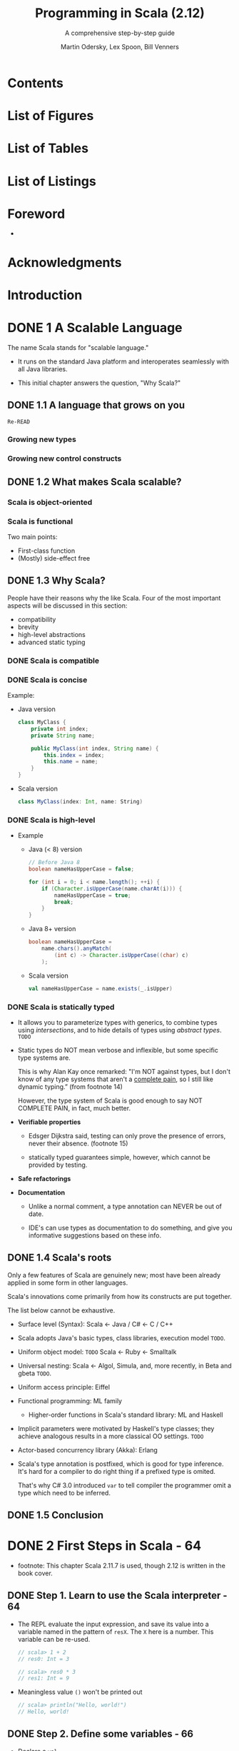 #+TITLE: Programming in Scala (2.12)
#+SUBTITLE: A comprehensive step-by-step guide
#+VERSION: 3rd
#+AUTHOR: Martin Odersky, Lex Spoon, Bill Venners
#+STARTUP: entitiespretty

* Table of Contents                                      :TOC_4_org:noexport:
- [[Contents][Contents]]
- [[List of Figures][List of Figures]]
- [[List of Tables][List of Tables]]
- [[List of Listings][List of Listings]]
- [[Foreword][Foreword]]
- [[Acknowledgments][Acknowledgments]]
- [[Introduction][Introduction]]
- [[1 A Scalable Language][1 A Scalable Language]]
  - [[1.1 A language that grows on you][1.1 A language that grows on you]]
    - [[Growing new types][Growing new types]]
    - [[Growing new control constructs][Growing new control constructs]]
  - [[1.2 What makes Scala scalable?][1.2 What makes Scala scalable?]]
    - [[Scala is object-oriented][Scala is object-oriented]]
    - [[Scala is functional][Scala is functional]]
  - [[1.3 Why Scala?][1.3 Why Scala?]]
    - [[Scala is compatible][Scala is compatible]]
    - [[Scala is concise][Scala is concise]]
    - [[Scala is high-level][Scala is high-level]]
    - [[Scala is statically typed][Scala is statically typed]]
  - [[1.4 Scala's roots][1.4 Scala's roots]]
  - [[1.5 Conclusion][1.5 Conclusion]]
- [[2 First Steps in Scala - 64][2 First Steps in Scala - 64]]
  - [[Step 1. Learn to use the Scala interpreter - 64][Step 1. Learn to use the Scala interpreter - 64]]
  - [[Step 2. Define some variables - 66][Step 2. Define some variables - 66]]
  - [[Step 3. Define some functions - 68][Step 3. Define some functions - 68]]
  - [[Step 4. Write some Scala scripts - 70][Step 4. Write some Scala scripts - 70]]
  - [[Step 5. Loop with ~while~; decide with ~if~ - 71][Step 5. Loop with ~while~; decide with ~if~ - 71]]
  - [[Step 6. Iterate with ~foreach~ and ~for~ - 73][Step 6. Iterate with ~foreach~ and ~for~ - 73]]
  - [[Conclusion - 76][Conclusion - 76]]
- [[3 Next Steps in Scala - 77][3 Next Steps in Scala - 77]]
  - [[Step 7. Parameterize arrays with types - 77][Step 7. Parameterize arrays with types - 77]]
  - [[Step 8. Use lists - 81][Step 8. Use lists - 81]]
  - [[Step 9. Use tuples - 86][Step 9. Use tuples - 86]]
  - [[Step 10. Use sets and maps - 87][Step 10. Use sets and maps - 87]]
  - [[Step 11. Learn to recognize the functional style - 92][Step 11. Learn to recognize the functional style - 92]]
  - [[Step 12. Read lines from a file - 95][Step 12. Read lines from a file - 95]]
  - [[Conclusion - 98][Conclusion - 98]]
- [[4 Classes and Objects - 99][4 Classes and Objects - 99]]
  - [[4.1 Classes, fields, and methods - 99][4.1 Classes, fields, and methods - 99]]
  - [[4.2 Semicolon inference - 104][4.2 Semicolon inference - 104]]
  - [[4.3 Singleton objects - 105][4.3 Singleton objects - 105]]
  - [[4.4 A Scala application - 108][4.4 A Scala application - 108]]
  - [[4.5 The ~App~ trait - 110][4.5 The ~App~ trait - 110]]
  - [[4.6 Conclusion - 111][4.6 Conclusion - 111]]
- [[5 Basic Types and Operations - 112][5 Basic Types and Operations - 112]]
  - [[5.1 Some basic types - 112][5.1 Some basic types - 112]]
  - [[5.2 Literals - 113][5.2 Literals - 113]]
    - [[Integer literals][Integer literals]]
    - [[Floating point literals][Floating point literals]]
    - [[Character literals][Character literals]]
    - [[String literals][String literals]]
    - [[Symbol literals][Symbol literals]]
    - [[Boolean literals][Boolean literals]]
  - [[5.3 String interpolation - 119][5.3 String interpolation - 119]]
  - [[5.4 Operators are methods - 121][5.4 Operators are methods - 121]]
  - [[5.5 Arithmetic operations - 124][5.5 Arithmetic operations - 124]]
  - [[5.6 Relational and logical operations - 125][5.6 Relational and logical operations - 125]]
  - [[5.7 Bitwise operations - 127][5.7 Bitwise operations - 127]]
  - [[5.8 Object equality - 128][5.8 Object equality - 128]]
  - [[5.9 Operator precedence and associativity - 130][5.9 Operator precedence and associativity - 130]]
  - [[5.10 Rich wrappers - 133][5.10 Rich wrappers - 133]]
  - [[5.11 Conclusion - 133][5.11 Conclusion - 133]]
- [[6 Functional Objects - 135][6 Functional Objects - 135]]
  - [[6.1 A specification for class ~Rational~ - 135][6.1 A specification for class ~Rational~ - 135]]
  - [[6.2 Constructing a ~Rational~ - 136][6.2 Constructing a ~Rational~ - 136]]
  - [[6.3 Reimplementing the ~toString~ method - 138][6.3 Reimplementing the ~toString~ method - 138]]
  - [[6.4 Checking preconditions - 139][6.4 Checking preconditions - 139]]
  - [[6.5 Adding fields - 139][6.5 Adding fields - 139]]
  - [[6.6 Self references - 141][6.6 Self references - 141]]
  - [[6.7 Auxiliary constructors - 142][6.7 Auxiliary constructors - 142]]
  - [[6.8 Private fields and methods - 144][6.8 Private fields and methods - 144]]
  - [[6.9 Defining operators - 145][6.9 Defining operators - 145]]
  - [[6.10 Identifiers in Scala - 147][6.10 Identifiers in Scala - 147]]
  - [[6.11 Method overloading - 150][6.11 Method overloading - 150]]
  - [[6.12 Implicit conversions - 152][6.12 Implicit conversions - 152]]
  - [[6.13 A word of caution - 153][6.13 A word of caution - 153]]
  - [[6.14 Conclusion - 153][6.14 Conclusion - 153]]
- [[7 Built-in Control Structures - 155][7 Built-in Control Structures - 155]]
  - [[7.1 If expressions - 156][7.1 If expressions - 156]]
  - [[7.2 While loops - 157][7.2 While loops - 157]]
  - [[7.3 For expressions - 160][7.3 For expressions - 160]]
    - [[Iteration through collections][Iteration through collections]]
    - [[Filtering][Filtering]]
    - [[Nested iteration][Nested iteration]]
    - [[Mid-stream variable bindings][Mid-stream variable bindings]]
    - [[Producing a new collection][Producing a new collection]]
  - [[7.4 Exception handling with ~try~ expressions - 165][7.4 Exception handling with ~try~ expressions - 165]]
    - [[Throwing exceptions][Throwing exceptions]]
    - [[Catching exceptions][Catching exceptions]]
    - [[The ~finally~ clause][The ~finally~ clause]]
    - [[Yielding a value][Yielding a value]]
  - [[7.5 Match expressions - 169][7.5 Match expressions - 169]]
  - [[7.6 Living without ~break~ and ~continue~ - 171][7.6 Living without ~break~ and ~continue~ - 171]]
  - [[7.7 Variable scope - 173][7.7 Variable scope - 173]]
  - [[7.8 Refactoring imperative-style code - 177][7.8 Refactoring imperative-style code - 177]]
  - [[7.9 Conclusion - 179][7.9 Conclusion - 179]]
- [[8 Functions and Closures - 180][8 Functions and Closures - 180]]
  - [[8.1 Methods - 180][8.1 Methods - 180]]
  - [[8.2 Local functions - 182][8.2 Local functions - 182]]
  - [[8.3 First-class functions - 184][8.3 First-class functions - 184]]
  - [[8.4 Short forms of function literals - 186][8.4 Short forms of function literals - 186]]
  - [[8.5 Placeholder syntax - 187][8.5 Placeholder syntax - 187]]
  - [[8.6 Partially applied functions - 188][8.6 Partially applied functions - 188]]
  - [[8.7 Closures - 191][8.7 Closures - 191]]
  - [[8.8 Special function call forms - 195][8.8 Special function call forms - 195]]
    - [[Repeated parameters][Repeated parameters]]
    - [[Named arguments][Named arguments]]
    - [[Default parameter values][Default parameter values]]
  - [[8.9 Tail recursion - 198][8.9 Tail recursion - 198]]
    - [[Tracing tail-recursive functions][Tracing tail-recursive functions]]
    - [[Limits of tail recursion][Limits of tail recursion]]
  - [[8.10 Conclusion - 202][8.10 Conclusion - 202]]
- [[9 Control Abstraction - 203][9 Control Abstraction - 203]]
  - [[9.1 Reducing code duplication - 203][9.1 Reducing code duplication - 203]]
  - [[9.2 Simplifying client code - 207][9.2 Simplifying client code - 207]]
  - [[9.3 Currying - 209][9.3 Currying - 209]]
  - [[9.4 Writing new control structures - 211][9.4 Writing new control structures - 211]]
  - [[9.5 By-name parameters - 214][9.5 By-name parameters - 214]]
  - [[9.6 Conclusion - 217][9.6 Conclusion - 217]]
- [[10 Composition and Inheritance - 218 _ALMOST DONE_][10 Composition and Inheritance - 218 _ALMOST DONE_]]
  - [[10.1 A two-dimensional layout library - 218 =RE-READ=][10.1 A two-dimensional layout library - 218 =RE-READ=]]
  - [[10.2 Abstract classes - 219][10.2 Abstract classes - 219]]
  - [[10.3 Defining parameterless methods - 220][10.3 Defining parameterless methods - 220]]
  - [[10.4 Extending classes - 223][10.4 Extending classes - 223]]
  - [[10.5 Overriding methods and fields - 225][10.5 Overriding methods and fields - 225]]
  - [[10.6 Defining parametric fields - 226][10.6 Defining parametric fields - 226]]
  - [[10.7 Invoking superclass constructors - 228][10.7 Invoking superclass constructors - 228]]
  - [[10.8 Using ~override~ modifiers - 229][10.8 Using ~override~ modifiers - 229]]
  - [[10.9 Polymorphism and dynamic binding - 231][10.9 Polymorphism and dynamic binding - 231]]
  - [[10.10 Declaring ~final~ members - 233][10.10 Declaring ~final~ members - 233]]
  - [[10.11 Using composition and inheritance - 235][10.11 Using composition and inheritance - 235]]
  - [[10.12 Implementing ~above~, ~beside~, and ~toString~ - 236][10.12 Implementing ~above~, ~beside~, and ~toString~ - 236]]
  - [[10.13 Defining a factory object - 238][10.13 Defining a factory object - 238]]
  - [[10.14 Heighten and widen - 240][10.14 Heighten and widen - 240]]
  - [[10.15 Putting it all together - 244][10.15 Putting it all together - 244]]
  - [[10.16 Conclusion - 245][10.16 Conclusion - 245]]
- [[11 Scala's Hierarchy - 246][11 Scala's Hierarchy - 246]]
  - [[11.1 Scala's class hierarchy - 246][11.1 Scala's class hierarchy - 246]]
  - [[11.2 How primitives are implemented - 250][11.2 How primitives are implemented - 250]]
  - [[11.3 Bottom types - 252][11.3 Bottom types - 252]]
  - [[11.4 Defining your own value classes - 253][11.4 Defining your own value classes - 253]]
    - [[Avoiding a types monoculture][Avoiding a types monoculture]]
  - [[11.5 Conclusion - 256][11.5 Conclusion - 256]]
- [[12 Traits - 257 _ALMOST DONE_][12 Traits - 257 _ALMOST DONE_]]
  - [[12.1 How traits work - 257][12.1 How traits work - 257]]
  - [[12.2 Thin versus rich interfaces - 260 =RE-READ=][12.2 Thin versus rich interfaces - 260 =RE-READ=]]
  - [[12.3 Example: Rectangular objects - 261][12.3 Example: Rectangular objects - 261]]
  - [[12.4 The ~Ordered~ trait - 264][12.4 The ~Ordered~ trait - 264]]
  - [[12.5 Traits as stackable modifications - 266 =RE-READ=][12.5 Traits as stackable modifications - 266 =RE-READ=]]
  - [[12.6 Why not multiple inheritance? - 270][12.6 Why not multiple inheritance? - 270]]
  - [[12.7 To trait or not to trait? - 274 =RE-READ=][12.7 To trait or not to trait? - 274 =RE-READ=]]
  - [[12.8 Conclusion - 275][12.8 Conclusion - 275]]
- [[13 Packages and Imports - 276 _Re-READ_][13 Packages and Imports - 276 _Re-READ_]]
  - [[13.1 Putting code in packages - 277][13.1 Putting code in packages - 277]]
  - [[13.2 Concise access to related code - 281 =RE-READ=][13.2 Concise access to related code - 281 =RE-READ=]]
  - [[13.3 Imports - 285][13.3 Imports - 285]]
  - [[13.4 Implicit imports - 285][13.4 Implicit imports - 285]]
  - [[13.5 Access modifiers - 286][13.5 Access modifiers - 286]]
    - [[Private members][Private members]]
    - [[Protected members][Protected members]]
    - [[Public members][Public members]]
    - [[Scope of protection][Scope of protection]]
    - [[Visibility and companion objects][Visibility and companion objects]]
  - [[13.6 Package objects - 291][13.6 Package objects - 291]]
  - [[13.7 Conclusion - 293][13.7 Conclusion - 293]]
- [[14 Assertions and Tests - 294][14 Assertions and Tests - 294]]
  - [[14.1 Assertions - 294][14.1 Assertions - 294]]
  - [[14.2 Testing in Scala - 296][14.2 Testing in Scala - 296]]
  - [[14.3 Informative failure reports - 297][14.3 Informative failure reports - 297]]
  - [[14.4 Tests as specifications - 299][14.4 Tests as specifications - 299]]
  - [[14.5 Property-based testing - 302][14.5 Property-based testing - 302]]
  - [[14.6 Organizing and running tests - 304][14.6 Organizing and running tests - 304]]
  - [[14.7 Conclusion - 305][14.7 Conclusion - 305]]
- [[15 Case Classes and Pattern Matching - 306][15 Case Classes and Pattern Matching - 306]]
  - [[15.1 A simple example - 306][15.1 A simple example - 306]]
    - [[Case classes][Case classes]]
    - [[Pattern matching][Pattern matching]]
    - [[~match~ compared to ~switch~][~match~ compared to ~switch~]]
  - [[15.2 Kinds of patterns - 311][15.2 Kinds of patterns - 311]]
    - [[Wildcard patterns][Wildcard patterns]]
    - [[Constant patterns][Constant patterns]]
    - [[Variable patterns][Variable patterns]]
    - [[Constructor patterns][Constructor patterns]]
    - [[Sequence patterns][Sequence patterns]]
    - [[Tuple patterns][Tuple patterns]]
    - [[Typed patterns][Typed patterns]]
    - [[Variable binding][Variable binding]]
  - [[15.3 Pattern guards - 320][15.3 Pattern guards - 320]]
  - [[15.4 Pattern overlaps - 321][15.4 Pattern overlaps - 321]]
  - [[15.5 Sealed classes - 323][15.5 Sealed classes - 323]]
  - [[15.6 The ~Option~ type - 325][15.6 The ~Option~ type - 325]]
  - [[15.7 Patterns everywhere - 327][15.7 Patterns everywhere - 327]]
    - [[Patterns in variable definitions][Patterns in variable definitions]]
    - [[Case sequences as partial functions][Case sequences as partial functions]]
    - [[Patterns in ~for~ expressions][Patterns in ~for~ expressions]]
  - [[15.8 A larger example - 331][15.8 A larger example - 331]]
  - [[15.9 Conclusion - 339][15.9 Conclusion - 339]]
- [[16 Working with Lists - 340][16 Working with Lists - 340]]
  - [[16.1 List literals - 340][16.1 List literals - 340]]
  - [[16.2 The ~List~ type - 341][16.2 The ~List~ type - 341]]
  - [[16.3 Constructing lists - 341][16.3 Constructing lists - 341]]
  - [[16.4 Basic operations on lists - 342][16.4 Basic operations on lists - 342]]
  - [[16.5 List patterns - 343][16.5 List patterns - 343]]
  - [[16.6 First-order methods on class List - 345][16.6 First-order methods on class List - 345]]
    - [[Concatenating two lists][Concatenating two lists]]
    - [[The Divide and Conquer principle][The Divide and Conquer principle]]
    - [[Taking the length of a list: ~length~][Taking the length of a list: ~length~]]
    - [[Accessing the end of a list: ~init~ and ~last~][Accessing the end of a list: ~init~ and ~last~]]
    - [[Reversing lists: ~reverse~][Reversing lists: ~reverse~]]
    - [[Prefixes and suffixes: ~drop~, ~take~, and ~splitAt~][Prefixes and suffixes: ~drop~, ~take~, and ~splitAt~]]
    - [[Element selection: ~apply~ and ~indices~][Element selection: ~apply~ and ~indices~]]
    - [[Flattening a list of lists: ~flatten~][Flattening a list of lists: ~flatten~]]
    - [[Zipping lists: ~zip~ and ~unzip~][Zipping lists: ~zip~ and ~unzip~]]
    - [[Displaying lists: ~toString~ and ~mkString~][Displaying lists: ~toString~ and ~mkString~]]
    - [[Converting lists: ~iterator~, ~toArray~, ~copyToArray~][Converting lists: ~iterator~, ~toArray~, ~copyToArray~]]
    - [[Example: Merge sort][Example: Merge sort]]
  - [[16.7 Higher-order methods on class ~List~ - 357][16.7 Higher-order methods on class ~List~ - 357]]
    - [[Mapping over lists: ~map~, ~flatMap~ and ~foreach~][Mapping over lists: ~map~, ~flatMap~ and ~foreach~]]
    - [[Filtering lists: ~filter~, ~partition~, ~find~, ~takeWhile~, ~dropWhile~, and ~span~][Filtering lists: ~filter~, ~partition~, ~find~, ~takeWhile~, ~dropWhile~, and ~span~]]
    - [[Predicates over lists: ~forall~ and ~exists~][Predicates over lists: ~forall~ and ~exists~]]
    - [[Folding lists: ~/:~ and ~:\~][Folding lists: ~/:~ and ~:\~]]
    - [[Example: List reversal using fold][Example: List reversal using fold]]
    - [[Sorting lists: ~sortWith~][Sorting lists: ~sortWith~]]
  - [[16.8 Methods of the ~List~ object - 365][16.8 Methods of the ~List~ object - 365]]
    - [[Creating lists from their elements: ~List.apply~][Creating lists from their elements: ~List.apply~]]
    - [[Creating a range of numbers: ~List.range~][Creating a range of numbers: ~List.range~]]
    - [[Creating uniform lists: ~List.fill~][Creating uniform lists: ~List.fill~]]
    - [[Tabulating a function: ~List.tabulate~][Tabulating a function: ~List.tabulate~]]
    - [[Concatenating multiple lists: ~List.concat~][Concatenating multiple lists: ~List.concat~]]
  - [[16.9 Processing multiple lists together - 367][16.9 Processing multiple lists together - 367]]
  - [[16.10 Understanding Scala's type inference algorithm - 368][16.10 Understanding Scala's type inference algorithm - 368]]
  - [[16.11 Conclusion - 372][16.11 Conclusion - 372]]
- [[17 Working with Other Collections - 373][17 Working with Other Collections - 373]]
  - [[17.1 Sequences - 373][17.1 Sequences - 373]]
    - [[Lists][Lists]]
    - [[Arrays][Arrays]]
    - [[List buffers][List buffers]]
    - [[Array buffers][Array buffers]]
    - [[Strings (via ~StringOps~)][Strings (via ~StringOps~)]]
  - [[17.2 Sets and maps - 377][17.2 Sets and maps - 377]]
    - [[Using sets][Using sets]]
    - [[Using maps][Using maps]]
    - [[Default sets and maps][Default sets and maps]]
    - [[Sorted sets and maps][Sorted sets and maps]]
  - [[17.3 Selecting mutable versus immutable collections - 385][17.3 Selecting mutable versus immutable collections - 385]]
  - [[17.4 Initializing collections - 388][17.4 Initializing collections - 388]]
    - [[Converting to array or list][Converting to array or list]]
    - [[Converting between mutable and immutable sets and maps][Converting between mutable and immutable sets and maps]]
  - [[17.5 Tuples - 392][17.5 Tuples - 392]]
  - [[17.6 Conclusion - 394][17.6 Conclusion - 394]]
- [[18 Mutable Objects - 395][18 Mutable Objects - 395]]
  - [[18.1 What makes an object mutable? - 395][18.1 What makes an object mutable? - 395]]
  - [[18.2 Reassignable variables and properties - 398][18.2 Reassignable variables and properties - 398]]
  - [[18.3 Case study: Discrete event simulation - 401][18.3 Case study: Discrete event simulation - 401]]
  - [[18.4 A language for digital circuits - 402][18.4 A language for digital circuits - 402]]
  - [[18.5 The ~Simulation~ API - 405][18.5 The ~Simulation~ API - 405]]
  - [[18.6 Circuit Simulation - 409][18.6 Circuit Simulation - 409]]
    - [[The ~Wire~ class][The ~Wire~ class]]
    - [[The ~inverter~ method][The ~inverter~ method]]
    - [[The ~andGate~ and ~orGate~ methods][The ~andGate~ and ~orGate~ methods]]
    - [[Simulation output][Simulation output]]
    - [[Running the simulator][Running the simulator]]
  - [[18.7 Conclusion - 417][18.7 Conclusion - 417]]
- [[19 Type Parameterization - 418][19 Type Parameterization - 418]]
  - [[19.1 Functional queues - 418][19.1 Functional queues - 418]]
  - [[19.2 Information hiding - 422][19.2 Information hiding - 422]]
    - [[Private constructors and factory methods][Private constructors and factory methods]]
    - [[An alternative: private classes][An alternative: private classes]]
  - [[19.3 Variance annotations - 425][19.3 Variance annotations - 425]]
    - [[Variance and arrays][Variance and arrays]]
  - [[19.4 Checking variance annotations - 429 - =Re-READ=][19.4 Checking variance annotations - 429 - =Re-READ=]]
  - [[19.5 Lower bounds - 432][19.5 Lower bounds - 432]]
  - [[19.6 Contravariance - 434][19.6 Contravariance - 434]]
  - [[19.7 Object private data - 437][19.7 Object private data - 437]]
  - [[19.8 Upper bounds - 439][19.8 Upper bounds - 439]]
  - [[19.9 Conclusion - 442][19.9 Conclusion - 442]]
- [[20 Abstract Members - 443][20 Abstract Members - 443]]
  - [[20.1 A quick tour of abstract members - 443][20.1 A quick tour of abstract members - 443]]
  - [[20.2 Type members - 444][20.2 Type members - 444]]
  - [[20.3 Abstract ~val~'s - 445][20.3 Abstract ~val~'s - 445]]
  - [[20.4 Abstract ~var~'s - 446][20.4 Abstract ~var~'s - 446]]
  - [[20.5 Initializing abstract ~val~'s - 447][20.5 Initializing abstract ~val~'s - 447]]
    - [[Pre-initialized fields][Pre-initialized fields]]
    - [[Lazy ~val~'s][Lazy ~val~'s]]
  - [[20.6 Abstract types - 455][20.6 Abstract types - 455]]
  - [[20.7 Path-dependent types - 457][20.7 Path-dependent types - 457]]
  - [[20.8 Refinement types - 460][20.8 Refinement types - 460]]
  - [[20.9 Enumerations - 461][20.9 Enumerations - 461]]
  - [[20.10 Case study: Currencies - 463][20.10 Case study: Currencies - 463]]
  - [[20.11 Conclusion - 473][20.11 Conclusion - 473]]
- [[21 Implicit Conversions and Parameters - 474][21 Implicit Conversions and Parameters - 474]]
  - [[21.1 Implicit conversions - 474][21.1 Implicit conversions - 474]]
  - [[21.2 Rules for implicits - 477][21.2 Rules for implicits - 477]]
    - [[Naming an implicit conversion][Naming an implicit conversion]]
    - [[Where implicits are tried][Where implicits are tried]]
  - [[21.3 Implicit conversion to an expected type - 480][21.3 Implicit conversion to an expected type - 480]]
  - [[21.4 Converting the receiver - 482][21.4 Converting the receiver - 482]]
    - [[Interoperating with new types][Interoperating with new types]]
    - [[Simulating new syntax][Simulating new syntax]]
    - [[Implicit classes][Implicit classes]]
  - [[21.5 Implicit parameters - 485][21.5 Implicit parameters - 485]]
    - [[A style rule for implicit parameters][A style rule for implicit parameters]]
  - [[21.6 Context bounds - 491][21.6 Context bounds - 491]]
  - [[21.7 When multiple conversions apply - 494][21.7 When multiple conversions apply - 494]]
  - [[21.8 Debugging implicits - 496][21.8 Debugging implicits - 496]]
  - [[21.9 Conclusion - 497][21.9 Conclusion - 497]]
- [[22 Implementing Lists - 499][22 Implementing Lists - 499]]
  - [[22.1 The ~List~ class in principle - 499][22.1 The ~List~ class in principle - 499]]
    - [[The ~Nil~ object][The ~Nil~ object]]
    - [[The ~::~ class][The ~::~ class]]
    - [[Some more methods][Some more methods]]
    - [[List construction][List construction]]
  - [[22.2 The ~ListBuffer~ class - 505][22.2 The ~ListBuffer~ class - 505]]
  - [[22.3 The ~List~ class in practice - 507][22.3 The ~List~ class in practice - 507]]
  - [[22.4 Functional on the outside - 509][22.4 Functional on the outside - 509]]
  - [[22.5 Conclusion - 510][22.5 Conclusion - 510]]
- [[23 For Expressions Revisited - 512 =ALMOST DONE=][23 For Expressions Revisited - 512 =ALMOST DONE=]]
  - [[23.1 ~for~ expressions - 513][23.1 ~for~ expressions - 513]]
  - [[23.2 The n-queens problem - 515][23.2 The n-queens problem - 515]]
  - [[23.3 Querying with ~for~ expressions - 518][23.3 Querying with ~for~ expressions - 518]]
  - [[23.4 Translation of ~for~ expressions - 520 =Re-READ=][23.4 Translation of ~for~ expressions - 520 =Re-READ=]]
    - [[Translating ~for~ expressions with one generator][Translating ~for~ expressions with one generator]]
    - [[Translating ~for~ expressions starting with a generator and a filter][Translating ~for~ expressions starting with a generator and a filter]]
    - [[Translating ~for~ expressions starting with two generators][Translating ~for~ expressions starting with two generators]]
    - [[Translating patterns in generators][Translating patterns in generators]]
    - [[Translating definitions][Translating definitions]]
    - [[Translating ~for~ loops][Translating ~for~ loops]]
  - [[23.5 Going the other way - 524][23.5 Going the other way - 524]]
  - [[23.6 Generalizing ~for~ - 525][23.6 Generalizing ~for~ - 525]]
  - [[23.7 Conclusion][23.7 Conclusion]]
- [[24 Collections in Depth - 528][24 Collections in Depth - 528]]
  - [[24.1 Mutable and immutable collections - 529][24.1 Mutable and immutable collections - 529]]
  - [[24.2 Collections consistency - 531][24.2 Collections consistency - 531]]
  - [[24.3 Trait ~Traversable~ - 533][24.3 Trait ~Traversable~ - 533]]
  - [[24.4 Trait ~Iterable~ - 538][24.4 Trait ~Iterable~ - 538]]
    - [[Why have both ~Traversable~ and ~Iterable~?][Why have both ~Traversable~ and ~Iterable~?]]
    - [[Subcategories of ~Iterable~][Subcategories of ~Iterable~]]
  - [[24.5 The sequence traits ~Seq~, ~IndexedSeq~, and ~LinearSeq~ - 542][24.5 The sequence traits ~Seq~, ~IndexedSeq~, and ~LinearSeq~ - 542]]
    - [[Buffers][Buffers]]
  - [[24.6 Sets - 547][24.6 Sets - 547]]
  - [[24.7 Maps - 552][24.7 Maps - 552]]
  - [[24.8 Concrete immutable collection classes - 556][24.8 Concrete immutable collection classes - 556]]
    - [[List][List]]
    - [[Streams][Streams]]
    - [[Vectors][Vectors]]
    - [[Immutable stacks][Immutable stacks]]
    - [[Immutable queues][Immutable queues]]
    - [[Ranges][Ranges]]
    - [[Hash tries][Hash tries]]
    - [[Red-black trees][Red-black trees]]
    - [[Immutable bit sets][Immutable bit sets]]
    - [[List maps][List maps]]
  - [[24.9 Concrete mutable collection classes - 563][24.9 Concrete mutable collection classes - 563]]
    - [[Array buffers][Array buffers]]
    - [[List buffers][List buffers]]
    - [[String buffers][String buffers]]
    - [[Linked lists][Linked lists]]
    - [[Double linked lists][Double linked lists]]
    - [[Mutable lists][Mutable lists]]
    - [[Queues][Queues]]
    - [[Array sequences][Array sequences]]
    - [[Stacks][Stacks]]
    - [[Array stacks][Array stacks]]
    - [[Hash tables][Hash tables]]
    - [[Weak hash maps][Weak hash maps]]
    - [[Concurrent Maps][Concurrent Maps]]
    - [[Mutable bit sets][Mutable bit sets]]
  - [[24.10 Arrays - 570][24.10 Arrays - 570]]
  - [[24.11 Strings - 575][24.11 Strings - 575]]
  - [[24.12 Performance characteristics - 575][24.12 Performance characteristics - 575]]
  - [[24.13 Equality - 578][24.13 Equality - 578]]
  - [[24.14 Views - 579][24.14 Views - 579]]
  - [[24.15 Iterators - 584][24.15 Iterators - 584]]
    - [[Buffered iterators][Buffered iterators]]
  - [[24.16 Creating collections from scratch - 592][24.16 Creating collections from scratch - 592]]
  - [[24.17 Conversions between Java and Scala collections - 594][24.17 Conversions between Java and Scala collections - 594]]
  - [[24.18 Conclusion - 596][24.18 Conclusion - 596]]
- [[25 The Architecture of Scala Collections - 597][25 The Architecture of Scala Collections - 597]]
  - [[25.1 Builders - 597][25.1 Builders - 597]]
  - [[25.2 Factoring out common operations - 599][25.2 Factoring out common operations - 599]]
  - [[25.3 Integrating new collections - 604][25.3 Integrating new collections - 604]]
    - [[Integrating sequences][Integrating sequences]]
    - [[Integrating new sets and maps][Integrating new sets and maps]]
    - [[Summary][Summary]]
  - [[25.4 Conclusion - 620][25.4 Conclusion - 620]]
- [[26 Extractors - 621][26 Extractors - 621]]
  - [[26.1 An example: extracting email addresses - 621][26.1 An example: extracting email addresses - 621]]
  - [[26.2 Extractors - 622][26.2 Extractors - 622]]
  - [[26.3 Patterns with zero or one variables - 625][26.3 Patterns with zero or one variables - 625]]
  - [[26.4 Variable argument extractors - 627][26.4 Variable argument extractors - 627]]
  - [[26.5 Extractors and sequence patterns - 630][26.5 Extractors and sequence patterns - 630]]
  - [[26.6 Extractors versus case classes - 631][26.6 Extractors versus case classes - 631]]
  - [[26.7 Regular expressions - 632][26.7 Regular expressions - 632]]
    - [[Forming regular expressions][Forming regular expressions]]
    - [[Searching for regular expressions][Searching for regular expressions]]
    - [[Extracting with regular expressions][Extracting with regular expressions]]
  - [[26.8 Conclusion - 636][26.8 Conclusion - 636]]
- [[27 Annotations - 637 *Learn MORE*][27 Annotations - 637 *Learn MORE*]]
  - [[27.1 Why have annotations? - 637][27.1 Why have annotations? - 637]]
  - [[27.2 Syntax of annotations - 638][27.2 Syntax of annotations - 638]]
  - [[27.3 Standard annotations - 640][27.3 Standard annotations - 640]]
    - [[Deprecation][Deprecation]]
    - [[Volatile fields][Volatile fields]]
    - [[Binary serialization][Binary serialization]]
    - [[Automatic ~get~ and ~set~ methods *RE-READ*][Automatic ~get~ and ~set~ methods *RE-READ*]]
    - [[Tailrec][Tailrec]]
    - [[Unchecked][Unchecked]]
    - [[Native methods][Native methods]]
  - [[27.4 Conclusion - 644][27.4 Conclusion - 644]]
- [[28 Working with XML - 645][28 Working with XML - 645]]
  - [[28.1 Semi-structured data - 645][28.1 Semi-structured data - 645]]
  - [[28.2 XML overview - 646][28.2 XML overview - 646]]
  - [[28.3 XML literals - 647][28.3 XML literals - 647]]
  - [[28.4 Serialization - 649][28.4 Serialization - 649]]
  - [[28.5 Taking XML apart - 651][28.5 Taking XML apart - 651]]
  - [[28.6 Deserialization - 652][28.6 Deserialization - 652]]
  - [[28.7 Loading and saving - 653][28.7 Loading and saving - 653]]
  - [[28.8 Pattern matching on XML - 655][28.8 Pattern matching on XML - 655]]
  - [[28.9 Conclusion - 658][28.9 Conclusion - 658]]
- [[29 Modular Programming Using Objects - 659][29 Modular Programming Using Objects - 659]]
  - [[29.1 The problem - 660][29.1 The problem - 660]]
  - [[29.2 A recipe application - 661][29.2 A recipe application - 661]]
  - [[29.3 Abstraction - 664][29.3 Abstraction - 664]]
  - [[29.4 Splitting modules into traits - 667][29.4 Splitting modules into traits - 667]]
  - [[29.5 Runtime linking - 670][29.5 Runtime linking - 670]]
  - [[29.6 Tracking module instances - 671][29.6 Tracking module instances - 671]]
  - [[29.7 Conclusion - 673][29.7 Conclusion - 673]]
- [[30 Object Equality - 674][30 Object Equality - 674]]
  - [[30.1 Equality in Scala - 674][30.1 Equality in Scala - 674]]
  - [[30.2 Writing an equality method - 675][30.2 Writing an equality method - 675]]
    - [[Pitfall #1: Defining ~equals~ with the wrong signature][Pitfall #1: Defining ~equals~ with the wrong signature]]
    - [[Pitfall #2: Changing ~equals~ without also changing ~hashCode~][Pitfall #2: Changing ~equals~ without also changing ~hashCode~]]
    - [[Pitfall #3: Defining ~equals~ in terms of mutable fields][Pitfall #3: Defining ~equals~ in terms of mutable fields]]
    - [[Pitfall #4: Failing to define ~equals~ as an equivalence relation][Pitfall #4: Failing to define ~equals~ as an equivalence relation]]
  - [[30.3 Defining equality for parameterized types - 688][30.3 Defining equality for parameterized types - 688]]
  - [[30.4 Recipes for ~equals~ and ~hashCode~ - 692][30.4 Recipes for ~equals~ and ~hashCode~ - 692]]
    - [[Recipe for ~equals~][Recipe for ~equals~]]
    - [[Recipe for ~hashCode~][Recipe for ~hashCode~]]
  - [[30.5 Conclusion - 697][30.5 Conclusion - 697]]
- [[31 Combining Scala and Java - 698][31 Combining Scala and Java - 698]]
  - [[31.1 Using Scala from Java - 698][31.1 Using Scala from Java - 698]]
    - [[General rules][General rules]]
    - [[Value types][Value types]]
    - [[Singleton objects][Singleton objects]]
    - [[Traits as interfaces][Traits as interfaces]]
  - [[31.2 Annotations - 701][31.2 Annotations - 701]]
    - [[Additional effects from standard annotations][Additional effects from standard annotations]]
    - [[Exceptions thrown][Exceptions thrown]]
    - [[Java annotations][Java annotations]]
    - [[Writing your own annotations][Writing your own annotations]]
  - [[31.3 Wildcard types - 706][31.3 Wildcard types - 706]]
  - [[31.4 Compiling Scala and Java together - 709][31.4 Compiling Scala and Java together - 709]]
  - [[31.5 Java 8 integration in Scala 2.12 - 709][31.5 Java 8 integration in Scala 2.12 - 709]]
    - [[Lambda expressions and "SAM" types][Lambda expressions and "SAM" types]]
    - [[Using Java 8 Streams from Scala 2.12][Using Java 8 Streams from Scala 2.12]]
  - [[31.6 Conclusion - 713][31.6 Conclusion - 713]]
- [[32 Futures and Concurrency - 714][32 Futures and Concurrency - 714]]
  - [[32.1 Trouble in paradise - 714][32.1 Trouble in paradise - 714]]
  - [[32.2 Asynchronous execution and Trys - 716][32.2 Asynchronous execution and Trys - 716]]
  - [[32.3 Working with Futures - 718][32.3 Working with Futures - 718]]
    - [[Transforming ~Futures~ with ~map~][Transforming ~Futures~ with ~map~]]
    - [[Transforming ~Futures~ with ~for~ expressions][Transforming ~Futures~ with ~for~ expressions]]
    - [[Creating the ~Future~: ~Future.failed~, ~Future.successful~, ~Future.fromTry~, and ~Promises~][Creating the ~Future~: ~Future.failed~, ~Future.successful~, ~Future.fromTry~, and ~Promises~]]
    - [[Filtering: ~filter~ and ~collect~][Filtering: ~filter~ and ~collect~]]
    - [[Dealing with failure: ~failed~, ~fallBackTo~, ~recover~, and ~recoverWith~][Dealing with failure: ~failed~, ~fallBackTo~, ~recover~, and ~recoverWith~]]
    - [[Mapping both possibilities: ~transform~][Mapping both possibilities: ~transform~]]
    - [[Combining futures: ~zip~, ~Future.fold~, ~Future.reduce~, ~Future.sequence~, and ~Future.traverse~][Combining futures: ~zip~, ~Future.fold~, ~Future.reduce~, ~Future.sequence~, and ~Future.traverse~]]
    - [[Performing side-effects: ~foreach~, ~onComplete~, and ~andThen~][Performing side-effects: ~foreach~, ~onComplete~, and ~andThen~]]
    - [[Other methods added in 2.12: ~flatten~, ~zipWith~, and ~transformWith~][Other methods added in 2.12: ~flatten~, ~zipWith~, and ~transformWith~]]
  - [[32.4 Testing with Futures - 733][32.4 Testing with Futures - 733]]
  - [[32.5 Conclusion - 735][32.5 Conclusion - 735]]
- [[33 Combinator Parsing - 736][33 Combinator Parsing - 736]]
  - [[33.1 Example: Arithmetic expressions - 737][33.1 Example: Arithmetic expressions - 737]]
  - [[33.2 Running your parser - 739][33.2 Running your parser - 739]]
  - [[33.3 Basic regular expression parsers - 740][33.3 Basic regular expression parsers - 740]]
  - [[33.4 Another example: JSON - 741][33.4 Another example: JSON - 741]]
  - [[33.5 Parser output - 743][33.5 Parser output - 743]]
    - [[Symbolic versus alphanumeric names][Symbolic versus alphanumeric names]]
  - [[33.6 Implementing combinator parsers - 749][33.6 Implementing combinator parsers - 749]]
    - [[Parser input][Parser input]]
    - [[Parser results][Parser results]]
    - [[The ~Parser~ class][The ~Parser~ class]]
    - [[Aliasing ~this~][Aliasing ~this~]]
    - [[Single-token parsers][Single-token parsers]]
    - [[Sequential composition][Sequential composition]]
    - [[Alternative composition][Alternative composition]]
    - [[Dealing with recursion][Dealing with recursion]]
    - [[Result conversion][Result conversion]]
    - [[Parsers that don't read any input][Parsers that don't read any input]]
    - [[Option and repetition][Option and repetition]]
  - [[33.7 String literals and regular expressions - 758][33.7 String literals and regular expressions - 758]]
  - [[33.8 Lexing and parsing - 759][33.8 Lexing and parsing - 759]]
  - [[33.9 Error reporting - 759][33.9 Error reporting - 759]]
  - [[33.10 Backtracking versus LL(1) - 761][33.10 Backtracking versus LL(1) - 761]]
  - [[33.11 Conclusion - 763][33.11 Conclusion - 763]]
- [[34 GUI Programming - 765][34 GUI Programming - 765]]
  - [[34.1 A first Swing application - 765][34.1 A first Swing application - 765]]
  - [[34.2 Panels and layouts - 768][34.2 Panels and layouts - 768]]
  - [[34.3 Handling events - 770][34.3 Handling events - 770]]
  - [[34.4 Example: Celsius/Fahrenheit converter - 773][34.4 Example: Celsius/Fahrenheit converter - 773]]
  - [[34.5 Conclusion - 775][34.5 Conclusion - 775]]
- [[35 The SCells Spreadsheet - 777][35 The SCells Spreadsheet - 777]]
  - [[35.1 The visual framework - 777][35.1 The visual framework - 777]]
  - [[35.2 Disconnecting data entry and display - 780][35.2 Disconnecting data entry and display - 780]]
  - [[35.3 Formulas - 783][35.3 Formulas - 783]]
  - [[35.4 Parsing formulas - 785][35.4 Parsing formulas - 785]]
  - [[35.5 Evaluation - 790][35.5 Evaluation - 790]]
  - [[35.6 Operation libraries - 793][35.6 Operation libraries - 793]]
  - [[35.7 Change propagation - 796][35.7 Change propagation - 796]]
  - [[35.8 Conclusion - 800][35.8 Conclusion - 800]]
- [[Appendix A. Scala Scripts on Unix and Windows - 802][Appendix A. Scala Scripts on Unix and Windows - 802]]
- [[Glossary - 803][Glossary - 803]]
- [[Bibliography - 819][Bibliography - 819]]
- [[About the Authors - 822][About the Authors - 822]]
- [[Index - 823][Index - 823]]
- [[Tips (Added by Jian)][Tips (Added by Jian)]]
- [[TodoList (Added by Jian)][TodoList (Added by Jian)]]

* Contents
* List of Figures
* List of Tables
* List of Listings
* Foreword
  - 

* Acknowledgments
* Introduction
* DONE 1 A Scalable Language
  CLOSED: [2017-10-24 Tue 18:37]
  The name Scala stands for "scalable language."

  - It runs on the standard Java platform and interoperates seamlessly with all
    Java libraries.

  - This initial chapter answers the question, "Why Scala?"

** DONE 1.1 A language that grows on you
   CLOSED: [2017-10-24 Tue 18:13]
   =Re-READ=
*** Growing new types
*** Growing new control constructs

** DONE 1.2 What makes Scala scalable?
   CLOSED: [2017-10-24 Tue 18:37]
*** Scala is object-oriented
*** Scala is functional
    Two main points:
    - First-class function
    - (Mostly) side-effect free

** DONE 1.3 Why Scala?
   CLOSED: [2017-10-24 Tue 00:53]
   People have their reasons why the like Scala.
   Four of the most important aspects will be discussed in this section:
   + compatibility
   + brevity
   + high-level abstractions
   + advanced static typing

*** DONE Scala is compatible
    CLOSED: [2017-10-24 Tue 00:28]
*** DONE Scala is concise
    CLOSED: [2017-10-24 Tue 00:28]
    Example:
    - Java version
      #+BEGIN_SRC java
        class MyClass {
            private int index;
            private String name;
  
            public MyClass(int index, String name) {
                this.index = index;
                this.name = name;
            }
        }
      #+END_SRC

    - Scala version
      #+BEGIN_SRC scala
        class MyClass(index: Int, name: String)
      #+END_SRC

*** DONE Scala is high-level
    CLOSED: [2017-10-24 Tue 00:36]
    - Example
      - Java (< 8) version

        #+BEGIN_SRC java
          // Before Java 8
          boolean nameHasUpperCase = false;
    
          for (int i = 0; i < name.length(); ++i) {
              if (Character.isUpperCase(name.charAt(i))) {
                  nameHasUpperCase = true;
                  break;
              }
          }
        #+END_SRC

      - Java 8+ version
        #+BEGIN_SRC java
          boolean nameHasUpperCase =
              name.chars().anyMatch(
                  (int c) -> Character.isUpperCase((char) c)
              );
        #+END_SRC

      - Scala version
        #+BEGIN_SRC scala
          val nameHasUpperCase = name.exists(_.isUpper)
        #+END_SRC

*** DONE Scala is statically typed
    CLOSED: [2017-10-24 Tue 00:52]
    - It allows you to parameterize types with generics, to combine types using
      /intersections/, and to hide details of types using /abstract types/.
      =TODO=

    - Static types do NOT mean verbose and inflexible, but some specific type
      systems are.

      This is why Alan Kay once remarked: 
      "I'm NOT against types, but I don't know of any type systems that aren't a
      _complete pain_, so I still like dynamic typing.”
      (from footnote 14)

      However, the type system of Scala is good enough to say NOT COMPLETE PAIN,
      in fact, much better.

    - *Verifiable properties*
      + Edsger Dijkstra said, testing can only prove the presence of errors,
        never their absence.
        (footnote 15)

      + statically typed guarantees simple, however, which cannot be provided by
        testing.

    - *Safe refactorings*

    - *Documentation*
      + Unlike a normal comment, a type annotation can NEVER be out of date.

      + IDE's can use types as documentation to do something, and give you
        informative suggestions based on these info.

** DONE 1.4 Scala's roots
   CLOSED: [2017-10-24 Tue 00:14]
   Only a few features of Scala are genuinely new; most have been already
   applied in some form in other languages.

   Scala's innovations come primarily from how its constructs are put together.

   The list below cannot be exhaustive.

   - Surface level (Syntax):
     Scala <- Java / C# <- C / C++

   - Scala adopts Java's basic types, class libraries, execution model =TODO=.

   - Uniform object model:  =TODO=
     Scala <- Ruby <- Smalltalk

   - Universal nesting:
     Scala <- Algol, Simula, and, more recently, in Beta and gbeta =TODO=.

   - Uniform access principle:
     Eiffel

   - Functional programming:
     ML family

     + Higher-order functions in Scala's standard library: ML and Haskell

   - Implicit parameters were motivated by Haskell's type classes; they achieve
     analogous results in a more classical OO settings.
     =TODO=

   - Actor-based concurrency library (Akka):
     Erlang
     
   - Scala's type annotation is postfixed, which is good for type inference.
     It's hard for a compiler to do right thing if a prefixed type is omited.

     That's why C# 3.0 introduced ~var~ to tell compiler the programmer omit
     a type which need to be inferred.

** DONE 1.5 Conclusion
   CLOSED: [2017-10-24 Tue 00:14]

* DONE 2 First Steps in Scala - 64
  CLOSED: [2017-10-03 Tue 21:46]
  - footnote:
    This chapter Scala 2.11.7 is used,
    though 2.12 is written in the book cover.

** DONE Step 1. Learn to use the Scala interpreter - 64
   CLOSED: [2017-10-03 Tue 20:38]
  - The REPL evaluate the input expression, and save its value into a variable
    named in the pattern of ~resX~. The ~X~ here is a number. This variable can
    be re-used.
    #+BEGIN_SRC scala
      // scala> 1 + 2
      // res0: Int = 3

      // scala> res0 * 3
      // res1: Int = 9
    #+END_SRC

  - Meaningless value ~()~ won't be printed out
    #+BEGIN_SRC scala
      // scala> println("Hello, world!")
      // Hello, world!
    #+END_SRC

** DONE Step 2. Define some variables - 66
   CLOSED: [2017-10-03 Tue 20:55]
   - Declare a ~val~
     #+BEGIN_SRC scala
       // scala> val msg = "Hello, world!"
       // msg: String = Hello, world!

       //// You can't change the value of ~msg~.
       //// However, you can create a new one with the same (even with different type)
       //// to shadow the old one.
        
       // scala> msg = "Goodbye cruel world!"
       // <console>:8: error: reassignment to val
       //        msg = "Goodbye cruel world!"

       // scala> val msg = 3
       // msg: Int = 3
     #+END_SRC
     Scala doesn't have the feature of /same scope variable shadowing/ (=Jian create this name=).
     The shawdoing above is actually inner scope variable shadow the outer scope
     variable -- in Scala REPL, new input create a new inner scope.

     To be concrete, =See Section 7.7=
     1. this code cannot be compiled.
        #+BEGIN_SRC scala
          val a = 3
          val a = "String"
        #+END_SRC

     2. REPL actually create something like (=From Jian= guess):
        #+BEGIN_SRC scala
          val a = 3
          {
            val a = "String"
          }
        #+END_SRC

   - Declare a ~var~ and reassign a value to it
     #+BEGIN_SRC scala
       // scala> var greeting = "Hello, world!"
       // greeting: String = Hello, world!

       // scala> greeting = "Leave me alone, world!"
       // greeting: String = "Leave me alone, world!"
     #+END_SRC
     The "shadowing" metioned above also work with ~var~'s.

   - Scala strings are implemented by Java's ~String~ class.
     #+BEGIN_SRC scala
       // scala> val msg2: java.lang.String = "Hello again, world!"
       // msg2: String = Hello again, world!
     #+END_SRC

   - 

** DONE Step 3. Define some functions - 68
   CLOSED: [2017-10-03 Tue 21:06]
   - Define some function:
     #+BEGIN_SRC scala
       // scala>
       def max(x: Int, y: Int): Int = {
         if (x > y) x
         else y
       }

       // max: (x: Int, y: Int) Int
     #+END_SRC

     =IMPORTANT= Scala compiler does NOT infer function parameter types, you must
     type them manually!!!

   - Figure 2.1 The basic form of a function definition in Scala.

   - The /result type/ is not always required to be explicitly typed.
     However, you must write it explicitly when you write a /recursive function/.

     Nevertheless, indicate function result types explicitly is usually a good
     idea.

   - The curly braces is only optional, when the defined function has a one
     statement/expression body.

   - Define a function of no parameter and only used for side effect.
     #+BEGIN_SRC scala
       scala> def greet() = println("Hello, world!")
       greet: ()Unit
     #+END_SRC

   - Scala's ~Unit~ type is similar to Java's ~void~ type;

     _in fact_, every ~void~ returning method in Java is mapped to a
     ~Unit~-returning method in Scala.

   - Quit the Scala REPL:
     use ~:quit~ or ~:q~ for short.

** DONE Step 4. Write some Scala scripts - 70
   CLOSED: [2017-10-03 Tue 21:12]
   - Type ~println("Hello, world, from a script!")~ into file =hello.scala=, and
     run it with ~$ scala hello.scala~

   - Similar script as the above, with command line argument(s).
     Type ~println("Hello, " + args(0) + "!")~ into file =helloarg.scala=, and
     run it with ~$ scala helloarg.scala planet~

   - ~//~ is the line comment characters of Scala.

   - ~/*~ and ~*/~ is the block comment characters of Scala.

** DONE Step 5. Loop with ~while~; decide with ~if~ - 71
   CLOSED: [2017-10-03 Tue 21:31]
   - block :: the code between the curly braces
              =From Jian= I think one statement/expression block with no curly
              braces is also exist. This definition is not rigorous.

   - The recommended indentation style for Scala: _TWO_ spaces.

   - Scala doesn't have ~i++~ and ~++i~.

** DONE Step 6. Iterate with ~foreach~ and ~for~ - 73
   CLOSED: [2017-10-03 Tue 21:45]
   - functional literal ::

   - Code that use ~foreach~ method to do the same thing as the code in the last
     section (use ~while~):
     #+BEGIN_SRC scala
       // pa.scala script
       args.foreach(arg => println(arg))
     #+END_SRC

     Run it with ~$ scala pa.scala Concise is nice~
     The output:
     #+BEGIN_SRC text
       Concise
       is
       nice
     #+END_SRC

   - =TODO= =IMPORTANT=
     If a function literal consists of one statement that takes a single
     argument, you need not explicitly name and specify the argument

     footnote:
     This shorthand, called a /partially applied function/, is described in
     Section 8.6.

     For example, ~args.foreach(println)~

   - The ~for~ in Scala (you won't see its full power until Section 7.3) =TODO=

   - footnote 11:
     You can say ="in"= for the ~<-~ symbol.
     You'd read ~for (arg <- args)~, therefore, as "for arg in args."

   - The ~arg~ in ~for (arg <- args)~ is ~val~, rather than ~var~.
     Two facts can prove this:
     + ~arg~ cannot be re-assigned inside the body of ~for~

     + actually, in ~(arg <- args)~ for each element of ~args~, a NEW ~arg~ will
       created and initialized to the element value.

       =From Jian= =TODO= I want to see the implementation of this.

** DONE Conclusion - 76
   CLOSED: [2017-10-03 Tue 21:46]

* DONE 3 Next Steps in Scala - 77
  CLOSED: [2017-10-05 Thu 05:16]
** DONE Step 7. Parameterize arrays with types - 77
   CLOSED: [2017-10-07 Sat 17:05]
   - parameterize :: Use values and/or types to "configure" an instance when use
                     ~new~ to construct (instantiate) it.

   - The type parameterization portion forms part of the type of the instance.
     The value parameterization portion doesn't.

   - The syntax ~0 to 2~ is implicitly transformed into the method call
     ~(0).to(2)~. However, this syntax only works if you explicitly specify the
     /receiver/ of the method call.

   - =IMPORTANT=
     Scala doesn't technically have /operator overloading/ (like Java),
     because it doesn't actually have operators in the traditional sense -- 
     instead, characters such as ~+~, ~-~, ~*~, and ~/~ can be used in method
     names.

     In Scala, their is no concept "operators" on describeing operations, only
     /methods/ (there is a concept /operators/, which is a kind of Scala's
     /identifiers/).

     Scala supports /method overloading/ just like Java, and the
     /method overloading/ of Scala includes overloading methods with names that is
     usually considered as /operator/ in the other languages.

   - Q: Why arrays are accessed with parentheses in Scala?

     A: Scala has fewer special cases than Java.

     For example,
     1. ~greetStrings(i)~ gets transformed into ~greetStrings.apply(i)~.

     2. ~greetStrings(0) = "Hello"~ gets transformed into
        ~greetStrings.update(0, "Hello")~

   - Moreover, this uniformity does NOT incur a significant performance cost.
       
** DONE Step 8. Use lists - 81
   CLOSED: [2017-10-04 Wed 22:31]
   - Applying functional philosophy to the world of objects means making objects
     immutable.

   - Scala ~Array~ is mutable.

     Scala ~List~ is immutable, and it is designed to enable a functional style
     of programming.

     Java ~List~ is mutable.

   - List concatenation: ~List(1, 2) ::: List(3, 4)~

   - =TODO= Why not append to lists?
     + Chapter 24, ~:+~

     + Build a list efficiently by appending elements:
       * prepend them and when you're done call ~reverse~.
       * Use ~ListBuffer~ which has an append operation, and then ~toList~

   - Useful methods of ~List~
     + ~aList.count(s \equal{}> s.length == 4)~
     + ~aList.drop(2)~
     + ~aList.dropRight(2)~
     + ~aList.exists(s \equal{}> s == "until")~
     + ~aList.forall(s \equal{}> s.endsWith("1"))~
     + ~aList.init~: all but the last element
     + ~aList.isEmpty~
     + ~aList.mkString(",")~

** DONE Step 9. Use tuples - 86
   CLOSED: [2017-10-04 Wed 22:41]
   - Example
     #+BEGIN_SRC scala
       val pair: Tuple2[Int, String] = (99, "Luftballons")
       println(pair._1)
       println(pair._2)
     #+END_SRC

   - footnote:
     Although conceptually you could create tuples of any length,
     currently the Scala library only defines them up to ~Tuple22~.

   - Accessing the elements of a tuple
     + Q: Why use ~pair._1~ rather ~pair(0)~?
       A: Because we can't implement it with the ~apply~ method -- different
          ~_N~ return different type value.

     + ~_N~ numbers are _one-based_, instead of _zero-based_.

       This is a tradition set by other languages with statically typed tuples,
       such as Haskell and ML.

** DONE Step 10. Use sets and maps - 87
   CLOSED: [2017-10-05 Thu 04:59]
   - Figure 3.2 Class hierarchy for Scala sets.
                          ~scala.collection.Set~
                               <<trait>>
                                  /|\
                      _____________|___________________
                      |                                | 
       ~scala.collection.immutable.Set~    ~scala.collection.mutable.Set~
                  <<trait>>                        <<trait>>
                      |                                |
    ~scala.collection.immutable.HashSet~    ~scala.collection.mutable.HashSet~

   - When use ~+~, both mutable and immutable sets will return new sets.

   - Mutable sets offers ~+=~

   - Figure 3.3 Class hierarchy for Scala maps.
                          ~scala.collection.Map~
                               <<trait>>
                                  /|\
                      _____________|___________________
                      |                                | 
       ~scala.collection.immutable.Map~    ~scala.collection.mutable.Map~
                  <<trait>>                        <<trait>>
                      |                                |
    ~scala.collection.immutable.HashMap~    ~scala.collection.mutable.HashMap~
     
** DONE Step 11. Learn to recognize the functional style - 92
   CLOSED: [2017-10-05 Thu 05:06]
** DONE Step 12. Read lines from a file - 95
   CLOSED: [2017-10-05 Thu 05:16]
   - Version 1
     #+BEGIN_SRC scala
       import scala.io.Source

       if (args.length > 0) {
         for (line <- Source.fromFile(args(0)).getLines())
           println(line.length + " " + line)
       }
       else
         Console.err.println("Please enter filename")
     #+END_SRC
     + the ~fromFile~ method returns a ~Source~ object.

     + the ~getLines~ method returns an ~Iterator[String]~.

   - Version 2 (better format)
     #+BEGIN_SRC scala
       import scala.io.Source

       def widthOfLength(s: String) = s.length.toString.length

       if (args.length > 0) {
         val lines = Source.fromFile(args(0)).getLines().toList

         val longestLine = lines.reduceLeft(
           (a, b) => if (a.length > b.length) a else b
         )
         val maxWidth = widthOfLength(longestLine)

         for (line <lines) {
           val numSpaces = maxWidth widthOfLength(line)
           val padding = " " * numSpaces
           println(padding + line.length + " | " + line)
         }
       }
       else
         Console.err.println("Please enter filename")
     #+END_SRC

** DONE Conclusion - 98
   CLOSED: [2017-10-05 Thu 05:16]
   - x

* DONE 4 Classes and Objects - 99
  CLOSED: [2017-10-02 Mon 22:31]
** DONE 4.1 Classes, fields, and methods - 99
   CLOSED: [2017-10-02 Mon 21:15]
   - members :: /fields/ and /methods/

   - /Fields/ are also known as /instance variables/,
     because every instance gets its own set of the variables.

   - ~private~ fields can ONLY be accessed by methods defined in the same class,
     all the code that can update the state will be localized to the class.

   - /Public/ is Scala's default access level. No ~public~ keyword.

   - Method parameters in Scala is that they are ~val~'s,

   - A good manner of coding:
     11:w:wExplicitly provide the result types of public methods.

   - /procedure/ :: A method that is executed only for its side effects.
                    Its type is ~Unit~.

** DONE 4.2 Semicolon inference - 104
   CLOSED: [2017-10-02 Mon 21:15]
   _The rules of semicolon inference_
   The precise rules for statement separation are surprisingly simple for
   how well they work. In short, a line ending is treated as a semicolon
   unless one of the following conditions is true:

   1. The line in question ends in a word that would not be legal as the end of a
      statement, such as a period or an infix operator.

   2. The next line begins with a word that cannot start a statement.

   3. The line ends while inside parentheses (...) or brackets [...], because
      these cannot contain multiple statements anyway.

** DONE 4.3 Singleton objects - 105
   CLOSED: [2017-10-02 Mon 22:31]
   - Classes in Scala cannot have static members -- one reason why we say Scala
     is more OO than Java.

   - singleton objects ::

   - The syntax used to define a /singleton object/ looks like a /class/
     definition, except replace the keyword ~class~ with ~object~.

   - companion object :: a /singleton object/ that shares the same name with a
        class (the /companion class/ of this /singleton object/).

   - One /companion class/ and its /companion object/ must be defined in the
     _SAME_ source file.

   - A class and its companion object can access each other's _private_ members.

   - (from footnote) ~new~ is used to instantiate classes.
     ~new~ does not have any relation with /singleton objects/.

     To be concrete:
     Suppose we have class ~A~ and its companion object ~A~. All the ~A~'s in the
     ~new A~ expression is the ~A~ _class_.

   - Defining a singleton object doesn't define a type (at the Scala level of
     abstraction) -- you can't make a value of it, unless its /companion class/
     is also given.

   - However, /singleton objects/ extend a superclass and can mix in traits.

     Given each /singleton object/ is an instance of its superclasses and
     mixed-in traits, you can
     + invoke its methods via these types,
     + refer to it from variables of these types,
     + pass it to methods expecting these types.

     =TODO=
     We’ll show some examples of singleton objects inheriting from classes and
     traits in Chapter 13

   - One difference between /classes/ and /singleton objects/:
     + /singleton objects/ CANNOT take parameters
     + /classes/ can.

     Because you can't instantiate a /singleton object/ with the ~new~ keyword,
     you have no way to pass parameters to it.

   - Each /singleton object/ is implemented as an instance of a /synthetic class/
     referenced from a static variable, so they have the same initialization
     semantics as Java statics.

     In particular, a singleton object is initialized the first time some code
     accesses it.

     =TODO=

   - standalone object :: A /singleton object/ that does NOT share the same name
        with a /companion class/.

   - The usage of /standalone object/:
     + collect related utility methods togethe
     + define an entry point to a Scala application (See next section =TODO=)
     + ......

** DONE 4.4 A Scala application - 108
   CLOSED: [2017-10-02 Mon 22:25]
   - To run a Scala program, you _MUST_ supply the name of a /standalone
     singleton object/ with a ~main~ method (you can freely name the ONLY
     parameter):
     #+BEGIN_SRC scala
       def main(args: Array[String]): Unit = {
         // ...
       }
     #+END_SRC

   - ANY /standalone object/ with a ~main~ method of the proper signature
     can be used as the /entry point/ into an application.

   - Example:
     #+BEGIN_SRC scala
       // In file Summer.scala
       import ChecksumAccumulator.calculate

       object Summer {
         def main(args: Array[String]) = {
           for (arg <args)
             println(arg + ": " + calculate(arg))
         }
       }
     #+END_SRC
     + The ~import~ line:
       You can think this ~import~ as similar to the /static import/ feature
       introduced in Java 5.
         One difference in Scala is that you can import members from any object.
       not just /singleton objects/

     + static import :: allow /members/ defined in a class as ~public static~ to
                        be used in Java code; _WITHOUT_ specifying the class in
                        which the /members/ are defined.

   - Scala _implicitly_ imports members of packages
     + ~java.lang~
     + ~scala~
     + ~Predef~ (in ~scala~)

   - In Scala, you can name =.scala= files anything you want, no matter what
     Scala classes or code you put in them.

     However, in general in the case of non-scripts, the Java way (name the
     =.java= file with the name of the class inside it) is recommended.

   - For the application of this section, we can compile with a command:
     ~$ scalac ChecksumAccumulator.scala Summer.scala~

     This compiles your source files, but there may be a perceptible delay
     before the compilation finishes. The reason is that every time the compiler
     starts up, it spends time scanning the contents of jar files and doing
     other initial work before it even looks at the fresh source files you
     submit to it.

     For this reason, the Scala distribution also includes a Scala compiler
     daemon called ~fsc~ (fast Scala compiler):
     ~$ fsc ChecksumAccumulator.scala Summer.scala~

   - The first time you run ~fsc~, it will create a local server daemon attached
     to a port on your computer. It will then send the list of files to compile
     to the daemon via the port, and the daemon will compile the files.
       The next time you run ~fsc~, the daemon will already be running, so ~fsc~
     will simply send the file list to the daemon, which will immediately
     compile the files.

     Using ~fsc~, you only need to wait for the Java runtime to startup the first
     time.

     If you ever want to stop the ~fsc~ daemon, you can do so with
     ~$ fsc -shutdown~.

   - After compilation, run it with two arguments:
     ~$ scala Summer of love~

** DONE 4.5 The ~App~ trait - 110
   CLOSED: [2017-10-02 Mon 22:31]
   #+BEGIN_SRC scala
     import ChecksumAccumulator.calculate

     object FallWinterSpringSummer extends App {
       for (season <- List("fall", "winter", "spring"))
         println(season + ": " + calculate(season))
     }
   #+END_SRC
   + No need to write the ~main~ function.
     =TODO= =??? WHY=

   + The object which extends ~App~ can access command-line arguments through
     the array of string ~args~.

** DONE 4.6 Conclusion - 111
   CLOSED: [2017-10-02 Mon 22:31]

* DONE 5 Basic Types and Operations - 112
  CLOSED: [2017-10-20 Fri 21:54]
** DONE 5.1 Some basic types - 112
   CLOSED: [2017-10-05 Thu 05:24]
   - Table 5.1 Some basic types
     | Basic type | Range                                                               |
     |------------+---------------------------------------------------------------------|
     | Byte       | 8-bit signed two's complement integer (-2^7 to 2^7 - 1, inclusive)    |
     | Short      | 16-bit signed two's complement integer (-2^15 to 2^15 - 1, inclusive) |
     | Int        | 32-bit signed two's complement integer (-2^31 to 2^31 - 1, inclusive) |
     | Long       | 64-bit signed two's complement integer (-2^63 to 2^63 - 1, inclusive) |
     | Char       | 16-bit unsigned Unicode character (0 to 2^16 - 1, inclusive)         |
     | String     | a sequence of Chars                                                 |
     | Float      | 32-bit IEEE 754 single-precision float                              |
     | Double     | 64-bit IEEE 754 double-precision float                              |
     | Boolean    | true or false                                                       |

     + Other than ~String~, which resides in package ~java.lang~, all the other
       types shown in Table 5.1 are members of package ~scala~.

   - ~Byte~, ~Short~, ~Int~, ~Long~, and ~Char~ are called /integral types/.

   - The /integral types/ plust ~Float~ and ~Double~ are called /numerical types/.

   - Scala's basic types have the _exact same ranges_ as the corresponding types
     in Java.

     This enables the Scala compiler to transform instances of Scala
     /value types/, such as ~Int~ or ~Double~, down to Java /primitive types/ in
     the bytecodes it produces.

     =TODO= =???= /value types/

** DONE 5.2 Literals - 113
   CLOSED: [2017-10-12 Thu 03:16]
   - literal :: a way to write a constant value directly in code.

   - Scala does NOT support octal literals;
     integer literals that start with a 0, such as 031, do NOT compile.

*** DONE Integer literals
    CLOSED: [2017-10-05 Thu 13:20]
    - Integer literals :: for the types ~Int~, ~Long~, ~Short~, and ~Byte~ come
         in two forms:
      + decimal
      + hexadecimal - begin with ~0x~ or ~0X~

    - If an /integer literal/ ends in an ~L~ or ~l~, it is a ~Long~; otherwise it
      is an ~Int~.

    - NO suffix symbol for the literals of ~Short~ or ~Byte~.
      You must type them manually.
      #+BEGIN_SRC scala
        val little: Short = 367
        val littler: Byte = 38
      #+END_SRC

*** DONE Floating point literals
    CLOSED: [2017-10-05 Thu 20:22]
    - OPTIONALLY containing a decimal point.

    - OPTIONALLY followed by an ~E~ or ~e~ and an exponent.

    - Example
      #+BEGIN_SRC scala
        val big = 1.2345
        // big: Double = 1.2345

        val bigger = 1.2345e1
        // bigger: Double = 12.345

        val biggerStill = 1.23E45
        // biggerStill: Double = 1.23E47
      #+END_SRC

    - Suffixes for ~Float~ literal: ~F~ or ~f~

    - Suffixes for ~Double~ literal: ~D~ or ~d~

*** DONE Character literals
    CLOSED: [2017-10-05 Thu 20:22]
    - Example
      #+BEGIN_SRC scala
        val a = 'A'
        // a: Char = A

        val d = '\u0041'
        // d: Char = A
      #+END_SRC

    - In fact, Unicode characters can appear anywhere in a Scala program.
      #+BEGIN_SRC scala
        val B\u0041\u0044 = 1
        // BAD: Int = 1
      #+END_SRC

      This is not recommended.

    - Table 5.2 Special character literal escape sequences
      | Literal | Meaning                  |
      | ~\n~      | line feed (\u000A)       |
      | ~\b~      | backspace (\u0008)       |
      | ~\t~      | tab (\u0009)             |
      | ~\f~      | form feed (\u000C)       |
      | ~\r~      | carriage return (\u000D) |
      | ~\"~      | double quote (\u0022)    |
      | ~\'~      | single quote (\u0027)    |
      | ~\\~      | backslash (\u005C)       |

    - DB class
      2**(N/B) * ([log2 (N/B)] + 1)

*** DONE String literals
    CLOSED: [2017-10-05 Thu 20:28]
    - string literal :: characters surrounded by double quotes.

    - raw string :: characters surrounded by triple double quotes.

    - You can include anything except triple double quotes inside a /raw string/.
      #+BEGIN_SRC scala
        println("""Welcome to Ultamix 3000.
                   Type "HELP" for help.""")

        // Welcome to Ultamix 3000.
        //            Type "HELP" for help.
      #+END_SRC

    - Get rid of the leading spaces in the example above:
      #+BEGIN_SRC scala
        println("""|Welcome to Ultamix 3000.
                   |Type "HELP" for help.""".stripMargin)

        // Welcome to Ultamix 3000.
        // Type "HELP" for help.
      #+END_SRC

*** DONE Symbol literals
    CLOSED: [2017-10-12 Thu 03:16]
    - symbol literal :: Be written in the pattern of ~'symbolLiteral~, where the
                        sequence after the single quote ~'~ can be any
                        alphanumeric identifier.

    - Symbol literals are mapped to instances of the predefined class
      ~scala.Symbol~. Specifically, the literal ~'symbol~ will be expanded by the
      compiler to a factory method invocation: ~Symbol("symbol")~

    - Application scenario:
      where you would use just an identifier in a dynamically typed language.
      =TODO=

      - There is NOT MUCH you can do with a symbol, except find out its name:
        #+BEGIN_SRC scala
          val s = 'aSymbol
          // 'aSymbol

          val nm = s.name
          // aSymbol     //// a string
        #+END_SRC

      - Noteworthy:
        /symbols/ are /interned/.
        No matter how many times you write down a symbol literals, if they have
        the same sequence after ~'~, they are identical.

*** DONE Boolean literals
    CLOSED: [2017-10-05 Thu 13:36]
** DONE 5.3 String interpolation - 119
   CLOSED: [2017-10-06 Fri 01:45]
   - Example:
     #+BEGIN_SRC scala
       val name = "reader"
       println(s"Hello, $name!")
     #+END_SRC
     + The ~s"Hello, $name!"~ is a processed string literal.

     + The /s interpolator/ will
       1. evaluate each embedded expression
       2. invoke ~toString~ on each result
       3. replace the embedded expressions in the literal with those results

     + Here ~"Hello, reader!"~ is the same result as ~"Hello, " + name + "!"~.

   - In /string literals/, after the ~$~, Scala will interpret all characters up
     to the first non-identifier character as the expression.

     _If the expression includes nonidentifier characters, you must place it in
     curly braces_
     #+BEGIN_SRC scala
       s"The answer is ${6 * 7}."
       // The answer is 42.
     #+END_SRC

   - Two other /string interpolators/ provided by Scala:
     + ~raw~,
       which is like ~s~, except it does NOT recognize /character literal escape
       sequences/.
       #+BEGIN_SRC scala
         "No\\\\escape!"
         // No\\\\escape!
       #+END_SRC

     + ~f~, which allows you to attach printf-style formatting instructions to
       embedded expressions. It use the syntax specified by ~java.util.Formatter~.
       #+BEGIN_SRC scala
         f"${math.Pi}%.5f"
         // 3.14159
       #+END_SRC
       * if no formatting instruction, the ~f string interpolator~ will default
         to ~%s~.

   - In Scala, /string interpolation/ is implemented by rewriting code at compile
     time.

     The compiler will treat any expression consisting of an identifier followed
     immediately by the open double quote of a string literal as a string
     interpolator expression. (=From Jian= Here is also a definition to
     /string interpolation/)

     The ~s~, ~f~, and ~raw~ /string interpolators/ are implemented via this
     general mechanism.

     _Libraries and users can define other string interpolators for other purposes._

** DONE 5.4 Operators are methods - 121
   CLOSED: [2017-10-06 Fri 02:58]
   Scala provides a rich set of operators for its basic types.
   These operators are actually just a nice syntax for ordinary method calls.

   - For example,
     + ~1 + 2~ is actually ~1.+(2)~.
       In fact, ~Int~ contains several /overloaded/ ~+~ methods that take
       different parameter types.

     + ~s~ is a ~String~.
       ~s.indexOf('o')~ can be written as ~s indexOf 'o'~,
       ~s.indexOf('o', 5)~ can be written as ~s indexOf ('o', 5)~

     + ~7.toLong~ can be written as ~7 toLong~

     + ~(2.0).unary_-~ is usually written as ~-0.2~

   - In Scala operators are not special language syntax; any method can be an
     operator.

   - The _ONLY_ identifiers that can be used as /prefix operators/ are ~+~, ~-~,
     ~!~, and ~~~.

     This is why when you see, for example, ~p.unary_*~, you cannot write it as
     ~*p~. It ought to be written as ~*.p~

   - Convetions for no parameter methods:
     + always have ~()~ when a method is used for side effect.
     + call a method without taking ~()~ when no side effect.

** DONE 5.5 Arithmetic operations - 124
   CLOSED: [2017-10-06 Fri 02:00]
   - Example:
     #+BEGIN_SRC scala
       'b' - 'a'
       // 1

       11.0 % 4.0
       // 3.0
     #+END_SRC

   - =TODO= =RE-READ=
     The floating-point remainder you get with ~%~ is NOT the one defined by the
     IEEE 754 standard.

     The IEEE 754 remainder uses rounding division, not truncating division, in
     calculating the remainder, so it is quite different from the integer
     remainder operation.

     If you really want an IEEE 754 remainder, you can call ~IEEEremainder~ on
     ~scala.math~, as in:
     #+BEGIN_SRC scala
       math.IEEEremainder(11.0, 4.0)
       // -1.0
     #+END_SRC

   - The numeric types also offer unary prefix operators ~+~ (method ~unary_+~)
     and ~-~ (method ~unary_-~), which allow you to indicate whether a literal
     number is positive or negative, as in ~-3~ or ~+4.0~.   
     #+BEGIN_SRC scala
       val neg = 1 + -3
       // -2

       val y = +3
       // 3

       -neg
       // 2
     #+END_SRC
     unary ~+~ exists solely for symmetry with unary ~-~, but has NO effect.

** DONE 5.6 Relational and logical operations - 125
   CLOSED: [2017-10-06 Fri 02:04]
   - short-circuit /logic and/ and /logic or/ (as in Java):
     + ~&&~
     + ~||~

   - non-short-circuit /logic and/ and /logic or/:
     + ~&~
     + ~|~

** DONE 5.7 Bitwise operations - 127
   CLOSED: [2017-10-06 Fri 02:09]
   - bitwise-and (~&~), bitwise-or (~|~), and bitwise-xor (~^~).

   - unary bitwise complement operator: ~~~, the method ~unary_~~

   - shift left (~<<~)
     shift righ (~>>~) 
     unsigned shift righ (~>>>~) 

** DONE 5.8 Object equality - 128
   CLOSED: [2017-10-06 Fri 02:18]
   - Use ~==~ and ~!=~

     You can even use them to compare against ~null~.
     NO exception will be throw, even if it seems ~null~ is the receiver.
     #+BEGIN_SRC scala
       List(1, 2, 3) == null
       // false


       null == List(1, 2, 3)
       // false
     #+END_SRC

     In the backgound, ~==~ first do ~null~ check to the receiver, and then call
     the ~equals~ method with the right hand side value.

   - =IMPORTANT=
     How Scala's ~==~ differs from Java's
     + Java's ~==~ do /value equality/ check for primitive type values.
       Java's ~==~ do /reference equality/ check for objects.

     + Scala's ~==~ is always used to do /value equality/ check.
       Scala's ~==~ use ~eq~ and ~ne~ to do /reference equality/ check.

       =TODO= Section 11.1 and 11.2

** DONE 5.9 Operator precedence and associativity - 130
   CLOSED: [2017-10-20 Fri 21:50]
   - Given that Scala doesn't have operators, per se, just a way to use methods
     in operator notation.

   - _Scala decides precedence based on the first character of the methods used in
     operator notation_ (there’s one exception to this rule) =TODO=

   - Table 5.3 Operator precedence =IMPORTANT=
     | (all other special characters) |
     | * / %                          |
     | + -                            |
     | :                              |
     | \equal{} !                            |
     | < >                            |
     | &                              |
     | ^                              |
     | \vert{}                              |
     | (all letters)                  |
     | (all assignment operators)     |

   - ONE EXCEPTION: /assignment operators/, which end in an equals character:
     If an operator ends in an equals character (~=~), and the operator is NOT
     one of the comparison operators ~<=~, ~>=~, ~==~, or ~!=~, then the
     precedence of the operator is the same as that of simple assignment (~=~).

   - The /associativity/ of an operator in Scala is determined by its
     _LAST character_.

   - NO MATTER what /associativity/ an operator has, however, its operands are
     _always evaluated left to right_.

   - If ~a~ is an expression that is _NOT_ just a simple reference to an
     immutable value, then ~a ::: b~ is more precisely treated as the following
     block: ~{ val x = a; b.:::(x) }~

   - This /associativity/ rule also plays a role when multiple operators of the
     _SAME precedence_ appear side by side.

     If the methods _end in_ ~:~, they are _grouped right to left_;
     otherwise, they are _grouped left to right_.
       For example, ~a ::: b ::: c~ is treated as ~a ::: (b ::: c)~.
     But ~a * b * c~, by contrast, is treated as ~(a * b) * c~.

** DONE 5.10 Rich wrappers - 133
   CLOSED: [2017-10-06 Fri 03:02]
   In Scala, you can call many more methods on its basic types than in Java.
   The reasons are:
   1. Scala defines "rich wrapper" classes for these types.

   2. Scala uses /implicit conversions/, and convert Java basic types to its
      class with "rich wrapper". Then more methods can be used.
      =TODO= /implicit conversions/ - Chapter 21

** DONE 5.11 Conclusion - 133
   CLOSED: [2017-10-20 Fri 21:54]
   =TODO=

* DONE 6 Functional Objects - 135
  CLOSED: [2017-10-07 Sat 17:49]
** DONE 6.1 A specification for class ~Rational~ - 135
   CLOSED: [2017-10-07 Sat 16:12]
   - At the end of this chapter you'll be able to do this with class ~Rational~:
     #+BEGIN_SRC scala
       val oneHalf = new Rational(1, 2)
       // onehalf: Rational = 1/2

       val twoThirds = new Rational(2, 3)
       // twoThirds: Rational = 2/3

       (oneHalf / 7) + (1 - twoThirds)
       // res0: Rational = 17/42
     #+END_SRC

** DONE 6.2 Constructing a ~Rational~ - 136
   CLOSED: [2017-10-07 Sat 16:12]
   - The Scala compiler will compile any code you place in the class body, which
     isn't part of a field or a method definition, into the primary constructor.
     #+BEGIN_SRC scala
       class Rational(n: Int, d: Int) {
         println("Created " + n + "/" + d)
       }

       new Rational(1, 2)
       // print out // Created 1/2
       // Rational@2591e0c9
     #+END_SRC

** DONE 6.3 Reimplementing the ~toString~ method - 138
   CLOSED: [2017-10-07 Sat 16:12]
   #+BEGIN_SRC scala
     class Rational(n: Int, d: Int) {
       override def toString = n + "/" + d
     }
   #+END_SRC

** DONE 6.4 Checking preconditions - 139
   CLOSED: [2017-10-07 Sat 16:14]
   #+BEGIN_SRC scala
     class Rational(n: Int, d: Int) {
       require(d != 0)
       override def toString = n + "/" + d
     }
   #+END_SRC
   - If ~d != 0~ is ~false~, an ~IllegalArgumentException~ will be thrown out.

** DONE 6.5 Adding fields - 139
   CLOSED: [2017-10-07 Sat 16:22]
   - The code before this section doesn't make the passed in ~n~ and ~d~ be
     fields.
     #+BEGIN_SRC scala
       // This will NOT compile
       class Rational(n: Int, d: Int) {
         require(d != 0)

         override def toString = n + "/" + d

         def add(that: Rational): Rational =
           new Rational(n * that.d + that.n * d, d * that.d)
       }

       // When compile
       // <console>:11: error: value d is not a member of Rational
       //            new Rational(n * that.d + that.n * d, d * that.d)
       //                                  ˆ
       // <console>:11: error: value d is not a member of Rational
       //            new Rational(n * that.d + that.n * d, d * that.d)
       //                                                           ˆ
     #+END_SRC

   - To create two fields for a ~Rational~ class:
     #+BEGIN_SRC scala
       class Rational(n: Int, d: Int) {
         require(d != 0)
         val numer: Int = n
         val denom: Int = d

         override def toString = numer + "/" + denom

         def add(that: Rational): Rational =
           new Rational(
             numer * that.denom + that.numer * denom,
             denom * that.denom
           )
       }
     #+END_SRC
     =TODO= In Section 10.6 you'll find out about /parametric fields/, which
     provide a shorthand for writing the same code. 

** DONE 6.6 Self references - 141
   CLOSED: [2017-10-07 Sat 16:24]
   ~this~
** DONE 6.7 Auxiliary constructors - 142
   CLOSED: [2017-10-07 Sat 16:33]
   - auxiliary constructors :: constructors other than the primary constructor.

   - /Auxiliary constructors/ in Scala start with ~def this(...).~ 

   - Example
     #+BEGIN_SRC scala
       class Rational(n: Int, d: Int) {
         require(d != 0)
         val numer: Int = n
         val denom: Int = d

         def this(n: Int) = this(n, 1) // auxiliary constructor

         override def toString = numer + "/" + denom

         def add(that: Rational): Rational =
           new Rational(
             numer * that.denom + that.numer * denom,
             denom * that.denom
           )
       }
     #+END_SRC

   - In Scala, _EVERY_ /auxiliary constructor/ _MUST_ invoke another constructor
     of the same class _as its FIRST action_.
       In other words, the first statement in every /auxiliary constructor/ in
     every Scala class will have the form ~this(...)~.

     The net effect of this rule is that _EVERY_ constructor invocation in Scala
     will _end up eventually_ calling the /primary constructor/ of the class.

     The /primary constructor/ is thus _the single point of entry_ of a class.

   - The rule about constructor for Scala is more restrictive than Java's:
     + In Java, a constructor must either invoke another constructor of the same
       class, or directly invoke a constructor of the superclass, as its first
       action.

     + In Scala, ONLY the /primary constructor/ can invoke a superclass
       constructor.

** DONE 6.8 Private fields and methods - 144
   CLOSED: [2017-10-07 Sat 16:37]
   - Normalize a fraction to its equivalent reduced form (e.g. 66/42 -> 11/7):
     #+BEGIN_SRC scala
       class Rational(n: Int, d: Int) {
         require(d != 0)
         private val g = gcd(n.abs, d.abs)
         val numer = n / g
         val denom = d / g

         def this(n: Int) = this(n, 1)

         def add(that: Rational): Rational =
           new Rational(
             numer * that.denom + that.numer * denom,
             denom * that.denom
           )

         override def toString = numer + "/" + denom

         private def gcd(a: Int, b: Int): Int =
           if (b == 0) a else gcd(b, a % b)
       }
     #+END_SRC
     + Use ~g~ to modify the /initializers/.

** DONE 6.9 Defining operators - 145
   CLOSED: [2017-10-07 Sat 16:46]
   #+BEGIN_SRC scala
     class Rational(n: Int, d: Int) {
       require(d != 0)

       private val g = gcd(n.abs, d.abs)
       val numer = n / g
       val denom = d / g

       def this(n: Int) = this(n, 1)

       def + (that: Rational): Rational =
         new Rational(
           numer * that.denom + that.numer * denom,
           denom * that.denom
         )

       def * (that: Rational): Rational =
         new Rational(numer * that.numer, denom * that.denom)

       override def toString = numer + "/" + denom

       private def gcd(a: Int, b: Int): Int =
         if (b == 0) a else gcd(b, a % b)
     }


     val x = new Rational(1, 2)
     val y = new Rational(2, 3)

     // About the precedence
     x + x + y
     // 5/6

     (x + x) * y
     // 2/3

     x + (x * y)
     // 5/6
   #+END_SRC

   - Read Section 5.9 for more about the /operator precedence/ topic.
     =TOOD=

** DONE 6.10 Identifiers in Scala - 147
   CLOSED: [2017-10-07 Sat 17:39]
   - alphanumeric identifier :: its definition is like the /identifier/ defintion
        of the C language.

        Only one difference, you can use ~$~ as a letter.
        _However_, ~$~ is used by the compiler. Programmers shouldn't create
        identifiers with ~$~ inside, which might lead to name clashes with
        identifiers generated by the Scala compiler. Though this will never
        affect the process of compilation, it will affect the correctness of the
        result of compilation.

   - Camel-case names of /fields/, /method parameters/, /local variables/, and
     /functions/ should start with a _lower case_ letter;

     Camel-case names of /classes/ and /traits/ should start with an _UPPER case_
     letter.

   - You shouldn't use _trailing underscore identifiers_, for some reason
     (=TODO=) ~val name_: Int = 1~ will trigger an compilation error, and the
     compiler thinks you create a name ~name_:~, rather than ~name_~.

     In this case, if you still want to create a ~name_~ name, you must add a
     space before ~:~.

   - ~val~'s remain constant after it is initialized, it is still a variable.
     For example, method parameters are used as ~val~ (though not write ~val~
     explicitly), the change everytime you call this method.

     A constant is more permanent. The naming convention of constant in Scala is
     the same as class names.

     Comparison between Java and Scala constant names convetion:
     + Java - ~X_OFFSET~

     + Scala - ~XOffset~

   - operator characters :: printable ASCII characters such as +, :, ?, ~ or #.

        =TODO= =Re-Read=
        Footnote 7: More precisely, an operator character belongs to the Unicode
        set of mathematical symbols(Sm) or other symbols(So), or to the 7-bit
        ASCII characters that are not letters, digits, parentheses, square
        brackets, curly braces, single or double quote, or an underscore,
        period, semi-colon, comma, or back tick character.

   - operator identifier :: it consists of one or more operator characters.

   - The Scala compiler will internally "mangle" /operator identifiers/ to turn
     them into legal Java identifiers with embedded ~$~ characters.

     For instance, the identifier ~:->~ would be represented internally as
     ~$colon$minus$greater~.

     If you ever wanted to access this identifier from Java code, you'd need to
     use this internal representation.

   - Because operator identifiers in Scala can become arbitrarily long, there is
     a small difference between Java and Scala. =TODO= =WHY=

     In Java, the input ~x<-y~ would be parsed as _four_ lexical symbols, so it
     would be equivalent to ~x < - y~.

     In Scala, ~<-~ would be parsed as a single identifier, giving ~x <- y~.

     If you want the first interpretation, you need to separate the ~<~ and ~-~
     the characters by a space.

     NOT a problem in practice.
     =TODO=

   - mixed identifier :: consists of an /alphanumeric identifier/, which is
        followed by an _underscore_ and an /operator identifier/.

        =TODO= MUST be an underscore and an operator indentifier ???????

     For example,
     + ~unary_+~
     + ~myvar_=~

     In addition, the /mixed identifier/ form ~myvar_=~ is generated by the Scala
     compiler to support /properties/ (more on that in Chapter 18).
     =TOOD=

   - literal identifier :: an ARBITRARY string enclosed in _back ticks_.
        For instance, ~`x`~, ~`<clinit>`~, ~`yield`~

     A typical use case is accessing the static ~yield~ method in Java's ~Thread~
     class. You cannot write ~Thread.yield()~ in Scala because ~yield~ is a
     /reserved word/ in Scala. However, you can still name the method in back
     ticks, e.g., ~Thread.`yield`()~.

** DONE 6.11 Method overloading - 150
   CLOSED: [2017-10-07 Sat 16:56]
   #+BEGIN_SRC scala
     class Rational(n: Int, d: Int) {
       require(d != 0)

       private val g = gcd(n.abs, d.abs)
       val numer = n / g
       val denom = d / g

       def this(n: Int) = this(n, 1)

       def + (that: Rational): Rational =
         new Rational(
           numer * that.denom + that.numer * denom,
           denom * that.denom
         )

       def + (i: Int): Rational =
         new Rational(numer + i * denom, denom)

       def - (that: Rational): Rational =
         new Rational(
           numer * that.denom - that.numer * denom,
           denom * that.denom
         )

       def - (i: Int): Rational =
         new Rational(numer - i * denom, denom)

       def * (that: Rational): Rational =
         new Rational(numer * that.numer, denom * that.denom)

       def * (i: Int): Rational =
         new Rational(numer * i, denom)

       def / (that: Rational): Rational =
         new Rational(numer * that.denom, denom * that.numer)

       def / (i: Int): Rational =
         new Rational(numer, denom * i)

       override def toString = numer + "/" + denom

       private def gcd(a: Int, b: Int): Int =
         if (b == 0) a else gcd(b, a % b)
   #+END_SRC
** DONE 6.12 Implicit conversions - 152
   CLOSED: [2017-10-07 Sat 17:49]
   After finishing the method overloading in section 6.11, you can do ~r * 2~,
   but you cannot do ~2 * r~, of which the /receiver/ ~2~ doesn't have a
   overloaded method ~*~ with parameter type ~Rational~.

   Solution: You can create an /implicit conversion/ that automatically converts
   integers to rational numbers when needed.
   #+BEGIN_SRC scala
     implicit def intToRational(x: Int) = new Rational(x)

     // The you can do:

     val r = new Rational(2, 3)
     2 * r
     // 4/3

   #+END_SRC
   - An /implicit conversion/ works only when it's in scope.

   - If you place this /implicit method/ definition inside class ~Rational~, it
     will _NOT_ be in scope in the interpreter.

** DONE 6.13 A word of caution - 153
   CLOSED: [2017-10-07 Sat 17:44]
** DONE 6.14 Conclusion - 153
   CLOSED: [2017-10-07 Sat 17:42]
   - _TODO_: Chapter 30 - override ~equals~ and ~hashcode~

   - _TODO_: Chapter 21 - place implicit method definitions in a companion object
     for ~Rational~ so they can be more easily placed into scope when client
     programmers are working with Rationals.

* DONE 7 Built-in Control Structures - 155
  CLOSED: [2017-10-21 Sat 12:02]
  Programmers can use these result values to simplify their code, just as they
  use return values of functions. Without this facility, the programmer must
  create temporary variables just to hold results that are calculated inside a
  control structure. Removing these temporary variables makes the code a little
  simpler, and it also prevents many bugs where you set the variable in one
  branch but forget to set it in another.

  =From Jian= In Java, if not use the API added by Java 8 and 9, we often need
  to set a object value ~null~.

** DONE 7.1 If expressions - 156
   CLOSED: [2017-10-09 Mon 02:23]
   - equational reasoning :: with /reference transparency/ and /substitution
        rule/, we can do /equational reasoning/.

   - Compare the imperative way and the functional way of using ~if~:
     #+BEGIN_SRC scala
       var filename_i = "default.txt"
       if (!args.isEmpty)
         filename_i = args(0)

       val filename =
         if (!args.isEmpty) args(0)
         else "default.txt"
     #+END_SRC

   - Two advantages:
     + Use ~val~
     + Support /equational reasoning/

** DONE 7.2 While loops - 157
   CLOSED: [2017-10-09 Mon 02:41]
   - ~while~ and ~do ... while~. The type of their results is ~Unit~.
     They are imperative.
     #+BEGIN_SRC scala
       def gcdLoop(x: Long, y: Long): Long = {
         var a = x
         var b = y
         while (a != 0) {
           val temp = a
           a = b % a
           b = temp
         }
       }
  
       var line = ""
       do {
         line = readLine()
         println("Read: " + line)
       } while (line != "")
     #+END_SRC

   - The functional way (no ~while~ / ~do ...while~, and use recursion):
     #+BEGIN_SRC scala
       def gcd(x: Long, y: Long): Long =
         if (y == 0) x else gcd(y, x % y)
     #+END_SRC

** DONE 7.3 For expressions - 160
   CLOSED: [2017-10-09 Mon 03:32]
   ~for~ is versatile
*** DONE Iteration through collections
    CLOSED: [2017-10-09 Mon 03:14]
    - Examples
      #+BEGIN_SRC scala
        val filesHere: Array[File] = (new java.io.File(".")).listFiles

        for (file <- filesHere)
          println(file)
      #+END_SRC
      + The ~file <- filesHere~ syntax is called /generator/.

      #+BEGIN_SRC scala
        for (i <- 1 to 4)
          println("Iteration " + i)
      #+END_SRC
      + Use range ~1 to 4~

      + Use range that exclusive ~1 until 4~

*** DONE Filtering
    CLOSED: [2017-10-09 Mon 03:14]
    - One filter:
      #+BEGIN_SRC scala
        for (file <- filesHere if file.getName.endsWith(".scala"))
          println(file)
      #+END_SRC

    - Multiple filters:
      #+BEGIN_SRC scala
        for (
          file <- filesHere
          if file.isFile
          if file.getName.endsWith(".scala")
        ) println(file)
      #+END_SRC

*** DONE Nested iteration
    CLOSED: [2017-10-09 Mon 03:19]
    #+BEGIN_SRC scala
      def fileLines(file: java.io.File) =
        scala.io.Source.fromFile(file).getLines().toList

      def grep(pattern: String) =
        for (
          file <- filesHere
          if file.getName.endsWith(".scala");
          line <- fileLines(file)
          if line.trim.matches(pattern)
        ) println(file + ": " + line.trim)

      grep(".*gcd.*")
    #+END_SRC
    Pay attentoin to the location of ~;~

*** DONE Mid-stream variable bindings
    CLOSED: [2017-10-09 Mon 03:25]
    #+BEGIN_SRC scala
      def grep(pattern: String) =
        for {
          file <- filesHere
          if file.getName.endsWith(".scala")
          line <- fileLines(file)
          trimmed = line.trim
          if trimmed.matches(pattern)
        } println(file + ": " + trimmed)

      grep(".*gcd.*")
    #+END_SRC

*** DONE Producing a new collection
    CLOSED: [2017-10-09 Mon 03:32]
    #+BEGIN_SRC scala
      def scalaFiles =
        for {
          file <- filesHere
          if file.getName.endsWith(".scala")
        } yield file
    #+END_SRC

    The output collection type is the same as the input collection type, for
    instance, ~Array~ in ~Array~ out, and ~List~ in ~List~ out.

** DONE 7.4 Exception handling with ~try~ expressions - 165
   CLOSED: [2017-10-09 Mon 04:04]
*** DONE Throwing exceptions
    CLOSED: [2017-10-09 Mon 03:39]
    - ~throw~ is an expression that has a result type.
      #+BEGIN_SRC scala
        val half =
          if (n % 2 == 0)
            n / 2
          else
            throw new RuntimeExpression("n must be even")
      #+END_SRC
      + Technically, an exception throw has type ~Nothing~.
      + You can use a ~throw~ as an expression even though it will _NEVER actual-
        ly evaluate to anything_. =TOOD=
      + Type ~Nothing~ is discussed further in Section 11.3. =TODO=

*** DONE Catching exceptions
    CLOSED: [2017-10-09 Mon 03:50]
    - Scala's ~catch~ always uses /pattern matching/.
      #+BEGIN_SRC scala
        import java.io.FileReader
        import java.io.FileNotFoundException
        import java.io.IOException

        try {
          val f = new FileReader("input.txt")
          // Use and close file
        } catch {
          case ex: FileNotFoundException => ??? // Handle missing file
          case ex: IOException => ??? // Handl other I/O error
        }
      #+END_SRC

    - _Note_
      One difference you'll quickly notice in Scala is that, _UNLIKE_ Java,
      Scala does _NOT_ require you to ~catch~ /checked exceptions/ or _declare_
      them in a ~throws~ (Scala doesn't have this) clause.

      You can declare a /throws clause/ if you wish with the ~@throws~
      annotation, but it is not required. See Section 31.2 for more information
      on ~@throws~. =TODO=

    - =From Jian= Need to know more about Java's /checked exceptions/.

*** DONE The ~finally~ clause
    CLOSED: [2017-10-09 Mon 03:55]
    #+BEGIN_SRC scala
      import java.io.FileReader

      val file = new FileReader("input.txt")
      try {
        // Use the file
      } finally {
        file.close()  // Be sure to close the file
      }
    #+END_SRC

    - *Note*
      Listing 7.12 shows the idiomatic way to ensure a non-memory resource, such
      as a file, socket, or database connection, is closed. First you acquire
      the resource. Then you start a try block in which you use the resource.
      Lastly, you close the resource in a finally block. This idiom is the same
      in Scala as in Java;

      =TODO=
      alternatively, in Scala you can employ a technique called the
      /loan pattern/ to achieve the same goal more concisely. The loan pattern
      will be described in Section 9.4.

*** DONE Yielding a value
    CLOSED: [2017-10-09 Mon 04:02]
    - If you're familiar with Java, it’s worth noting that Scala’s behavior differs
      from Java only because Java’s ~try-finally~ does not result in a value. As
      in Java, if a finally clause includes an explicit return statement, or
      throws an exception, that return value or exception will “overrule” any
      previous one that originated in the try block or one of its catch clauses.
      For example, given this, rather contrived, function definition:
      =See Java specification or the book Java Puzzler=
      + code
        #+BEGIN_SRC scala
          // Always return 2
          def f(): Int = try return 1 finally return 2

          // Always return 1
          def g(): Int = try 1 finally 2
        #+END_SRC

      You usually don't want to return value in ~finally~ block.

** DONE 7.5 Match expressions - 169
   CLOSED: [2017-10-09 Mon 04:07]
** DONE 7.6 Living without ~break~ and ~continue~ - 171
   CLOSED: [2017-10-21 Sat 11:38]
   - The simplest and most straightfoward approach is to replace
     + every ~continue~ by an no-else ~if~
       (a ~if~ with side effect)

     + every ~break~ by a /boolean variable/ that indicates whether the enclosing
       ~while~ loop should continue
       (~var~ is required)

   - For example,
     + Original version (Java)
       #+BEGIN_SRC java
         int i = 0;
         boolean foundIt = false;

         while (i < args.length) {
             if (args[i].startsWith("-")) {
                 i = i + 1;
                 continue;
             }

             if (args[i].endsWith(".scala")) {
                 foundIt = true;
                 break;
             }

             i = i + 1;
         }
       #+END_SRC

     + No ~break~ No ~continue~ version (Scala)
       #+BEGIN_SRC scala
         var i = 0
         var foundIt = false

         while (i < args.length && !foundIt) {
           if (!args(i).startsWith("-")) {
             if (args(i).endsWith(".scala")) {
               foundIt = true
             }
           }
           i = i + 1
         }
       #+END_SRC

     + Even no ~var~ version (Scala)
       #+BEGIN_SRC scala
         def searchFrom(i: Int): Int =
           if (i >= args.length) -1
           else if (args(i).startsWith("-")) searchFrom(i + 1)
           else if (args(i).endsWith(".scala")) i
           else searchFrom(i + 1)

         val i = searchFrom(0)
       #+END_SRC
       /tail-calls/ are optimized automatically. =TODO= Section 8.9

   - The is no keyword ~break~ in Scala.
     If you still want to use it, use the class ~Breaks~ in the package
     ~scala.util.control~, which offers a ~break~ method and can be used to exit
     an enclosing block that's marked with ~breakable~.

     For exmaple, a program that repeatedly read non-empty lines from the
     standard input.
     #+BEGIN_SRC scala
       import scala.util.control.Breaks._
       import java.io._

       val in = new BufferedReader(new InputStreamReader(System.in))

       breakable {
         while (true) {
           println("? ")
           if (in.readLine() == "") break
         }
       }
     #+END_SRC

   - The ~Breaks~ class implements ~break~ _by throwing an exception_ that is
     caught by an enclosing application of the ~breakable~ method.

     Therefore, the call to ~break~ does NOT need to be in the same method as
     the call to ~breakable~. =TODO= =???=

** DONE 7.7 Variable scope - 173
   CLOSED: [2017-10-21 Sat 11:51]
   - It is almost identical to Java. Only one exception:
     + you can define variables of the same name in nested scopes.

   - One thing is also can be considered as a "exception":
     + Sometimes you use curly braces in place of parentheses.
       In this case, you won't create a new scope

   - The REPL is special, whe you type in REPL that
     #+BEGIN_SRC scala
       scala> val a = 1
       scala> val a = 2
       scala> println(a)  // 2
     #+END_SRC

     It acutally implicitly help you create nested code (scope):
     #+BEGIN_SRC scala
       val a = 1
       {
         val a = 2
         {
           println(a)
         }
       }
     #+END_SRC

** DONE 7.8 Refactoring imperative-style code - 177
   CLOSED: [2017-10-21 Sat 12:02]
   A functional way to create a multiplication table (see the last section for
   the imperative way version)
   #+BEGIN_SRC scala
     // Returns a row as a sequence
     def makeRowSeq(row: Int) =
       for (col <1
            to 10) yield {
         val prod = (row * col).toString
         val padding = " " * (4 prod.
                                length)
         padding + prod
       }
     // Returns a row as a string
     def makeRow(row: Int) = makeRowSeq(row).mkString
     // Returns table as a string with one row per line
     def multiTable() = {
       val tableSeq = // a sequence of row strings
         for (row <1
              to 10)
         yield makeRow(row)
       tableSeq.mkString("\n")
     }
   #+END_SRC

** DONE 7.9 Conclusion - 179
   CLOSED: [2017-10-21 Sat 12:02]

* DONE 8 Functions and Closures - 180
  CLOSED: [2017-10-09 Mon 19:57]
  In fact, Scala offers several ways to define functions that are _NOT present_
  in Java.
  + methods :: functions that are members of some object
  + nested functions
  + function literals
  + function values
  + ???

** DONE 8.1 Methods - 180
   CLOSED: [2017-10-09 Mon 04:22]
   #+BEGIN_SRC scala
     import scala.io.Source

     object LongLines {
       def processFile(filename: String, width: Int) = {
         val source = Source.fromFile(filename)
         for (line <- source.getLines())
           processLine(filename, width, line)
       }

       private def processLine(filename: String,
                               width: Int, line: String) = {
         if (line.length > width)
           println(filename + ": " + line.trim)
       }
     }

     object FindLongLines {
       def main(args: Array[String]) = {
         val width = args(0).toInt
         for (arg <- args.drop(1))
           LongLines.processFile(arg, width)
       }
     }
   #+END_SRC

   - The concept of a /function/ in Scala is more general than a /method/.
     =TODO=
     Scala's other ways to express functions will be explained in the following
     sections.

** DONE 8.2 Local functions - 182
   CLOSED: [2017-10-09 Mon 04:24]
** DONE 8.3 First-class functions - 184
   CLOSED: [2017-10-09 Mon 04:35]
   - A /function literal/ is compiled into a class that when instantiated at
     runtime is a /function value/.

     Thus the _distinction_ between /function literals/ and /values/:
     + /function literals/ exist _in the source code_,
       whereas
     + /function values/ exist as /objects/ _at runtime_.

     The distinction is much like that between /classes/ (source code) and
     /objects/ (runtime).

   - footnote 2:
     Every /function value/ is an instance of some class that extends one of
     several ~FunctionN~ traits in package scala, such as ~Function0~ for
     functions with no parameters, ~Function1~ for functions with one parameter,
     and so on.

     =From Jian= The string represention of a ~FunctionN~ type /function value/
     is ~<functionN>~

     Each ~FunctionN~ trait has an ~apply~ method used to invoke the function.

   - Examples:
     #+BEGIN_SRC scala
       val someNumbers = List(-11, -10, -5, 0, 5, 10)

       someNumbers.foreach((x: Int) => println(x))
       // -11
       // -10
       // -5
       // 0
       // 5
       // 10

       someNumbers.filter((x: Int) => x > 0)
       // List(5, 10)
     #+END_SRC

** DONE 8.4 Short forms of function literals - 186
   CLOSED: [2017-10-09 Mon 04:38]
   - target typing :: ...
                      type inference related -- you don't always need to
                      explicitly type the parameter(s).

   - No parenthese required for single input parameter that no explicit type.

** DONE 8.5 Placeholder syntax - 187
   CLOSED: [2017-10-09 Mon 04:50]
   - One parameter: ~someNumbers.filter(_ > 0)~

   - Multiple parameters:
     #+BEGIN_SRC scala
     val f = (_: Int) + (_: Int)
     #+END_SRC
     + If these parameters are NOT typed, a compilation error will happen.

     + Multiple underscores mean multiple parameters, NOT reuse of a single
       parameter repeatedly, and use them in the input order.

** DONE 8.6 Partially applied functions - 188
   CLOSED: [2017-10-09 Mon 19:57]
   - You could write ~someNumbers.foreach(println _)~, rather than
     + ~someNumbers.foreach(x => println(x))~
     + ~someNumbers.foreach(println(_))~

     Thus, the underscore in this case is
     + NOT a placeholder for a single parameter.
     + but a placeholder for an entire parameter list.

     When you use an underscore in this way, you are writing a /partially applied
     function/.

   - ~val b = sum(1, _: Int, 3)~

   - You can only use a function as a parameter directly in the place where the
     compiler knows a function is required:
     ~someNumbers.foreach(println)~

     However, ~val c = sum~ is illegal. You must write it in the way
     + ~val d = sum _~
       or
     + (=From Jian=) ~val d: (Int, Int, Int) => Int = sum~

     to tell the compiler ~d~ is a function.

** DONE 8.7 Closures - 191
   CLOSED: [2017-10-09 Mon 19:02]
   - free variable ::

   - bound variable ::

   - closure ::

   - closed term :: a function literal with no /free variables/, such as
                    ~(x: Int) => x + 1~

   - open term :: a function literal with /free variables/, such as
                  ~(x: Int) => x + more~

   - The /free variables/ can be both ~val~ or ~var~.
     =From Jian= this is different from Java.

** DONE 8.8 Special function call forms - 195
   CLOSED: [2017-10-09 Mon 05:16]
*** DONE Repeated parameters
    CLOSED: [2017-10-09 Mon 05:16]
    - Scala allows you to indicate that _the LAST parameter_ to a function may be
      _repeated_.

      Example:
      #+BEGIN_SRC scala
        def echo(args: String*) =
          for (arg <- args) println(arg)

        // echo: (args: String*)Unit
      #+END_SRC

      Inside the function, the type of the repeated parameter is an ~Array~ of
      the declared type of the parameter.

    - You can also pass an array of the appropriate type paremeters to a function
      that accept repeated paraemters. To accomplish this, use ~_*~
      #+BEGIN_SRC scala
        val arr = Array("What's", "up", "doc?")

        echo(arr: _*)
      #+END_SRC
      This ~_*~ tells the compiler to pass the element in this array
      one by one individually, not like an array.

*** DONE Named arguments
    CLOSED: [2017-10-09 Mon 05:07]
    #+BEGIN_SRC scala
      def speed(distance: Float, time: Float): Float =
        distance / time

      speed(100, 10)
      // 10.0

      speed(distance = 100, time = 10)
      // 10.0

      speed(time = 10, distance = 100)
      // 10.0
    #+END_SRC

    - =IMPORTANT=
      It is also possible to mix positional and named arguments.
      In that case, the positional arguments come first.

      Named arguments are most frequently used in combination with
      /default parameter values/.

*** DONE Default parameter values
    CLOSED: [2017-10-09 Mon 05:10]
    #+BEGIN_SRC scala
      def printTime(out: java.io.PrintStream = Console.out) =
        out.println("time = " + System.currentTimeMillis())
    #+END_SRC

    - /Default parameters/ are especially helpful when used in combination with
      /named parameters/.

** DONE 8.9 Tail recursion - 198
   CLOSED: [2017-10-09 Mon 19:46]
   - tail recursive ::

*** DONE Tracing tail-recursive functions
    CLOSED: [2017-10-09 Mon 19:31]
    - *Tail call optimization*

    - Example (=From Jian= I can't see stack info like this):
      #+BEGIN_SRC scala
        def bang(x: Int): Int =
          if (x == 0) throw new Exception("bang!")
          else bang(x - 1)

        // Only one stack
        bang(5)
        // java.lang.Exception: bang!
        //   at .bang(<console>:5)
        //   at .<init>(<console>:6) ...


        // scalac with `-g:notailcalls`
        bang(5)
        // java.lang.Exception.Exception: bang!
        //       at .bang(<console>:5)
        //       at .bang(<console>:5)
        //       at .bang(<console>:5)
        //       at .bang(<console>:5)
        //       at .bang(<console>:5)
        //       at .bang(<console>:5)
        //       at .<init>(<console>:6)
      #+END_SRC

*** DONE Limits of tail recursion
    CLOSED: [2017-10-09 Mon 19:44]
    The use of tail recursion in Scala is fairly limited because the JVM
    instruction set makes implementing more advanced forms of tail recursion
    very difficult.

    - Scala only optimizes directly recursive calls.
      It can't optimize mutually recursive functions.

    - You also won't get a tail-call optimization if the final call goes to a
      function value.
      #+BEGIN_SRC scala
        val funValue = nestedFun _

        def nestedFun(x: Int): Unit = {
          if (x != 0) {
            println(x)
            funValue(x - 1)
          }
        }
      #+END_SRC

    - Tail-call optimization is limited to situations where a method or nested
      function calls itself directly as its last operation, without going through
      a function vlaue or some other intermediary.

      =TODO= See Section 8.9 for more

** DONE 8.10 Conclusion - 202
   CLOSED: [2017-10-09 Mon 19:49]

* DONE 9 Control Abstraction - 203
  CLOSED: [2017-10-09 Mon 23:01]
 - Show you how to apply function values to create new control abstractions.

 - Learn about currying and by-name parameters.

** DONE 9.1 Reducing code duplication - 203
   CLOSED: [2017-10-09 Mon 20:21]
   - Non-higher-order functions compose
     + its common part (the no-change source code)
     + its non-common part (the passed in non-function values)

     It represent one algorithm

   - Higher-order functions compose
     + its common part (the no-change source code)
     + its non-common part (the passed in function values)

     _It represent one family of algorithms_:
       The common part is a kind of algorithm, and passed in function values
     also have other algorithms (which can be different every time you invoke
     this higher-order functions). This is why higher-order functions have extra
     capacity of expressiveness.

   - One benefit of higher-order functions is they enable you to create control
     abstractions that allow you to reduce code duplication.

   - Example:
     #+BEGIN_SRC scala
       object FileMatcher {
         private def filesHere = (new java.io.File(".")).listFiles

         private def filesMatching(matcher: String => Boolean) =
           for (file <filesHere;
                if matcher(file.getName))
           yield file

         def filesEnding(query: String) =
           filesMatching(_.endsWith(query))

         def filesContaining(query: String) =
           filesMatching(_.contains(query))

         def filesRegex(query: String) =
           filesMatching(_.matches(query))
       }
     #+END_SRC

** DONE 9.2 Simplifying client code - 207
   CLOSED: [2017-10-09 Mon 21:39]
   The previous example demonstrated that higher-order functions can help reduce
   code duplication as you implement an API.
   _Create an API with higher-order functions_

   Another important use of higher-order functions is to put them in an API
   itself to make client code more concise.
   _Use an higher-order function API to simplify you code_

   For instance, use the special-purpose looping methods of Scala's collection
   types:

   - use ~def containsNeg(nums: List[Int]) = nums.exists(_ < 0)~,
     rahter than define the body with loop and ~var~.

   - special-purpose looping :: (Many of these are listed in Table 3.1)
        (footnote 1: These special-purpose looping methods are defined in trait
         ~Traversable~, which is extended by ~List~, ~Set~, and ~Map~.
         =TODO= See Chapter 17 for a discussion.)

** DONE 9.3 Currying - 209
   CLOSED: [2017-10-09 Mon 20:55]
   - Use /currying/ you can make /control abstractions/ that you created feel
     more like language extensions.

   - Non-currying and currying:
     #+BEGIN_SRC scala
       def plainOldSum(x: Int, y: Int) = x + y

       plainOldSum(1, 2)


       def curriedSum(x: Int)(y: Int) = x + y

       curriedSum(1)(2)
     #+END_SRC

   - Create essential currying functions with or without /currying/ syntax:
     #+BEGIN_SRC scala
       def first(x: Int) = (y: Int) => x + y
       // first: (x: Int)Int => Int

       val second = first(1)
       // second: Int => Int = <funciton1>

       second(2)
       // 3


       val onePlus = curriedSum(1)_
       // oneplus: Int => Int = <function1>

       onePlus(2)
       // 3
     #+END_SRC

     =IMPORTANT= You can see the difference: The function created use the
     currying syntax when not fully applied, must use the
     ~partially applied function~ syntax.

** DONE 9.4 Writing new control structures - 211
   CLOSED: [2017-10-09 Mon 22:48]
   - loan pattern ::

   - The original version:
     #+BEGIN_SRC scala
       def withPrintWriter(file: File, op: PrintWriter => Unit) = {
         val writer = new PrintWriter(file)
         try {
           op(writer)
         } finally {
           writer.close()
         }
       }

       // Usage
       withPrintWriter(
         new File("date.txt"),
         writer => writer.println(new java.util.Date)
       )
     #+END_SRC

   - You can use ~{}~ instead of ~()~ in some scenarios
     #+BEGIN_SRC scala
       println("Hello, world!")

       println { "Hello, world!" }
     #+END_SRC
     The syntax use ~{}~ is like a build-in syntax structure.

   - You can't use ~,~ in curly braces block:
     #+BEGIN_SRC scala
       val g = "Hello, world!"
       g.substring { 7 , 9 }
       // <console>:1: error: ';' expected but ',' found.
       //        g.substring { 7, 9 }
       //                       ^

       g.substring(7, 9)
       // wo
     #+END_SRC

   - The modified version (NOT the final version. See the next section for the
     final version):
     #+BEGIN_SRC scala
       def withPrintWriter(file: File)(op: PrintWriter => Unit) = {
         val writer = new PrintWriter(file)
         try {
           op(writer)
         } finally {
           writer.close()
         }
       }

       // Usage
       withPrintWriter(new File("date.txt")) { writer =>
         writer.println(new java.util.Date)
       }
     #+END_SRC

** DONE 9.5 By-name parameters - 214
   CLOSED: [2017-10-09 Mon 22:05]
    - Use /by-name type/, put ~=>~ in front of a normal type.

    - A by-name type, in which the empty parameter list, ~()~, is left out, is
      only allowed for parameters.

      There is NO such thing as a by-name variable or a by-name field.
      (=From Jian= but there is ~lazy~ keyword, right???) =TOOD=

** DONE 9.6 Conclusion - 217
   CLOSED: [2017-10-09 Mon 23:01]

* TODO 10 Composition and Inheritance - 218 _ALMOST DONE_
  - We'll compare two fundamental relationships between classes:
    /composition/ and /inheritance/.

    + /Composition/ means one class holds a reference to another, using the
      referenced class to help it fulfill its mission.

    + /Inheritance/ is the superclass/subclass relationship.

  - We'll also discuss:
    + /abstract classes/
    + /parameterless methods/
    + /extending classes/
    + /overriding methods and fields/
    + /parametric fields/
    + /invoking superclass constructors/
    + /polymorphism and dynamic binding/
    + /final members and classes/
    + /factory objects and methods/

** DONE 10.1 A two-dimensional layout library - 218 =RE-READ=
   CLOSED: [2017-10-09 Mon 23:58]
** DONE 10.2 Abstract classes - 219
   CLOSED: [2017-10-09 Mon 23:58]
   #+BEGIN_SRC scala
     abstract class Element {
       def contents: Array[String]
     }
   #+END_SRC
   - The ~abstract~ modifier signifies that the class may have /abstract members/
     that do not have an implementation.

   - You cannot use an /abstract class/ to create an object.

   - A method is abstract if it does not have an implementation (i.e., no equals
     sign or body). UNLIKE Java, _NO_ ~abstract~ modifier is necessary (or
     allowed) on method declarations.

   - concrete methods ::

   - declarations ::

   - definitions ::

   - Class ~Element~ declares the /abstract method/ ~contents~, but currently
     defines NO /concrete methods/.

** DONE 10.3 Defining parameterless methods - 220
   CLOSED: [2017-10-10 Tue 00:18]
   #+BEGIN_SRC scala
     abstract class Element {
       def contents: Array[String]
       def height: Int = contents.length
       def width: Int = if (height == 0) 0 else contents(0).length
     }
   #+END_SRC
   - The ~height~ method returns the number of lines in ~contents~.

   - The ~width~ method returns the length of the first line, or if there are no
     lines in the element, returns zero. (This means you _CANNOT_ define an
     element with a ~height~ of zero and a non-zero ~width~.)

   - parameterless methods ::

   - empty-paren methods ::

   - the uniform access principle :: that client code should not be affected by a
        decision to implement an attribute as a /field/ or /method/.
        =From Jian= if the method does NOT change mutable states.

   - From the performance point of view:
     + A /field/ is pre-computed and no change in the future, it is usually
       faster than a /method/.
         At the same time, it requires memory to save the pre computed values.

     + A /method/ is required to access mutable states. Since they keep changing,
       they can't be pre-computed, and no extra memory is required.

   - A slight complication: =TODO=
     Java does NOT implement the /uniform access principle/.
     So it's ~string.length()~ in Java, not ~string.length~, even though it's
     ~array.length~, not ~array.length()~.

     =From Jian= Java use the ~length~ field to access the length of a immutable
     object.

     =From Jian= Java use the ~size~ method to access the size of a mutable object.

** DONE 10.4 Extending classes - 223
   CLOSED: [2017-10-10 Tue 04:18]
   #+BEGIN_SRC scala
     class ArrayElement(conts: Array[String]) extends Element {
       def contents: Array[String] = conts
     }
   #+END_SRC

   - If you leave out an ~extends~ clause, the Scala compiler implicitly assumes
     your class extends from ~scala.AnyRef~, which on the Java platform is the
     same as class ~java.lang.Object~.

   - /Inheritance/ means that all members of the superclass are also members
     of the subclass, with _TWO exceptions_:
     1. /private members/ of the superclass are _NOT_ inherited in a subclass.

     2. a member of a superclass is not inherited if a member with the same name
        and parameters is already implemented in the subclass.

        This is /override/.

        Implements the abstract method in the subclasss is also a kind of
        /override/, though we often use a more specific word /implement/.

** DONE 10.5 Overriding methods and fields - 225
   CLOSED: [2017-10-10 Tue 05:47]
   - About /methods/ and /fields/:
     + Scala has /uniform access principle/, and Java does _NOT_ have.
     + In Scala, /fields/ and /methods/ belong to the same namespace.

   - The second point above
     + makes it possible for a /field/ to _override_ a /parameterless method/.

     + forbids define a field and method with the same name in the same class in
       Scala, whereas this is allowed in Java.

   - Generally, Scala has just _TWO_ namespaces for definitions in place of
     Java's _FOUR_.

     + Java's four namespaces:
       * fields
       * methods
       * types
       * packages.

     + Scala's two namespaces:
       * values (fields, methods, packages, and singleton objects)
       * types (class and trait names)

   - footnote 4: The reason that /packages/ share the same namespace as /fields/
     and /methods/ in Scala is to enable you to import /packages/ (in addition to
     just the names of types) and the /fields/ and /methods/ of singleton
     objects.

     =TODO=
     This is also something you can’t do in Java. It will be described in
     Section 13.3.

** DONE 10.6 Defining parametric fields - 226
   CLOSED: [2017-10-10 Tue 05:56]
   - Combine the /default constructor/ with the header of the class declaration:
     ~class ArrayElement(val contents: Array[String]) extends Element~

   - Modifiers ~private~, ~protected~, and ~override~ can also be used.
     #+BEGIN_SRC scala
       class Cat {
         val dangerous = false
       }

       class Tiger(
         override val dangerous: Boolean,
         private var age: Int
       ) extends Cat
     #+END_SRC

** DONE 10.7 Invoking superclass constructors - 228
   CLOSED: [2017-10-10 Tue 06:08]
   #+BEGIN_SRC scala
     class LineElement(s: String) extends ArrayElements(Array(s)) {
       override def width = s.length
       override def height = 1
     }
   #+END_SRC

   - Invoke superclass constructors through the syntax
     ~extends ArrayElement(Array(s))~

** DONE 10.8 Using ~override~ modifiers - 229
   CLOSED: [2017-10-10 Tue 06:21]
   - The modifier ~override~ is optional if a member implements an abstract
     member with the same name.

     This rule provides useful information for the compiler that helps avoid
     some hard-to-catch errors and makes system evolution safer.

   - The ~override~ convention is even more important when it comes to system
     evolution.

     For instance, suppose you have a base class, and a subclass. Later you add a
     method named ~foo~ to the base class (a evolution). If, accidently, the
     subclass has a method of this name already, a compiler error will be
     issued for the reason that this subclass method doesn't have ~override~ --
     a subclass method CANNOT override a exist-in-the-future method of the /base
     class/.

   - Java introduces @Override annotation from 1.5 on.
     However, this is NOT mandatory, and use it is just a good habit.

** DONE 10.9 Polymorphism and dynamic binding - 231
   CLOSED: [2017-10-10 Tue 06:41]
   - The /ploymorphism/ discussed in this section is /subtyping polymorphism/.

     =TODO= footnote 7: Chapter 19 discusses /universal polymorphism/.

   - dynamically bound :: the actual method implementation invoked is determined
        at run time based on the class of the object, NOT the EXACT type of the
        variable or expression.

        =From Jian= I add the word "EXACT".
        =TODO= Try to recommend this to the author???

        #+BEGIN_SRC scala
          abstract class Element {
            def demo() = {
              println("Element's implementation invoked")
            }
          }
          class ArrayElement extends Element {
            override def demo() = {
              println("ArrayElement's implementation invoked")
            }
          }
          class LineElement extends ArrayElement {
            override def demo() = {
              println("LineElement's implementation invoked")
            }
          }
            // UniformElement inherits Element's demo
          class UniformElement extends Element

          def invokeDemo(e: Element) = {
            e.demo()
          }


          // Invoke and inspect the OUTPUTs:

          // #1
          invokeDemo(new ArrayElement)
          // ArrayElement's implementation invoked

          // #2
          invokeDemo(new LineElement)
          // LineElement's implementation invoked

          // #3
          invokeDemo(new UniformElement)
          // Element's implementation invoked
        #+END_SRC

** DONE 10.10 Declaring ~final~ members - 233
   CLOSED: [2017-10-10 Tue 06:50]
   Use ~final~ to stop class extention or method overriding.
   This is the same as in Java.
   - forbid subclass method overriding ~final override def demo() = { ...~

   - forbid create subclasses to this class:
     ~final class ArrayElement extends Element { ...~

** DONE 10.11 Using composition and inheritance - 235
   CLOSED: [2017-10-10 Tue 07:04]
   - If what you're after is primarily _code reuse_, you should in general prefer
     composition to inheritance.
     + Only inheritance suffers from the /fragile base class problem/, in which
       you can inadvertently break subclasses by changing a superclass.

     + If you want to use /inheritance/, you need to consider two questions:
       1. whether it models an *is-a* relationship.
          footnote 8: Meyers, Effective C++ [Mey91]

       2. whether clients will want to use the subclass type as a superclass type.
          footnote 9: Eckel, Thinking in Java [Eck98]

   - Example:
     In the former section, we define ~LineElement~ as a subclass of
     ~ArrayElement~ to re-use ~ArrayElement~'s definition of ~contents~.

     It is better to define ~LineElement~ as a direct subclass of ~Element~:
     #+BEGIN_SRC scala
       class LineElement(s: String) extends Element {
         val contents = Array(s)
         override def width = s.length
         override def height = 1
       }
     #+END_SRC
     + If ~LineElement~ extends ~ArrayElement~, this is a /inheritance relation/
       between these two classes.

     + If ~LineElement~ extends ~Element~ directly, it is more important to
       forcus on the /composition relation/ between ~LineElement~ and ~Array~.

** DONE 10.12 Implementing ~above~, ~beside~, and ~toString~ - 236
   CLOSED: [2017-10-10 Tue 07:11]
** TODO 10.13 Defining a factory object - 238
   - A factory object contains methods that construct other objects.

   - An advantage of this approach is that object creation can be centralized and
     the details of how objects are represented with classes can be hidden.

     This hiding will both make your library simpler for clients to understand,
     because less detail is exposed, and provide you with more opportunities to
     change your library's implementation later without breaking client code.

   - Example of a factory class:
     #+BEGIN_SRC scala
       abstract class Element {
         def contents: Array[String]

         def width: Int =
           if (height == 0) 0 else contents(0).length

         def height: Int = contents.length

         def above(that: Element): Element =
           new ArrayElement(this.contents ++ that.contents)

         def beside(that: Element): Element =
           new ArrayElement(
             for (
               (line1, line2) <- this.contents zip that.contents
             ) yield line1 + line2
           )

         override def toString = contents mkString "\n"
       }
     #+END_SRC

   - Use companion object as a factory:
     #+BEGIN_SRC scala
       object Element {
         def elem(contents: Array[String]): Element =
           new ArrayElement(contents)

         def elem(chr: Char, width: Int, height: Int): Element =
           new UniformElement(chr, width, height)

         def elem(line: String): Element =
           new LineElement(line)
       }
     #+END_SRC

** TODO 10.14 Heighten and widen - 240
   One last enhancement:
   The version of ~Element~ shown in Listing 10.11 is NOT quite sufficient
   because it does _NOT allow clients to align different size ~Element~'s_.

   Here _"NOT allow"_ means the ~above~ and ~beside~ before this section can't
   work properly. We should adjust different elements, and make them the same
   size first.

   #+BEGIN_SRC scala
     object Element {
       private class ArrayElement(
         val contents: Array[String]
       ) extends Element

       private class LineElement(s: String) extends Element {
         val contents = Array(s)
         override def width = s.length
         override def height = 1
       }

       private class UniformElement(
         ch: Char,
         override val width: Int,
         override val height: Int
       ) extends Element {
         private val line = ch.toString * width
         def contents = Array.fill(height)(line)
       }

       def elem(contents: Array[String]): Element =
         new ArrayElement(contents)

       def elem(chr: Char, width: Int, height: Int): Element =
         new UniformElement(chr, width, height)

       def elem(line: String): Element =
         new LineElement(line)
     }


     import Element.elem

     abstract class Element {
       def contents: Array[String]
       def width: Int = contents(0).length
       def height: Int = contents.length

       def above(that: Element): Element = {
         val this1 = this widen that.width
         val that1 = that widen this.width
         elem(this1.contents ++ that1.contents)
       }

       def beside(that: Element): Element = {
         val this1 = this heighten that.height
         val that1 = that heighten this.height
         elem(
           for ((line1, line2) <- this1.contents zip that1.contents)
           yield line1 + line2
         )
       }

       def widen(w: Int): Element =
         if (w <= width) this
         else {
           val left = elem(' ', (w - width) / 2, height)
           val right = elem(' ', w - width - left.width, height)
           left beside this beside right
         }

       def heighten(h: Int): Element =
         if (h <= height) this
         else {
           val top = elem(' ', width, (h - height) / 2)
           val bot = elem(' ', width, h - height - top.height)
           top above this above bot
         }
       override def toString = contents mkString "\n"
     }
   #+END_SRC


** TODO 10.15 Putting it all together - 244
   - x
** DONE 10.16 Conclusion - 245
   CLOSED: [2017-10-11 Wed 18:03]

* DONE 11 Scala's Hierarchy - 246
  CLOSED: [2017-10-12 Thu 00:16]
  In Scala, every class inherits from a common superclass named ~Any~.

  Scala also defines some interesting classes at the _bottom_ of the hierarchy,
  ~Null~ and ~Nothing~, which essentially act as common subclasses.

  ~Nothing~ is a subclass of ~Null~.

** DONE 11.1 Scala's class hierarchy - 246
   CLOSED: [2017-10-11 Wed 18:39]
   - The ~hashCode~ method has an alias ~##~

   - The ~==~ method is essentially the same as ~equals~ and ~!=~ is _ALWAYS_ the
     negation of ~equals~.

     footnote 1:
     The only case where ~==~ does not directly call ~equals~ is for Java's boxed
     numeric classes, such as ~Integer~ or ~Long~. In Java, a ~new Integer(1)~
     does NOT equal a ~new Long(1)~ even though for /primitive values/ ~1 == 1L~.
       Since Scala is a more regular language than Java, it was necessary to
     correct this discrepancy by special-casing the ~==~ method for these classes.
     Likewise, the ~##~ method provides a Scala version of hashing that is the
     same as Java’s ~hashCode~, except for boxed numeric types, where it works
     consistently with ~==~. For instance ~new Integer(1)~ and ~new Long(1)~
     hash the same with ~##~ even though their Java ~hashCodes~ are different.

     =From Jian= this is NOT always the case if in Java due to its /boxed type/
     and /reference equality/.

   - ~Any~ has two direct subclasses:
     + ~AnyVal~ :: the parent class of /value classes/.
                   
       There are _NINE_ /value classes/ built into Scala, they are subtypes of
       ~scala.AnyVal~, but they do NOT subclass each other:
       * ~Byte~
       * ~Short~
       * ~Char~
       * ~Int~
       * ~Long~
       * ~Float~
       * ~Double~
       * ~Boolean~
       * ~Unit~

       The instances of /these classes/ are all written as /literals/ in Scala.
       You cannot create instances of these classes using ~new~. This is enforced
       by the "trick" that value classes are all defined to be both ~abstract~
       and ~final~.

     + ~AnyRef~ :: the base class of all /reference classes/ in Scala.

       This is just an alias for class ~java.lang.Object~. So classes written in
       Java, as well as classes written in Scala, all inherit from ~AnyRef~.

       One way to think of ~java.lang.Object~, therefore, is as the way ~AnyRef~
       is implemented on the Java platform. Thus, although you can use ~Object~
       and ~AnyRef~ interchangeably in Scala programs on the Java platform,
       _the recommended style is to use ~AnyRef~ everywhere_.

** DONE 11.2 How primitives are implemented - 250
   CLOSED: [2017-10-11 Wed 19:01]
   - Scala stores integers in the same way as Java -- as 32-bit words.
     This is important for efficiency on the JVM and also for interoperability
     with Java libraries.

     Integers of type ~Int~ are converted transparently to "boxed integers" of
     type ~java.lang.Integer~ whenever necessary. This is like /auto-boxing/ in
     Java 5+ and it is indeed quite similar.
       There's _ONE crucial difference_ though: /Boxing/ in Scala is much less
       visible than /boxing/ in Java -- you cannot distinguish them in Scala.

   - _Java is NOT a pure object-oriented language_.
     There is a difference between /primitive types/ and /reference types/ that
     can be clearly observed.
     #+BEGIN_SRC java
       boolean isEqual(int x, int y) {
           return x == y;
       }

       isEqual(42, 42);  // true

       boolean isEqualObj(Integer x, Integer y) {
           return x == y;
       }

       isEqualObj(42, 42);  // false
     #+END_SRC

   - For /reference types/ other than Java's boxed numeric types, ~==~ is treated
     as an alias of the ~equals~ method inherited from ~Object~.

     One example that the result is
     ~true~ in Scala,
     but ~false~ in Java (~equals~ returns ~true~):
     #+BEGIN_SRC scala
       val x = "abcd".substring(2)
       val y = "abcd".substring(2)

       x == y  // true
     #+END_SRC

   - =TODO= /hash cons/

   - Class ~AnyRef~ defines an additional ~eq~ method, which _CANNOT be
     overridden_ and is implemented as /reference equality/ (behaves like ~==~ in
     Java for /reference types/). It has a negation ~ne~.
     #+BEGIN_SRC scala
       val x = new String("abc")
       val y = new String("abc")

       x == y  // true
       x eq y  // false
       x ne y  // true
     #+END_SRC

   - =TODO=
     Equality in Scala is discussed further in Chapter 30.

** DONE 11.3 Bottom types - 252
   CLOSED: [2017-10-12 Thu 00:03]
   - Class ~Null~ is the type of the ~null~ reference; it is a subclass of every
     reference class (i.e., every class that itself inherits from ~AnyRef~).

     ~Null~ is NOT compatible with /value types/.

   - ~Nothing~ is at the very bottom of Scala's class hierarchy; it is a subtype
     of every other type. However, there exist NO values of this type whatsoever.

     Q: Why does it make sense to have a type without values?
     A: (partial) As discussed in Section 7.4, one use of ~Nothing~ is that is
        singnals abnormal termination.
        For instance, the ~error~ method in the ~Predef~ object:
        #+BEGIN_SRC scala
          def error(message: String): Nothing =
            throw new RuntimeException(message)
        #+END_SRC

** DONE 11.4 Defining your own value classes - 253
   CLOSED: [2017-10-12 Thu 00:15]
   - For a class to be a /value class/,
     + it must have exactly ONE parameter
     + it must have NOTHING inside it except ~def~'s.
     + NO other class can extend a /value class/
     + cannot redefine ~equals~ or ~hashCode~.

   - Example:
     #+BEGIN_SRC scala
       class Dollars(val amount: Int) extends AnyVal {
         override def toString() = "$" + amount
       }
     #+END_SRC

*** DONE Avoiding a types monoculture
    CLOSED: [2017-10-12 Thu 00:15]
    To get the most benefit from the Scala class hierarchy,
    _try to define a new class for each domain concept_,
    even when it would be possible to reuse the same class for different
    purposes. Even if such a class is a so-called /tiny type/ with no methods or
    fields,
    _defining the additional class is a way to help the compiler be helpful to
    you._

** DONE 11.5 Conclusion - 256
   CLOSED: [2017-10-12 Thu 00:15]

* TODO 12 Traits - 257 _ALMOST DONE_
  - /Traits/ are a fundamental unit of code reuse in Scala.

  - A /trait/ encapsulates /method/ and /field/ definitions,
    which can then be reused by mixing them into classes.

  - This chapter shows you
    + how traits work
    + TWO of the most common ways they are useful:
      * widening thin interfaces to rich ones
      * defining stackable modifications
      * 
  - It also shows
    + how to use the ~Ordered~ trait
    + compares traits to the multiple inheritance of other languages.

** DONE 12.1 How traits work - 257
   CLOSED: [2017-10-12 Thu 00:37]
   - A trait does NOT declare a superclass, so like a class, it has the default
     superclass of ~AnyRef~.

   - /traits/ can do anything calls can do, with only _TWO exceptions_:
     + a trait cannot have any /class parameter/ (i.e. parameters passed to the
       primary constructor of a class).

     + Whereas in classes, the ~super~ calls are _statically_ bound; in traits,
       they are dynamically bound.

       ~super~ is undefined when you define the ~trait~ that includes it.
       Rather, the implementation to invoke will be determined anew each time
       the trait is mixed into a concrete class.

       =TODO=
       This curious behavior of super is key to allowing traits to work as
       /stackable modifications/, which will be described in Section 12.5.

       =TODO=
       The rules for resolving super calls will be given in Section 12.6.

   - stackable modifications :: =TODO=

** DONE 12.2 Thin versus rich interfaces - 260 =RE-READ=
   CLOSED: [2017-10-12 Thu 03:17]
   - 

   - To enrich an interface using traits, simply define a trait with a small number
     of abstract methods -- the thin part of the trait's interface -- and a
     potentially large number of concrete methods, all implemented in terms of
     the abstract methods. Then you can mix the enrichment trait into a class,
     implement the thin portion of the interface, and end up with a class that
     has all of the rich interface available.

** DONE 12.3 Example: Rectangular objects - 261
   CLOSED: [2017-10-12 Thu 01:21]
** DONE 12.4 The ~Ordered~ trait - 264
   CLOSED: [2017-10-12 Thu 01:38]
   Do comparison manually:

   footnote 1: This example is based on the ~Rational~ class shown in Listing 6.5
   on page 151, with ~equals~, ~hashCode~, and modifications to ensure a
   _positive_ ~denom~ added.
   #+BEGIN_SRC scala
     class Rational(n: Int, d: Int) {
       def < (that: Rational) =
         this.numer * that.denom < that.numer * this.denom

       def > (that: Rational) = that < this

       def <= (that: Rational) = (this < that) || (this == that)

       def >= (that: Rational) = (this > that) || (this == that)
     }
   #+END_SRC

   Use the ~Ordered~ trait
   #+BEGIN_SRC scala
     class Rational(n: Int, d: Int) extends Ordered[Rational] {
       //...
       def compare(that: Rational) =
         (this.numer * that.denom) - (that.numer * this.denom)
     }
   #+END_SRC

** DONE 12.5 Traits as stackable modifications - 266 =RE-READ=
   CLOSED: [2017-10-12 Thu 03:04]
   - One major use of traits:
     turning a thin interface into a rich one.

   - Now turn to a second major use of traits:
     providing stackable modifications to classes.

   - Traits let you modify the methods of a class, and they do so in a way that
     allows you to stack those modifications with each other (order matters).

   - As an example,
     _consider stacking modifications to a queue of integers_.

     + Two basic operations to the queue (FIFO):
       * ~put~
       * ~get~

     + Code:
       #+BEGIN_SRC scala
         abstract class IntQueue {
           def get(): Int
           def put(x: Int)
         }

         import scala.collection.mutable.ArrayBuffer

         class BasicIntQueue extends IntQueue {
           private val buf = new ArrayBuffer[Int]
           def get() = buf.remove(0)
           def put(x: Int) = { buf += x }
         }
       #+END_SRC

     + Given a class that implements such a queue, you could define traits to
       perform modifications such as these:
       * ~Doubling~: double all integers that are put in the queue
       * ~Incrementing~: increment all integers that are put in the queue
       * ~Filtering~: filter out negative integers from a queue

       These THREE traits represent /modifications/, because they modify the
       behavior of an underlying queue class rather than defining a full queue
       class themselves.

       The three are also /stackable/ -- you can select any of the three you
       like, mix them into a class, and obtain a new class that has all of the
       modifications you chose.

     + The implementations of three traits.
       #+BEGIN_SRC scala
         trait Doubling extends IntQueue {
           abstract override def put(x: Int) = { super.put(2 * x) }
         }

         trait Incrementing extends IntQueue {
           abstract override def put(x: Int) = { super.put(x + 1) }
         }

         trait Filtering extends IntQueue {
           abstract override def put(x: Int) = {
             if (x >= 0) super.put(x)
           }
         }
       #+END_SRC

       * If a /trait/ extends a class A, _ONLY_ classes that extends A can mix in
         this /trait/. For instance, you can mix ~Doubling~ into ~BasicIntQueue~,
         but NOT into ~Rational~.

       * If a /trait/ can have ~super~ call on a method declared ~abstract~.
         =TODO= =???=
         - Such calls are illegal for normal /classes/ because they will
           certainly fail at run time.
           =From Jian= since the current method ~m~ is ~abstract~, the ~m~
           method of the superclass is also ~abstract~.

         - For a trait, however, since ~super~ calls is dynamically bound, such a
           call can actually succeed.

         In this example the ~super~ call in ~trait Doubling~ will work so long
         as _the trait is mixed in after another trait or class that gives a
         concrete definition to the method_.

         This arrangement is frequently needed with traits that implement stackable
         modifications. To tell the compiler you are doing this on purpose, you
         must mark such methods as ~abstract override~. _This combination of
         modifiers is only allowed for members of traits, not classes_, and it
         means that the trait must be mixed into some class that has a concrete
         definition of the method in question.

     + Run and check the result:
       * Non-stacked
         #+BEGIN_SRC scala
           class MyQueue extends BasicIntQueue with Doubling

           val queue = new MyQueue
           // OR //
           // Use anonymous class `val queue = new BasicIntQueue with Doubling`

           queue.put(10)
           queue.get()
           // 20
         #+END_SRC

       * Stacked
         #+BEGIN_SRC scala
           val queue = (new BasicIntQueue
                            with Incrementing with Filtering)
           queue.put(-1)
           queue.put(0)
           queue.put(1)

           queue.get()
           // Int = 1
           queue.get()
           // Int = 2
         #+END_SRC

       * Stacked (different order)
         #+BEGIN_SRC scala
           val queue = (new BasicIntQueue
                            with Filtering with Incrementing)
           queue.put(-1)
           queue.put(0)
           queue.put(1)

           queue.get()
           // Int = 0
           queue.get()
           // Int = 1
           queue.get()
           // Int = 2
         #+END_SRC

     + Rules (roughly): =TODO= see the next section for details
       + traits further to the right take effect first.
         When you call a method on a class with mixins, the method in the trait
         furthest to the right is called first.

       + If that method calls ~super~, it invokes the method in the next trait to
         its left, and so on.

   - Since _the order of traits is significant_,
     you must keep eyes open for opportunities to arrange code as stackable
     modifications.

   - mixin :: a trait that is mixed into a class.
              (from footnote 1)

** TODO 12.6 Why not multiple inheritance? - 270
   - x

** DONE 12.7 To trait or not to trait? - 274 =RE-READ=
   CLOSED: [2017-10-12 Thu 03:36]
   Q: Use /traits/ or /abstract classes/?
   A: NO firm rules, only guidelines to consider:

   - If the behavior will _NOT be reused_, then make it a /concrete class/. It
     is not reusable behavior after all.

   - If it might be reused in _multiple, unrelated classes_, make it a /trait/.
     Only traits can be mixed into different parts of the class hierarchy.

   - If you want to _inherit from it in Java code_, use an /abstract class/.
     Since traits with code do not have a close Java analog, it tends to be
     awkward to inherit from a trait in a Java class.

     Inheriting from a Scala class, meanwhile, is exactly like inheriting from a
     Java class.

     _As one EXCEPTION_,
     _a /Scala trait/ with only abstract members translates directly to a /Java
     interface/_, so you should feel free to define such traits even if you
     expect Java code to inherit from it.
     =TODO= =IMPORTANT=
     See Chapter 31 for more information on working with Java and Scala together.

   - If you plan to _distribute it in compiled form_, and you expect outside groups
     to write classes inheriting from it, you might lean towards using an
     /abstract class/.

     The issue is that when a trait gains or loses a member, any classes that
     inherit from it must be recompiled, even if they have not changed.

     If outside clients will only call into the behavior, instead of inheriting
     from it, then using a trait is fine.

   - If you _still do not know, after considering the above_, then START BY making
     it as a /trait/. You can always change it later, and in general using a
     /trait/ _keeps more options open_.

** DONE 12.8 Conclusion - 275
   CLOSED: [2017-10-12 Thu 03:39]
   _Mix in multiple traits_ are similar to /multiple inheritance/.
   But because /traits/ interpret ~super~ using /linearization/, they both
   + _AVOID_ some of the difficulties of traditional multiple inheritance
     and
   + _ALLOW_ you to stack behaviors.

* DONE 13 Packages and Imports - 276 _Re-READ_
  CLOSED: [2017-10-21 Sat 17:53]
  This chapter shows several constructs that help you program in a modular style.

  It shows
  + how to place things in packages
  + make names visible through imports
  + control the visibility of definitions through access modifiers

** DONE 13.1 Putting code in packages - 277
   CLOSED: [2017-10-21 Sat 15:28]
   - The example code you’ve seen so far in this book has been in the
     /unnamed package/.

   - Two ways to place code into named packages:
     + place the contents of an ENTIRE FILE into a package: use the ~package~
       clause at the top of the file.
       #+BEGIN_SRC scala
         package com.bobsrockets.navigation

         class Navigator
       #+END_SRC
       From the outside you can reference ~Navigator~ through
       ~com.bobsrockets.navigation.Navigator~

     + Not ENTIRE FILE packages, more like C# namespaces -- the /packaging/
       syntax:
       #+BEGIN_SRC scala
         package com.bobsrockets.navigation {
           class Navigator
         }
       #+END_SRC

   - For simple cases, you usually choose the entire file package syntax.
     In general use the /packaging/ syntax, you have more control.

** DONE 13.2 Concise access to related code - 281 =RE-READ=
   CLOSED: [2017-10-21 Sat 15:50]
   - Want to use the including package members?
     The nested structure must be explicit:
     + Compilable
       #+BEGIN_SRC scala
         package bobsrockets {
           class Ship

           package fleets {
             class Fleet {
               // Compilable! Ship is in scope.
               def addShip() = { new Ship }
             }
           }
         }
       #+END_SRC

     + Does NOT compile
       #+BEGIN_SRC scala
         package bobsrockets {
           class Ship
         }
         package bobsrockets.fleets {
           class Fleet {
             // Doesn't compile! Ship is not in scope.
             def addShip() = { new Ship }
           }
         }
       #+END_SRC

   - ~_root_~
     #+BEGIN_SRC scala
       // In file launch.scala
       package launch {
         class Booster3
       }

       // In file bobsrockets.scala
       package bobsrockets {
         package navigation {
           package launch {
             class Booster1
           }

           class MissionControl {
             val booster1 = new launch.Booster1
             val booster2 = new bobsrockets.launch.Booster2
             val booster3 = new _root_.launch.Booster3
           }
         }

         package launch {
           class Booster2
         }
       }
     #+END_SRC

   - Use /chained packages clauses/ to avoid the right shift of code of the
     /packaging/ syntax.
     #+BEGIN_SRC scala
       package bobsrockets

       package fleets

       class Fleet {
         // No need to say bobsrockets.Ship
         def addShip() = { new Ship }
       }
     #+END_SRC

** DONE 13.3 Imports - 285
   CLOSED: [2017-10-21 Sat 16:21]
   - =TODO=
     #+BEGIN_SRC scala
       package bobsdelights

       abstract class Fruit(
         val name: String,
         val color: String
       )

       object Fruits {
         object Apple extends Fruit("apple", "red")
         object Orange extends Fruit("orange", "orange")
         object Pear extends Fruit("pear", "yellowish")
         val menu = List(Apple, Orange, Pear)
       }
     #+END_SRC
     + This corresponds to Java's single type import.
       ~import bobsdelights.Fruit~

     + This corresponds to Java's on-demand import.
       The only difference is that Scala's on-demand imports are written with a
       trailing underscore (~_~) instead of an asterisk (~*~).
       (After all, * is a valid identifier in Scala!)
       ~import bobsdelights._~

     + This corresponds to Java's import of static class fields.
       ~import bobsdelights.Fruits._~

   - Scala imports are actually much more general than Java.
     + imports in Scala can appear _anywhere_, not just at the beginning of a
       compilation unit.

     + they can refer to arbitrary values. =???=

     For example,
     #+BEGIN_SRC scala
       def showFruit(fruit: Fruit) = {
         import fruit._
         println(name + "s are" + color)
       }
     #+END_SRC
     The ~name~ and ~color~ above are ~fruit.name~ and ~fruit.color~.
     =TODO=
     This syntax is particularly useful when you use objects as modules =Chapter 29=

   - Scala's flexible imports
     Scala's import clauses are quite a bit more flexible than Java's.
     There are three principal differences. In Scala, imports:
     + may appear anywhere
     + may refer to objects (singleton or regular) in addition to packages
     + let you _rename_ and _hide_ some of the imported members

   - xxx

   - /import selector clause/
     + ~import Fruits.{Apple, Orange}~
     + ~import Fruits.{Apple => McIntosh, Orange}~
     + ~import java.sql.{Date => SDate}~
     + ~import Fruits.{_}~ is the same as ~import Fruits._~
     + ~import Fruits.{Apple => McIntosh, _}~
     + ~import Fruits.{Pear => _, _}~
       Hide ~Pear~ and import all the other things

** DONE 13.4 Implicit imports - 285
   CLOSED: [2017-10-21 Sat 16:22]
   Scala adds some imports implicitly to every program.
   This is equivalent to do
   #+BEGIN_SRC scala
     import java.lang._ // everything in the java.lang package
     import scala._ // everything in the scala package
     import Predef._ // everything in the Predef object
   #+END_SRC
   on the top of every source file with extension =.scala=

   The order above is important, it implies that the latter can overshadow the
   former. For example, ~scala.StringBuilder~ overshadows
   ~java.lang.StringBuilder~.

** DONE 13.5 Access modifiers - 286
   CLOSED: [2017-10-21 Sat 17:40]
   _Members_ of /packages/, /classes/, or /objects/ can be labeled with the
   /access modifiers/ ~private~ and ~protected~.

*** DONE Private members
    CLOSED: [2017-10-21 Sat 16:54]
    A member labeled private is visible ONLY inside the /class/ or /object/ that
    contains the member definition.
    #+BEGIN_SRC scala
      class Outer {
        class Inner {
          private def f() = { println("f") }

          class InnerMost {
            f() // OK
          }
        }
          (new Inner).f() // error: f is not accessible
      }
    #+END_SRC
    _MORE restrictive than in Java_

    By contrast, in Java, both of the two accesses to the ~f~ method above are
    legal.

    =From Jian= the Scala way is more reasonable for me.

*** DONE Protected members
    CLOSED: [2017-10-21 Sat 16:54]
    #+BEGIN_SRC scala
      package p {
        class Super {
          protected def f() = { println("f") }
        }

        class Sub extends Super {
          f()
        }

        class Other {
          (new Super).f()  // error: f is NOT accessible
        }
      }
    #+END_SRC
    _MORE restrictive than in Java_
    - In Scala, a protected member is ONLY accessible from /subclasses/ of the
      class in which the member is defined.

    - In Java such accesses are also possible from other classes _in the same
      package_. Both of the accesses above can succeed in Java.
      
    =TODO= =???=
    In Scala, there is another way to achieve this effect so ~protected~ is free
    to be left as is. 

    footnote: Using /qualifiers/, described in “Scope of protection” on page 288.

*** DONE Public members
    CLOSED: [2017-10-21 Sat 16:53]
    Any member with no ~private~ and ~protected~ modifier are /public/.

*** DONE Scope of protection
    CLOSED: [2017-10-21 Sat 17:26]
    #+BEGIN_SRC scala
      package bobsrockets

      package navigation {
        private[bobsrockets] class Navigator {
          protected[navigation] def useStarChart() = {}

          class LegOfJourney {
            private[Navigator] val distance = 100
          }

          private[this] var speed = 200
        }
      }

      package launch {
        import navigation._
        object Vehicle {
          private[launch] val guide = new Navigator
        }
      }
    #+END_SRC

    - /Access modifiers/ in Scala can be _AUGMENTED with qualifiers_.

      A modifier of the form ~private[X]~ or ~protected[X]~ means that access is
      _private_ or _protected_ *UP TO* X, where X designates some enclosing
      package, class or singleton object.

    - ~private[this]~ is called /object-private/.

*** DONE Visibility and companion objects
    CLOSED: [2017-10-21 Sat 17:39]
    - In Java, /static members/ and /instance members/ belong to the same class,
      so /access modifiers/ apply _uniformly_ to them.

      In Scala there are no /static members/; instead you can have a /companion
      object/ that contains members that exist only once.

    - One exception where the similarity between Scala and Java _breaks down_
      concerns ~protected static~ members.
      + In Java A protected static member of a class C can be accessed in all
        subclasses of C.

      + In Scala, a /protected member/ in a /companion object/ _makes no sense_,
        as singleton objects don't have any subclasses.

** DONE 13.6 Package objects - 291 
   CLOSED: [2017-10-21 Sat 17:50]
   - Any kind of definition that you can put inside a class can also be at the
     top level of a package.

     + Q: How to do it?

     + A: put the definitions in a /package object/.

   - Each /package/ is allowed to have one /package object/.
     Any definitions placed in a /package object/ are considered members of the
     /package/ itself.

   - Example:
     #+BEGIN_SRC scala
       // In file bobsdelights/package.scala
       package object bobsdelights {
         def showFruit(fruit: Fruit) = {
           import fruit._
           println(name + "s are " + color)
         }
       }

       // In file PrintMenu.scala
       package printmenu
       import bobsdelights.Fruits
       import bobsdelights.showFruit
       object PrintMenu {
         def main(args: Array[String]) = {
           for (fruit <Fruits.
                menu) {
             showFruit(fruit)
           }
         }
       }
     #+END_SRC

   - Package objects are frequently used to hold
     + package-wide type aliases (Chapter 20)
     + implicit conversions (Chapter 21).

     The top-level ~scala~ package has a /package object/, and its definitions
     are available to all Scala code.

   - /Package objects/ are compiled to class files named ~package.class~ that are
     the located in the directory of the package that they augment.

     It's useful to _keep the same convention_ for source files.
     So you would typically put the source file of the /package object/
     ~bobsdelights~ of Listing 13.14 into a file named =package.scala= that
     resides in the ~bobsdelights~ directory.

** DONE 13.7 Conclusion - 293
   CLOSED: [2017-10-21 Sat 17:53]

* TODO 14 Assertions and Tests - 294
** DONE 14.1 Assertions - 294
   CLOSED: [2017-10-23 Mon 12:52]
   - The expression ~assert(condition)~ throws an ~AssertionError~
     if condition does NOT hold.

   - Footnote 1: ~assert~ is defined in ~Predef~

   - There are also a two-argument version of ~assert~:
     ~assert(condition, explanation)~, where ~explanation~ is of type ~Any~.
     When use it, the ~assert~ method will call ~toString~ on it to get a string
     explantion to place inside the ~AssertionError~.

   - Example:
     #+BEGIN_SRC scala
       def above(that: Element): Element = {
         val this1 = this widen that.width
         val that1 = that widen this.width
         assert(this1.width == that2.width)
         elem(this1.contents ++ that1.contents)
       }
     #+END_SRC

   - ~ensuring~

   - Example:
     #+BEGIN_SRC scala
       private def widen(w: Int): Element =
         if (w <= width)
           this
         else {
           val left = elem(' ', (w - width) / 2, height)
           val right = elem(' ', w - width - left.width, height)
           left beside this beside right
         } ensuring (w <= _.width)
     #+END_SRC
     The ~ensuring~ method is called on a implicitly conversion of the ~Element~
     value, rather than the ~Element~ value itself.

     If the passed in predicate return ~true~, return the result;
     otherwise, ensuring will throw an ~AssertionError~.

   - Enable and disable assertions in JVM:
     use the =-ea= and =-da= flags respectively.

** DONE 14.2 Testing in Scala - 296
   CLOSED: [2017-10-23 Mon 15:23]
   - Tools:
     + in Java:
       * JUnit
       * TestNG

     + in Scala:
       * ScalaTest
       * specs2
       * ScalaCheck

   - Start with ScalaTest, which is the most flexible -- teams can use whatever
     testing style fits their needs best.
     + for teams familar with JUnit, they can use ~FunSuite~ style.
       #+BEGIN_SRC scala
         import org.scalatest.FunSuite
         import Element.elem

         class ElementSuite extends FunSuite {
           test("elem result should have passed width") {
             val ele = elem('x', 2, 3)
             assert(ele.with == 2)
           }
         }
       #+END_SRC

   - suite :: a collection of tests.

   - test :: anything with a name that can start and either
     + succeed
     + fail
     + be pending
     + be cancled.

   - Trait ~Suite~ is the central unit of composition in ~ScalaTest~.

     It declares "lifecycle" methods defining a default way to run tests, which
     can be overridden to customize how tests are written and run.

   - ~ScalaTest~
     + offers /style traits/ that extend ~Suite~ and override /lifecycle methods/
       to support different testing styles.

     + provides /mixin traits/ that override /lifecycle methods/ to address
       particular testing needs.

   - Define test classes by composing ~Suite~ style and mixin traits.
     Define test suites by composing ~Suite~ instances.

   - ~FunSuite~ :: "Fun" for "function".

   - ~test~ is a method defined in ~FunSuite~, which is invoked by the /primary
     constructor/ of ~ElementSuite~.

   - =TODO= DETAILS????
     ~ScalaTest~ is integrated into common build tools (such as /sbt/ and
     /Maven/) and IDEs (such as /IntelliJ IDEA/ and /Eclipse/).

   - You can run a ~Suite~ directly via ~ScalaTest~'s ~Runner~ application
     =TODO=

     or

     from the Scala interpreter simply by invoking ~execute~ on it.
     For example,
     #+BEGIN_SRC scala
       scala> (new ElementSuite).execute()
       // ElementSuite:
       // - elem result should have passed width
     #+END_SRC

   - All styles generate specification-like output that can facilitate
     communication among stakeholders.

     The style you choose dictates only how the declarations of your tests will
     look. Everything else in ~ScalaTest~ works consistently the same way no
     matter what style you choose.

** DONE 14.3 Informative failure reports - 297
   CLOSED: [2017-10-23 Mon 22:36]
   - Use ~DiagrammedAssertions~, whose error messages display a diagram of the
     expression passed to ~assert~. See example in page 298.

   - ScalaTest's ~assert~ methods do NOT differentiate between the _actual_ and
     _expected_ result in error messages.

     The ~assertResult~ method can differentiate between them.
     #+BEGIN_SRC scala
       assertResult(2) {
         ele.width
       }
     #+END_SRC

   - Check exceptions:
     #+BEGIN_SRC scala
       assertThrows[IllegalArgumentException] {
         elem('x', -2, 3)
       }
     #+END_SRC

   - Intercept exception to use:
     #+BEGIN_SRC scala
       val caught =
         intercept[ArithmeticException] {
           1 / 0
         }

       assert(caught.getMessage == "/ by zero")
     #+END_SRC

** TODO 14.4 Tests as specifications - 299
** TODO 14.5 Property-based testing - 302
** TODO 14.6 Organizing and running tests - 304
** TODO 14.7 Conclusion - 305

* TODO 15 Case Classes and Pattern Matching - 306
** DONE 15.1 A simple example - 306
   CLOSED: [2017-10-21 Sat 20:08]
*** DONE Case classes
    CLOSED: [2017-10-21 Sat 20:04]
    - footnote 1: Modeling the root of a class hierarchy as an ~abstract class~
      may be slightly more efficient.
      =TODO= =???=

    - Example:
      #+BEGIN_SRC scala
        abstract class Expr
        case class Var(name: String) extends Expr
        case class Number(num: Double) extends Expr
        case class UnOp(operator: String, arg: Expr) extends Expr
        case class BinOp(operator: String,
                         left: Expr, right: Expr) extends Expr
      #+END_SRC

    - Conveniences:
      + a ~apply~ method is automatically implemented -- create a new instance
        with ~new~.

      + all arguments in the parameter list of a /case class/ implicitly get a
        ~val~ prefix, so they are maintained as fields.

      + a ~copy~ method is automatically implemented -- you can use it to create
        a similar object:
        #+BEGIN_SRC scala
          val op = BinOp("+", Number(1.0), Var(x))

          op.copy(operator = "-")
          // BinOp("-", Number(1.0), Var(x))
        #+END_SRC

*** DONE Pattern matching
    CLOSED: [2017-10-21 Sat 20:08]
    If there is NO /pattern matching/, try to imagine match
    ~UnOp("-", UnOp("-", e))~. The method you can use now is:
    + write this match in /visitor design pattern/.
    + use embeded ~if ... else~'s.

*** DONE ~match~ compared to ~switch~
    CLOSED: [2017-10-21 Sat 19:53]
    - There are three differences to keep in mind:
      + ~match~ is an /expression/ in Scala (i.e., it always results in a value).
      + Scala's alternative expressions _NEVER_ /fall through/ into the next case.
        =From Jian= How about if I want /fall through/ in some low-level cases???
        =TODO=

      + if none of the patterns match, an exception named ~MatchError~ is thrown.
        This means you always have to make sure that all cases are covered, even
        if it means adding a default case where there's nothing to do.

    - Example (the value can be generated if the second pattern matchs ~()~):
      #+BEGIN_SRC scala
        expr match {
          case BinOp(op, left, right) =>
            println(expr + " is a binary operation")
          case _ =>
        }
      #+END_SRC

    - Apply ~@swtich~ to switch-like ~match~ (only /constant patterns/), and this
      ~match~ expression will be optimized.

** DONE 15.2 Kinds of patterns - 311
   CLOSED: [2017-10-21 Sat 19:34]
*** DONE Wildcard patterns
    CLOSED: [2017-10-21 Sat 19:09]
    ~_~

*** DONE Constant patterns
    CLOSED: [2017-10-21 Sat 19:09]
    _A /constant pattern/ matches only itself._
    It includes:
    + any literal
    + any ~val~
    + any singleton object

*** DONE Variable patterns
    CLOSED: [2017-10-21 Sat 19:19]
    - A /variable pattern/ matches any object, just like a /wildcard/, but with
      bind it.

    - pattern variable :: A simple name _starting with a lowercase letter_.

    - How to use a starting-with-a-lowercase-letter name as /constant pattern/:
      + with qualifiers -- ~this.pi~ is a /constant pattern/, and ~pi~ is NOT.
      + use back-tick to quote it -- ~`pi`~ is a /constant pattern/.

    - Recall the usage of back-ticks. All its usages are for some special cases:
      + Section 6.10, use a word as identifier rahter than a keyword.
        ~Thread.`yield`()~

      + use a starting-with-a-lowercase-letter name as /constant pattern/

*** DONE Constructor patterns
    CLOSED: [2017-10-21 Sat 19:20]
*** DONE Sequence patterns
    CLOSED: [2017-10-21 Sat 19:21]

    =IMPORTANT=
    If you want to match against a sequence without specifying how long it can
    be, you can specify ~_*~ as the last element of the pattern.
    #+BEGIN_SRC scala
      expr match {
        case List(0, _*) => println("found it")
        case _ => //...
      }
    #+END_SRC

*** DONE Tuple patterns
    CLOSED: [2017-10-21 Sat 19:22]
*** DONE Typed patterns
    CLOSED: [2017-10-21 Sat 19:22]
    #+BEGIN_SRC scala
      def generalSize(x: Any) = x match {
        case s: String => s.length
        case m: Map[_, _] => m.size
        case _ => 1
      }
    #+END_SRC
    
    - As you will have noted by now, writing type tests and casts is rather
      verbose in Scala. That's intentional because it is not encouraged practice.
      #+BEGIN_SRC scala
        // Test
        expr.isInstanceOf[String]

        // Cast
        expr.asInstanceOf[String]
      #+END_SRC

    - Due to /type erasure/, you CANNOT do /typed patterns/ match with the type
      information of generics like ~Map[Int, Int]~.
      =From Jian= Hope this can be changed in the future Java 10.

      If you do this,
      + when compile, there will be a warning.
      + when run, there can be wrong results (~Map("abc"->"abc")~ can match a
        pattern typed ~Map[Int, Int]~).

    - _One Exception_:
      You can use /typed patterns/ with exact info about arrays like ~Array[Int]~

*** DONE Variable binding
    CLOSED: [2017-10-21 Sat 19:34]
    Use ~@~ to bind a entire pattern and its inner structures.
    For example,
    #+BEGIN_SRC scala
      expr match {
        case UnOp("abc", e @ UnOp("abs", _)) => e
        case _ => //...
      }
    #+END_SRC

** DONE 15.3 Pattern guards - 320
   CLOSED: [2017-10-21 Sat 19:36]
   #+BEGIN_SRC scala
     def simplifyAdd(e: Expr) = e match {
       case BinOp("+", x, x) => BinOp("*", x, Number(2))
       case _ => e
     }

     // <console>:14: error: x is already defined as value x
     //          case BinOp("+", x, x) => BinOp("*", x, Number(2))
   #+END_SRC

   This fails because Scala restricts patterns to be linear:
   _a pattern variable may only appear once in a pattern_.

   Use /guard/ to solve this problem.

** DONE 15.4 Pattern overlaps - 321
   CLOSED: [2017-10-21 Sat 19:44]
   - Patterns are tried in the order in which they are written.

   - Catch-all patterns should be after more specific patterns.

   - Unreachable patterns will trigger warnings.

   =From Jian=
   1. The latter patterns include the former patterns can be resonable and clear,
      though they should be arranged in right order.

   2. "Not including, only intersection" is NOT reasonable. I can't imagine when
      can I apply this kind of patterns.

** DONE 15.5 Sealed classes - 323
   CLOSED: [2017-10-21 Sat 20:12]
** DONE 15.6 The ~Option~ type - 325
   CLOSED: [2017-10-21 Sat 20:16]
   Suppose ~Option[T]~ has two values:
   - ~Some(x)~ where ~x~ is of type ~T~
   - ~None~

   Why the ~None~ of ~Option[T]~ type is better than ~null~:
   + ~Option[T]~ is explicit: ~Some("aString")~ and ~None~ is much clearer than
     ~"aString"~ and ~null~. Though syntactically ~null~'s type is a subtype of
     ~String~, semantically ~null~ is nothing (NOT a string).

   + ~None~ won't propagate like ~null~.
     /Flunet style/ can be used to process a ~Option[T]~ type value. The methods
     can be used to process a ~Option[T]~ value always include a mechanism to
     process ~None~ properly.

   + The type system can help you managing values of ~Option[T]~ types, but not
     ~null~, which is always a legal value for all reference types.

** DONE 15.7 Patterns everywhere - 327
   CLOSED: [2017-10-23 Mon 23:25]
*** DONE Patterns in variable definitions
    CLOSED: [2017-10-23 Mon 22:39]
    #+BEGIN_SRC scala
      val myTuple = (123, "abc")
      val (number, string) = myTuple

      val exp = new BinOp("*", Number(5), Number(1))
      val BinOp(op, left, right) = exp
    #+END_SRC

*** DONE Case sequences as partial functions
    CLOSED: [2017-10-23 Mon 23:22]
    A /sequence of cases/ (i.e., alternatives) in curly braces can be used
    ANYWHERE a /function literal/ can be used. Essentially, a case sequence is a
    /function literal/, only more general (multiple entrances).

    - Only indicate the type doesn't tell the compiler a /partial function/
      exists. Use ~PartialFunction~. For example,
      #+BEGIN_SRC scala
        val second: PartialFunction[List[Int], Int] = {
          case x :: y :: _ => y
        }
      #+END_SRC

    - Stackoverflow (=From Jian=):
      why scala doesn't have a built-in ~PartialFunctionN~?

    - Use the ~isDefineAt~ method (of a type ~PartialFunction~ value) and a input
      pattern to check if a pattern is supported by a /partial function/.
      #+BEGIN_SRC scala
        second.isDefineAt(List(5, 6, 7))
        // true

        second.isDefineAt(List())
        // false
      #+END_SRC

    - What does scala do to a /partial function/ definition?
      ~second~ is translated to
      #+BEGIN_SRC scala
        new PartialFunction[List[Int], Int] {
          def apply(xs: List[Int]) = xs match {
            case x :: y :: _ => y
          }

          def isDefinedAt(xs: List[Int]) = xs match {
            case x :: y :: _ => true
            case _ => false
          }
        }
      #+END_SRC

      This translation takes effect _whenever_ the declared type of a function
      literal is ~PartialFunction~.

      If the declared type is just ~Function1~, or is missing, the /function
      literal/ is instead translated to a /complete function/.

    - Of course, you should work with /complete functions/ whenever possible,
      because /partial functions/ allow for runtime errors that the compiler
      cannot help you with.

      However,
      + there are context that you know some patterns will never show up, and
        then you /partial functions/.

      + Alternatively, you might be using a framework that expects /partial
        functions/ and so will always check ~isDefinedAt~ before calling the
        function.

*** DONE Patterns in ~for~ expressions
    CLOSED: [2017-10-23 Mon 23:25]
    A good feature: patterns which are NOT matched will be discard directly.
    #+BEGIN_SRC scala
      val results = List(Some("apple"), None, Some("orange"))

      for (Some(fruit) <- results) println(fruit)
    #+END_SRC

** TODO 15.8 A larger example - 331
** DONE 15.9 Conclusion - 339
   CLOSED: [2017-10-23 Mon 23:28]
   - If you want to use /pattern matching/ on one of your classes, but you do NOT
     want to open access to your classes the way /case classes/ do, you can use
     the /extractors/ described in Chapter 26.
     =TODO=

* TODO 16 Working with Lists - 340
** DONE 16.1 List literals - 340
   CLOSED: [2017-10-24 Tue 01:16]
** DONE 16.2 The ~List~ type - 341
   CLOSED: [2017-10-24 Tue 01:24]
   - Lists are /homogeneous/.

   - The list type in Scala is /covariant/.

     /convariant/ for /list types/ means:
     Two types ~S~ and ~T~. If ~S~ is a subtype of ~T~, then ~List[S]~ is a
     subtype of ~List[T]~.

   - Since the /convariant/ property, ~List()~ is of type ~List[Nothing]~.

   - Because lists are /covariant/, it follows that ~List[Nothing]~ is a subtype
     of ~List[T]~ for ANY type ~T~.

     This is why /empty list/ ~List()~ is of type ~List[Nothing]~,
     though it is permissible to write code like:
     ~val xs: List[String] = List()~

** DONE 16.3 Constructing lists - 341
   CLOSED: [2017-10-24 Tue 01:44]
   Empty list ~Nil~ and an infix operator ~::~
** DONE 16.4 Basic operations on lists - 342
   CLOSED: [2017-10-24 Tue 01:45]
   - ~head~

   - ~tail~

   - ~isEmpty~

** DONE 16.5 List patterns - 343
   CLOSED: [2017-10-24 Tue 01:46]
** TODO 16.6 First-order methods on class List - 345
   - first-order method :: a method that does not take any functions as arguments

*** DONE Concatenating two lists
    CLOSED: [2017-10-24 Tue 01:48]
    ~:::~

*** DONE The Divide and Conquer principle
    CLOSED: [2017-10-24 Tue 01:49]
*** DONE Taking the length of a list: ~length~
    CLOSED: [2017-10-24 Tue 01:49]
*** DONE Accessing the end of a list: ~init~ and ~last~
    CLOSED: [2017-10-24 Tue 01:49]
*** DONE Reversing lists: ~reverse~
    CLOSED: [2017-10-24 Tue 01:52]
    =TODO= PAGE 363

*** DONE Prefixes and suffixes: ~drop~, ~take~, and ~splitAt~
    CLOSED: [2017-10-24 Tue 01:54]
    ~xs splitAt n~ equals ~(xs take n, xs drop n)~
    However, ~splitAt~'s implementation AVOIDS traversing the list xs twice.

*** DONE Element selection: ~apply~ and ~indices~
    CLOSED: [2017-10-24 Tue 01:57]
    - ~abcde apply 2~ results in ~'c'~.
      ~apply~ is rarely used explicitly. 
      ~abcde(2)~ is the often used form.

      ~xs apply n~ equals ~(xs drop n).head~

    - ~abcde.indices~ is ~scala.collection.immutable.Range(0, 1, 2, 3, 4)~

*** DONE Flattening a list of lists: ~flatten~
    CLOSED: [2017-10-24 Tue 01:58]
    ~List(List(1, 2), List(3), List(), List(4, 5)).flatten~ is
    ~List(1, 2, 3, 4, 5)~

*** DONE Zipping lists: ~zip~ and ~unzip~
    CLOSED: [2017-10-24 Tue 02:05]
    - ~zip~:
      ~abcde.indices zip abcde~ is of type
      ~scala.collection.immutable.IndexedSeq[(Int, Char)]~.

      Its value is ~Vector((0, 'a'), (1, 'b'), (2, 'c'), (3, 'd'), (4, 'e'))~

    - ~zipWithIndex~:
      ~abcde.zipWithIndex~ is of type
      ~List[(Char, Int)]~

      Its value is ~List(('a', 0), ('b', 1), ('c', 2), ('d', 3), ('e', 4))~

    - ~unzip~:
      ~zipped.unzip~ is of type
      ~(List[Char], List[Int])~

      Its value is ~(List('a', 'b', 'c'), List(1, 2, 3))~

*** DONE Displaying lists: ~toString~ and ~mkString~
    CLOSED: [2017-10-24 Tue 02:11]
    - ~xs mkString sep~ equals ~xs mkString ("", sep, "")~
      ~xs.mkString~ equals ~xs mkString ""~

    - ~scala.StringBuilder~ is NOT ~java.lang.StringBuilder~
      #+BEGIN_SRC scala
        val buf = new StringBuilder
        // buf: StringBuilder =

        abcde addString (buf, "(", ";" ,")")
        // StringBuilder = (a;b;c;d;e)
      #+END_SRC

    - The ~mkString~ and ~addString~ methods are inherited from ~List~'s
      /super trait/ ~Traversable~, so they are applicable to all other
      collections as well.

*** DONE Converting lists: ~iterator~, ~toArray~, ~copyToArray~
    CLOSED: [2017-10-24 Tue 02:17]
    #+BEGIN_SRC scala
      val arr = abcde.toArray
      // arr: Array[Char] = Array(a, b, c, d, e)

      arr.toList
      // res26: List[Char] = List(a, b, c, d, e)

      val arr2 = new Array[Int](10)
      // arr2: Array[Int] = Array(0, 0, 0, 0, 0, 0, 0, 0, 0, 0)

      List(1, 2, 3) copyToArray (arr2, 3)
      arr2
      // res28: Array[Int] = Array(0, 0, 0, 1, 2, 3, 0, 0, 0, 0)


      val it = abcde.iterator
      // it: Iterator[Char] = non-empty iterator

      it.next
      // res29: Char = a

      it.next
      // res30: Char = b
    #+END_SRC

*** TODO Example: Merge sort
    #+BEGIN_SRC scala
      def msort[T](less: (T, T) => Boolean)
               (xs: List[T]): List[T] = {
        def merge(xs: List[T], ys: List[T]): List[T] =
          (xs, ys) match {
            case (Nil, _) => ys
            case (_, Nil) => xs
            case (x :: xs1, y :: ys1) =>
              if (less(x, y)) x :: merge(xs1, ys)
              else y :: merge(xs, ys1)
          }

        val n = xs.length / 2
        if (n == 0) xs
        else {
          val (ys, zs) = xs splitAt n
          merge(msort(less)(ys), msort(less)(zs))
        }
      }
    #+END_SRC

** DONE 16.7 Higher-order methods on class ~List~ - 357
   CLOSED: [2017-10-24 Tue 17:39]
*** DONE Mapping over lists: ~map~, ~flatMap~ and ~foreach~
    CLOSED: [2017-10-24 Tue 12:55]
*** DONE Filtering lists: ~filter~, ~partition~, ~find~, ~takeWhile~, ~dropWhile~, and ~span~
    CLOSED: [2017-10-24 Tue 13:09]
    - ~xs partition p~ equals ~(xs filter p, xs filter (!p(_)))~

    - ~find~ return ONLY the first element fullfill the requirement.
      The type of its return value is ~Option[T]~.

    - ~xs span p~ equals ~(xs takeWhile p, xs dropWhile p)~
      Like ~splitAt~, ~span~ avoids traversing the list ~xs~ twice.

*** DONE Predicates over lists: ~forall~ and ~exists~
    CLOSED: [2017-10-24 Tue 13:10]
*** DONE Folding lists: ~/:~ and ~:\~
    CLOSED: [2017-10-24 Tue 17:39]
    - ~(z /: List(a, b, c)) (op)~ equals ~op(op(op(z, a), b), c)~
      The ~/:~ operator is pronounced /fold right/.

               op
              /  \
             op   c
            /  \
           op   b
          /  \
         z    a

    - ~(List(a, b, c) :\ z) (op)~ equals ~op(a, op(b, op(c, z)))~
      The ~:\~ operator is pronounced /fold right/.

               op
              /  \
             a    op
                 /  \
                b    op
                    /  \
                   c    z

    - ~flattenRight~ is more efficient than ~flattenLeft~

      ~flattenLeft~ copy the first element of ~xss~ n - 1 times, while
      ~flattenRight~ do it only once.

*** DONE Example: List reversal using fold
    CLOSED: [2017-10-24 Tue 17:30]
    #+BEGIN_SRC scala
      def reverseLeft[T](xs: List[T]) = (List() /: xs) {(ys, y) => y :: ys}
    #+END_SRC

*** DONE Sorting lists: ~sortWith~
    CLOSED: [2017-10-24 Tue 17:33]
    #+BEGIN_SRC scala
      List(1, -3, 4, 2, 6) sortWith (_ < _)

      words sortWith (_.length > _.length)
    #+END_SRC

** DONE 16.8 Methods of the ~List~ object - 365
   CLOSED: [2017-10-24 Tue 02:42]
*** DONE Creating lists from their elements: ~List.apply~
    CLOSED: [2017-10-24 Tue 02:41]
    ~List(1, 2, 3)~ is simply the application of the object ~List~ to the
    elements ~1~, ~2~, ~3~ -- ~List.apply(1, 2, 3)~

*** DONE Creating a range of numbers: ~List.range~
    CLOSED: [2017-10-24 Tue 02:41]
    ~List.range(from, until)~
    ~List.range(from, until, step)~
    #+BEGIN_SRC scala
      List.range(1, 5)
      // res54: List[Int] = List(1, 2, 3, 4)

      List.range(1, 9, 2)
      // res55: List[Int] = List(1, 3, 5, 7)

      List.range(9, 1, -3)
      // res56: List[Int] = List(9, 6, 3)
    #+END_SRC
*** DONE Creating uniform lists: ~List.fill~
    CLOSED: [2017-10-24 Tue 02:33]
    #+BEGIN_SRC scala
      List.fill(5)('a')
      // res57: List[Char] = List(a, a, a, a, a)

      List.fill(3)("hello")
      // res58: List[String] = List(hello, hello, hello, hello, hello)

      List.fill(2, 3)('b')
      // res59: List[List[Char]] = List(List(b, b, b), List(b, b, b))

      // From Jian
      // This is NOT the design intent of `List.fill`, use `List.tabulate`
      var i = 0
      def inc: Int = {
        i += 1
        i
      }

      List.fill(3)(inc)
      // res60: List[Int] = List(1, 2, 3)
    #+END_SRC

*** DONE Tabulating a function: ~List.tabulate~
    CLOSED: [2017-10-24 Tue 02:37]
    #+BEGIN_SRC scala
      val squares = List.tabulate(5)(n => n * n)
      // squares: List[Int] = List(0, 1, 4, 9, 16)

      val multiplication = List.tabulate(5, 5)(_ * _)
      // multiplication: List[List[Int]] = List(List(0, 0, 0, 0, 0),
      //     List(0, 1, 2, 3, 4), List(0, 2, 4, 6, 8),
      //     List(0, 3, 6, 9, 12), List(0, 4, 8, 12, 16))
    #+END_SRC

*** DONE Concatenating multiple lists: ~List.concat~
    CLOSED: [2017-10-24 Tue 02:38]
    #+BEGIN_SRC scala
      List.concat(List(), List('b'), List('c'))
      //res61: List[Char] = List(b, c)
    #+END_SRC

** DONE 16.9 Processing multiple lists together - 367
   CLOSED: [2017-10-24 Tue 13:43]
   ~(List(10, 20), List(3, 4, 5)).zipped.map(_ * _)~

** TODO 16.10 Understanding Scala's type inference algorithm - 368
   - /Type inference/ in Scala is flow based.

   - Example 1:
     #+BEGIN_SRC scala
       // abcde = ['a', 'b', 'c', 'd', 'e']
       // #1
       msort((x: Char, y: Char) => x > y)(abcde)

       // #2
       abcde sortWith (_ > _)
     #+END_SRC

     #1 must be explicitly typed
     + The ~msort~ method needs to be instantiated with a type parameter before
       it can be applied to its arguments.

   - This inference scheme suggests the following *library design principle*:
     When designing a /polymorphic method/ that takes
     1. some /non-function arguments/
        and
     2. a /function argument/, place the function argument last in a curried
        parameter list on its own.

     That way, the method's correct instance type can be inferred from the
     non-function arguments, and that type can in turn be used to type check the
     function argument.
       The net effect is that users of the method will be able to give less type
     information and write function literals in more compact ways.

   - 

** DONE 16.11 Conclusion - 372
   CLOSED: [2017-10-24 Tue 13:45]

* DONE 17 Working with Other Collections - 373
  CLOSED: [2017-11-03 Fri 23:39]
** DONE 17.1 Sequences - 373
   CLOSED: [2017-11-01 Wed 03:57]
   - Sequence ::  a group of data lined up in order.

*** DONE Lists
    CLOSED: [2017-11-01 Wed 03:23]
*** DONE Arrays
    CLOSED: [2017-11-01 Wed 03:26]
    - footnote 1: The _difference_ in variance of _Scala's_ and _Java's arrays_
      -- i.e., whether ~Array[String]~ is a subtype of ~Array[AnyRef]~ -- will be
      discussed in Section 19.3. =TODO=

*** DONE List buffers
    CLOSED: [2017-11-01 Wed 03:41]
    - ~List~ has its limitation -- if you want to append element to the end of a
      /list/, you can append to the head, and ~reverse~ at the end.

    - Another alternative, which avoid ~reverse~, is to use a ~ListBuffer~.
      ~ListBuffer~ is a mutable object (contained in package
      ~scala.collection.mutable~), which can help you build lists more
      efficiently when you need to _append_ -- constant time _append_ and
      _prepend_ operations:

      + append operator: ~+=~
      + prepend operator: ~+=:~

    - Example:
      #+BEGIN_SRC scala
        import scala.collection.mutable.ListBuffer

        val buf = new ListBuffer[Int]
        buf += 1
        buf += 2
        buf
        //  buf.type = ListBuffer(1, 2)

        3 +=: buf
        buf
          //  buf.type = ListBuffer(3, 1, 2)

        buf.toList
        // List[Int] = List(3, 1, 2)
      #+END_SRC

    - Another reason to use ListBuffer instead of List is to _prevent_ the
      _potential for stack overflow_.

      If you can build a /list/ in the desired order by _prepending_, but the
      recursive algorithm that would be required is _NOT tail recursive_, you can
      use a ~for~ expression or ~while~ loop and a ~ListBuffer~ instead. You'll
      see ~ListBuffer~ being used in this way in Section 22.2.

      =TODO=

*** DONE Array buffers
    CLOSED: [2017-11-01 Wed 03:53]
    - ~ArrayBuffer~ is like ~Array~, EXCEPT the additional _add_ and _remove_
      elements from the beginning and end of the sequence.

      + ALL
        ~Array~ operations are available, though they are a little slower due to
        a layer of wrapping in the implementation.

      + The new addition and removal operations are constant time on average, but
        occasionally require linear time due to the implementation needing to
        allocate a new array to hold the buffer's contents.

    - Similar to ~ListBuffer~, ~ArrayBuffer~ has the ~+=~, ~+=:~, ~toArray~
      operations.

*** DONE Strings (via ~StringOps~)
    CLOSED: [2017-11-01 Wed 03:57]
    - ~StringOps~ implements many sequence methods.

      ~Predef~ has an implicit conversion from ~String~ to ~StringOps~.

    - Example (Methods in ~StringOps~, NOT Java ~String~):
      #+BEGIN_SRC scala
        def hasUpperCase(s: String) = s.exists(_.isUpper)

        hasUpperCase("Robert Frost")  // true
        hasUpperCase("e e cummings")  // false
      #+END_SRC

** DONE 17.2 Sets and maps - 377
   CLOSED: [2017-11-03 Fri 22:16]
   - By default when you write “Set” or “Map” you get an _immutable_ object.

     You DO need ~import~ to work with their _mutable_ variants.

     #+BEGIN_SRC scala
       object Predef {
         type Map[A, +B] = collection.immutable.Map[A, B]
         type Set[A] = collection.immutable.Set[A]
         val Map = collection.immutable.Map
         val Set = collection.immutable.Set
         //...
       }
     #+END_SRC
     + Here ~type~ define aliases.

     + =TODO= More in 378

*** DONE Using sets
    CLOSED: [2017-11-01 Wed 04:14]
   - ~val words = mutable.Set.empty[String]~

   - ~+=~, ~-=~

   - ~--=~ like ~-=~, but one operand is a collection, NOT single value.
     ~words --= List("do", "re", "mi")~

   - ~++=~ like ~+=~, but one operand is a collection, NOT single value.
     ~words ++= List("do", "do", "re")~

   - The ~clear~ method.

*** DONE Using maps
    CLOSED: [2017-11-01 Wed 20:11]
    - ~val map = mutable.Map.empty[String, Int]~

    - Table 17.2 Common operations for maps
      + Add one entry: ~+~

      + Remove one entry: ~-~
        For example: ~nums - keyValue~

      + Concatenate: ~++~
        For example: ~nums ++ List("iii" -> 3, "v" -> 5)~

      + Remove multple entries: ~--~
        For example: ~nums -- List("iii", "v")~

      + ~contains~ method

      + ~keys~ method returns an ~Iterable~

      + ~keySet~ method returns keys as /set/

      + ~values~ method

      + ~isEmpty~ method

      + ~+=~ for /mutable maps/

      + ~-=~ for /mutable maps/

      + ~++=~ for /mutable maps/

      + ~--=~ for /mutable maps/

*** DONE Default sets and maps
    CLOSED: [2017-11-03 Fri 22:00]
    Both immutable ~Set~ and ~Map~ have 

    The class returned by the ~scala.collection.immutable.Set()~ factory method
    depends on how many elements you pass to it. It tries to maximize performance.
    There are
    + ~scala.collection.immutable.EmptySet~
    + ~scala.collections.immutable.Set1~
    + ~scala.collections.immutable.Set2~
    + ~scala.collections.immutable.Set3~
    + ~scala.collections.immutable.Set4~
    + ~scala.collections.immutable.HashSet~
      
    It is similar to ~scala.collection.immutable.Map()~.

*** DONE Sorted sets and maps
    CLOSED: [2017-11-03 Fri 22:15]
    - For the purpose of use a map or a set in a particular order, the Scala
      ~collections~ library provides /traits/ ~SortedSet~ and ~SortedMap~.
      These /traits/ are implemented by classes ~TreeSet~ and ~TreeMap~, which
      use a /red-black tree/ to keep /elements/ (in the case of ~TreeSet~) or
      /keys/ (in the case of ~TreeMap~) in order.

    - The order is determined by the ~Ordered~ trait, which the element type of
      the set, or key type of the map, must either mix in or be implicitly
      convertible to.

    - These classes ONLY come in _immutable_ variants.

    - Example:
      #+BEGIN_SRC scala
        import scala.collection.immutable.TreeSet
        val ts = TreeSet(9, 3, 1, 8, 0, 2, 7, 4, 6, 5)
        // ts: scala.collection.immutable.TreeSet[Int] =
        //     TreeSet(0, 1, 2, 3, 4, 5, 6, 7, 8, 9)

        import scala.collection.immutable.TreeMap
        val tm = TreeMap(3 -> 'x', 1 -> 'x', 4 -> 'x')
        // tm: scala.collection.immutable.TreeSet[Int, Char] =
        //     Map(1 -> x, 3 -> x, 4 -> x)

        tm += (2 -> 'x')
        tm
        // res30: scala.collection.immutable.TreeSet[Int, Char] =
        //     Map(1 -> x, 2 -> x, 3 -> x, 4 -> x)
      #+END_SRC

** DONE 17.3 Selecting mutable versus immutable collections - 385
   CLOSED: [2017-11-03 Fri 23:27]
   - When you don't know, choose /immutable collections/ first.

   - When you don't want copy, use /mutable collections/.

   - /immutable collections/ is more efficient in using space.
     For example,
     + an empty mutable map in its default representation of ~HashMap~ takes up
       about 80 bytes, and about 16 more are added for each entry that's added to
       it.

       An empty immutable ~Map~ is a single object that's share between all
       references, so referring to it essentially costs just a single pointer
       field.

     + The Scala CURRENTLY store /immutable collections/ with up to four entries
       in a single object, which typically takes up between 16 and 40 bytes,
       depending on the number of entires stored in the collection.

       Conclusion: So for _SMALL_ maps and sets, the /immutable/ versions are
       much _more compact than_ the /mutable/ ones.

   - Scala provides some syntactic sugar.
     Whenever you write ~a += b~, and ~a~ does NOT support ~a~ method named +=,
     Scala will try interpreting it as ~a = a + b~.

     =From Jian= DO NOT use this feature. It misleading to the reader.

   - Remember: you can save /immutable collections/ in ~var~!

** DONE 17.4 Initializing collections - 388
   CLOSED: [2017-11-03 Fri 23:39]
*** DONE Converting to array or list
    CLOSED: [2017-11-03 Fri 23:35]
    - ~aList.toArray~ and ~anArray.toList~

    - When you invoke ~toList~ or ~toArray~ on a collection, the order of the
      elements in the resulting list or array will be the same as the order of
      elements produced by an /iterator/ obtained by invoking ~elements~ on that
      collection.

    - Keep in mind, however, that conversion to lists or arrays usually requires
      _copying all_ of the elements of the collection, and thus may be _SLOW for
      LARGE collections_.

*** DONE Converting between mutable and immutable sets and maps
    CLOSED: [2017-11-03 Fri 23:39]
    - Convert a mutable set or map to an immutable one, or vice versa:
      ~emptyTargetCollectionTypeValue ++ existCollectionValue~ 

** DONE 17.5 Tuples - 392
   CLOSED: [2017-10-24 Tue 17:44]
   - Because /tuples/ can combine objects of _different types_, tuples do NOT
     inherit from ~Traversable~.

   - Use ~_n~ method to access the nth element of a tuple.

     The n here starts from 1, which is a convention even in other languages like
     Haskell.

** DONE 17.6 Conclusion - 394
   CLOSED: [2017-11-03 Fri 23:39]
* TODO 18 Mutable Objects - 395
** TODO 18.1 What makes an object mutable? - 395
** TODO 18.2 Reassignable variables and properties - 398
** TODO 18.3 Case study: Discrete event simulation - 401
** TODO 18.4 A language for digital circuits - 402
** TODO 18.5 The ~Simulation~ API - 405
** TODO 18.6 Circuit Simulation - 409
*** The ~Wire~ class
*** The ~inverter~ method
*** The ~andGate~ and ~orGate~ methods
*** Simulation output
*** Running the simulator

** TODO 18.7 Conclusion - 417
* TODO 19 Type Parameterization - 418
** DONE 19.1 Functional queues - 418
   CLOSED: [2017-11-04 Sat 17:22]
   - A functional queue is a data structure with three operations:
     + head :: returns the first element of the queue
     + tail :: returns a queue without its first element
     + enqueue ::  returns a new queue with a given element appended at the end

   - Example (~enqueue~ has O(n) complexity):
     #+BEGIN_SRC scala
       class SlowAppendQueue1[T](elems: List[T]) { // Not efficient
         def head = elems.head
         def tail = new SlowAppendQueue(elems.tail)
         def enqueue(x: T) = new SlowAppendQueue(elems ::: List(x))
       }
     #+END_SRC

   - Example (~enqueue~ has O(1) complexity, but ~head~ and ~tail~ have O(n)
     compleixty):
     #+BEGIN_SRC scala
       // The list is saved reversely (the "smele" is the reverse of "elems")
       class SlowHeadQueue2[T](smele: List[T]) { // Not efficient
                                                 // smele is elems reversed
         def head = smele.last
         def tail = new SlowHeadQueue(smele.init)
         def enqueue(x: T) = new SlowHeadQueue(x :: smele)
       }
     #+END_SRC

   - Example (amortized complexity is constant)
     #+BEGIN_SRC scala
       class Queue[T](
         private val leading: List[T],
         private val trailing: List[T]
       ) {
         private def mirror =
           if (leading.isEmpty)
             new Queue(trailing.reverse, Nil)
           else
             this

         def head = mirror.leading.head

         def tail = {
           val q = mirror
           new Queue(q.leading.tail, q.trailing)
         }

         def enqueue(x: T) =
           new Queue(leading, x :: trailing)
       }
     #+END_SRC
     =IMPORTANT= ANALYSIS 421

** DONE 19.2 Information hiding - 422
   CLOSED: [2017-11-04 Sat 16:27]
*** DONE Private constructors and factory methods
    CLOSED: [2017-11-04 Sat 16:19]
    - A /primary constructor/ is the base of a class, but some /primary
      constructors/ do NOT work in a natural way from the client's point of view,
      and they need to be hidden and called the other /constructors/.

    - The /primary constructor/ in Scala does NOT have an explicit definition,
      and we can use Java-like syntax to make it private, but we have similar
      syntax:
      #+BEGIN_SRC scala
        class Queue[T] private (
          private val leading: List[T],
          private val trailing: List[T]
        )
      #+END_SRC

    - After _hiding_ the /primary constructor/, you need a /constructor/ for the
      client.
      #+BEGIN_SRC scala
        // #0
        // In the Queue class
        def this(elem: T*) = this(elems.toList, Nil)

        // #1
        object Queue {
          def apply[T](xs: T*) = new Queue[T](xs.toList, Nil)
        }
      #+END_SRC
      + With the ~apply~ method, from the client' point of view, construct an
        instance of a class is like to call a globally defined factory method,
        though Scala has no globally visible methods -- ~Queue(1, 2, 3)~ is
        expanded to ~Queue.apply(1, 2, 3)~ automatically.

*** DONE An alternative: private classes
    CLOSED: [2017-11-04 Sat 16:27]
    - /Private constructors/ and /private members/ are one way to _hide_ the
      initialization and representation of a class.

      Another more radical way is to _hide_ the class itself and only /export a
      trait/ that reveals the public interface of the class.

    - Example:
      #+BEGIN_SRC scala
        trait Queue[T] {
          def head: T
          def tail: Queue[T]
          def enqueue(x: T): Queue[T]
        }

        object Queue {
          def apply[T](xs: T*): Queue[T] =
            new QueueImpl[T](xs.toList, Nil)

          private class QueueImpl[T](
            private val leading: List[T],
            private val trailing: List[T]
          ) extends Queue[T] {

            def mirror =
              if (leading.isEmpty)
                new QueueImpl(trailing.reverse, Nil)
              else
                this

            def head: T = mirror.leading.head

            def tail: QueueImpl[T] = {
              val q = mirror
              new QueueImpl(q.leading.tail, q.trailing)
            }

            def enqueue(x: T) =
              new QueueImpl(leading, x :: trailing)
          }
        }
      #+END_SRC

** DONE 19.3 Variance annotations - 425
   CLOSED: [2017-11-05 Sun 03:42]
   - /Type constructor/, /generic trait/

   - /variance/:
     + /covariant/, ~+~ type prefix

     + /nonvariant/

     + /contravariant/, ~-~ type prefix

   - The ~+~ and ~-~ symbols that can prefix a type parameter are called
     /variance annotations/.

   - =IMPORTANT=
     In a purely functional world, many types are _naturally_ /covariant/
     (flexible).

     However, the situation changes once you introduce mutable data.

*** Variance and arrays
    - Scala treats arrays as /nonvariant/ (rigid)

    - Java didn't have /generics/ before Java 5.

      To have a simple means to treat arrays generically, Java language decides
      to treat its ~Array~ as /covariant/, though some operations lead to runtime
      errors. For example:
      #+BEGIN_SRC java
        String[] a1 = { "abc" };
        Object[] a2 = a1;
        a2[0] = new Integer(17);
        String s = a1[0];

        // // Runtime Error
        // //
        // Exception in thread "main" java.lang.ArrayStoreException:
        // java.lang.Integer
        //         at JavaArrays.main(JavaArrays.java:8)
      #+END_SRC

      After having /generics/, there is a simple mean to treat arrays generical-
      ly. The /covariant/ property of ~Array~'s still exist just for
      compatibility.

    - =IMPORTANT=
      Since Scala treats arrays as /nonvariant/ (rigid), so an ~Array[String]~ is
      _NOT_ considered to conform to an ~Array[Any]~.

      Sometimes it is necessary to interact with legacy methods in Java that use
      an ~Object~ array as a means to emulate a generic array. For instance, you
      might want to call a ~sort~ method like the one described previously with
      an array of ~String~'s as argument. To make this possible, Scala lets you
      cast an array of ~T~'s to an array of any supertype of ~T~:
      #+BEGIN_SRC scala
        val a2: Array[Object] =
          a1.asInstanceOf[Array[Object]]

        // a2: Array[Object] = Array(abc)
      #+END_SRC
      The cast is always legal at compile-time, and it will always succeed at
      runtime because the JVM’s underlying run-time model treats arrays as
      covariant, just as Java the language does. But you might get ArrayStore
      exceptions afterwards, again just as you would in Java.

** DONE 19.4 Checking variance annotations - 429 - =Re-READ=
   CLOSED: [2017-11-05 Sun 05:43]
** TODO 19.5 Lower bounds - 432
** TODO 19.6 Contravariance - 434
** TODO 19.7 Object private data - 437
** TODO 19.8 Upper bounds - 439
** TODO 19.9 Conclusion - 442
* TODO 20 Abstract Members - 443
** TODO 20.1 A quick tour of abstract members - 443
** TODO 20.2 Type members - 444
** TODO 20.3 Abstract ~val~'s - 445
** TODO 20.4 Abstract ~var~'s - 446
** TODO 20.5 Initializing abstract ~val~'s - 447
*** Pre-initialized fields
*** Lazy ~val~'s

** TODO 20.6 Abstract types - 455
** TODO 20.7 Path-dependent types - 457
** TODO 20.8 Refinement types - 460
** TODO 20.9 Enumerations - 461
** TODO 20.10 Case study: Currencies - 463
** TODO 20.11 Conclusion - 473

* TODO 21 Implicit Conversions and Parameters - 474
** TODO 21.1 Implicit conversions - 474
** TODO 21.2 Rules for implicits - 477
   - Marking rule ::
   - Scope rule ::
   - One-at-a-time ::
   - Explicits-first rule ::
*** Naming an implicit conversion
*** Where implicits are tried

** TODO 21.3 Implicit conversion to an expected type - 480
** TODO 21.4 Converting the receiver - 482
*** Interoperating with new types
*** Simulating new syntax
*** Implicit classes

** TODO 21.5 Implicit parameters - 485
*** A style rule for implicit parameters

** TODO 21.6 Context bounds - 491
** TODO 21.7 When multiple conversions apply - 494
** TODO 21.8 Debugging implicits - 496
** TODO 21.9 Conclusion - 497
* TODO 22 Implementing Lists - 499
** TODO 22.1 The ~List~ class in principle - 499
*** The ~Nil~ object
*** The ~::~ class
*** Some more methods
*** List construction

** TODO 22.2 The ~ListBuffer~ class - 505
** TODO 22.3 The ~List~ class in practice - 507
** TODO 22.4 Functional on the outside - 509
** TODO 22.5 Conclusion - 510
* TODO 23 For Expressions Revisited - 512 =ALMOST DONE=
  - More generally,
    + ALL ~for~ expressions that ~yield~ a result are _translated_ by the
      compiler into combinations of invocations of the higher-order methods
      ~map~, ~flatMap~, and ~withFilter~.

    + ALL ~for~ loops WITHOUT ~yield~ are translated into a smaller set of
      higher-order functions: just ~withFilter~ and ~foreach~.

  - In this chapter, you'll find out
    1. the precise rules of writing for expressions
    2. how they can make combinatorial problems easier to solve.
    3. how ~for~ expressions are translated, and how as a result, ~for~
       expressions can help you "grow" the Scala language into new application
       domains.

** DONE 23.1 ~for~ expressions - 513
   CLOSED: [2017-10-21 Sat 21:52]
   Syntax: ~for ( seq ) yield expr~

   - Here, ~seq~ is a sequence of /generators/, /definitions/, and /filters/,
     with semicolons between successive elements.

   - Enclose the ~seq~ in /braces/ instead of /parentheses/. Then the semicolons
     become _optional_:
     #+BEGIN_SRC scala
       for (p <- persons; n = p.name; if (n startsWith "To"))
       yield n

       // OR

       for {
         p <- persons             // a generator
         n = p.name               // a definition
         if (n startsWith "To")   // a filter
       } yield n
     #+END_SRC

     + A /generator/ is of the form: ~pat <- expr~
       The ~pat~ gets matched one-by-one against all elements. If the match fails
       the element is simply discarded from the iteration (=From Jian= this will
       be proved a good feature)

       * the most common case: a variable. Then simply iterates over all elements

     + If there are multiple generators, later ones are for inner iterations.

       =From Jian= I don't think write a embeded structure in a flat form is a
       good idea.

   - 

** TODO 23.2 The n-queens problem - 515
** DONE 23.3 Querying with ~for~ expressions - 518
   CLOSED: [2017-10-21 Sat 22:00]
** DONE 23.4 Translation of ~for~ expressions - 520 =Re-READ=
   CLOSED: [2017-10-21 Sat 22:25]
*** DONE Translating ~for~ expressions with one generator
    CLOSED: [2017-10-21 Sat 22:10]
    ~for (x <- expr1) yield expr2~    ------->    ~expr1.map(x => expr2)~

*** DONE Translating ~for~ expressions starting with a generator and a filter
    CLOSED: [2017-10-21 Sat 22:10]
    ~for (x <- expr1 if expr2) yield expr3~  
    ------->    ~for (x <- expr1 withFilter (x => expr2)) yield expr3~
    ------->    ~expr1 withFilter (x => expr2) map (x => expr3)~


    ~for (x <- expr1 if expr2; seq) yield expr3~
    ------->    ~for (x <- expr1 withFilter (x => expr2); seq) yield expr3~
    Then translation continues with the second expression, which is again shorter
    by one element than the original one.

*** DONE Translating ~for~ expressions starting with two generators
    CLOSED: [2017-10-21 Sat 22:10]
    ~for (x <- expr1; y <expr2; seq) yield expr3~
    ------->    ~expr1.flatMap (x => for (y <- expr2; seq) yield expr3)~

    - Example:
      In Section 23.3 we have
      #+BEGIN_SRC scala
        for (b1 <- books; b2 <- books if b1 != b2;
             a1 <- b1.authors; a2 <- b2.authors if a1 == a2)
        yield a1

        // Translation
        books flatMap (b1 =>
          books withFilter (b2 => b1 != b2) flatMap (b2 =>
            b1.authors flatMap (a1 =>
              b2.authors withFilter (a2 => a1 == a2) map (a2 =>
                a1))))
      #+END_SRC
    
*** DONE Translating patterns in generators
    CLOSED: [2017-10-21 Sat 22:15]
    ~for ((x1, ..., xn) <- expr1) yield expr2~
    ------->    ~expr1.map { case (x1, ..., xn) => expr2 }~

    More general patterns,
    ~for (pat <- expr1) yield expr2~
    ------->
    #+BEGIN_SRC scala
      expr1 withFilter {
        case pat => true
        case _ => false
      } map {
        case pat => expr2
      }
    #+END_SRC

    More than one patterns cases don't add much new insight, just omit them here.
    (More info about this in *Scala Language Specification*)

*** DONE Translating definitions
    CLOSED: [2017-10-21 Sat 22:21]
    ~for (x <- expr1; y = expr2; seq) yield expr3~
    Assume again that ~seq~ is a (possibly empty) sequence of /generators/,
    /definitions/, and /filters/. This expression is translated to this one:

    ------->
    #+BEGIN_SRC scala
      // From Jian: expr2 is often a function of x.
      //            If not, no reason to re-evaluate expr2 every iteration
      for ((x, y) <- for (x <- expr1) yield (x, expr2); seq)
      yield expr3
    #+END_SRC

*** DONE Translating ~for~ loops
    CLOSED: [2017-10-21 Sat 22:24]
    In principle, wherever the previous translation scheme used a ~map~ or a
    ~flatMap~ in the translation, the translation scheme for /for loops/ uses
    just a ~foreach~.

    ~for (x <- expr1) body~
    -------> ~expr1 foreach (x => body)~

    ~for (x <- expr1; if expr2; y <- expr3) body~
    -------> ~expr1 withFilter (x => expr2) foreach (x =>
                expr3 foreach (y => body))~

** DONE 23.5 Going the other way - 524
   CLOSED: [2017-10-21 Sat 22:29]
   Every application of a ~map~, ~flatMap~, or ~filter~ can be represented as a
   /for expression/.

   #+BEGIN_SRC scala
     object Demo {
       def map[A, B](xs: List[A], f: A => B): List[B] =
         for (x <- xs) yield f(x)

       def flatMap[A, B](xs: List[A], f: A => List[B]): List[B] =
         for (x <- xs; y <- f(x)) yield y

       def filter[A](xs: List[A], p: A => Boolean): List[A] =
         for (x <- xs if p(x)) yield x
     }
   #+END_SRC

   Not surprisingly, the body of the above definitions (for expression) will be
   translated to higher order functions by Scala in the background.

** TODO 23.6 Generalizing ~for~ - 525
** DONE 23.7 Conclusion
   CLOSED: [2017-10-21 Sat 22:29]

* TODO 24 Collections in Depth - 528
  - Easy to use:
  - Concise:
  - Safe:
  - Fast:
  - Universal:

** TODO 24.1 Mutable and immutable collections - 529
** TODO 24.2 Collections consistency - 531
** TODO 24.3 Trait ~Traversable~ - 533
** TODO 24.4 Trait ~Iterable~ - 538
*** TODO Why have both ~Traversable~ and ~Iterable~?
*** TODO Subcategories of ~Iterable~

** TODO 24.5 The sequence traits ~Seq~, ~IndexedSeq~, and ~LinearSeq~ - 542
*** Buffers

** TODO 24.6 Sets - 547
** TODO 24.7 Maps - 552
** TODO 24.8 Concrete immutable collection classes - 556
*** TODO List
*** TODO Streams
*** TODO Vectors
*** TODO Immutable stacks
*** TODO Immutable queues
*** TODO Ranges
*** TODO Hash tries
*** TODO Red-black trees
*** TODO Immutable bit sets
*** TODO List maps

** TODO 24.9 Concrete mutable collection classes - 563
*** TODO Array buffers
*** TODO List buffers
*** TODO String buffers
*** TODO Linked lists
*** TODO Double linked lists
*** TODO Mutable lists
*** TODO Queues
*** TODO Array sequences
*** TODO Stacks
*** TODO Array stacks
*** TODO Hash tables
*** TODO Weak hash maps
*** TODO Concurrent Maps
*** TODO Mutable bit sets

** TODO 24.10 Arrays - 570
** TODO 24.11 Strings - 575
** TODO 24.12 Performance characteristics - 575
** TODO 24.13 Equality - 578
** TODO 24.14 Views - 579
** TODO 24.15 Iterators - 584
*** Buffered iterators

** TODO 24.16 Creating collections from scratch - 592
** TODO 24.17 Conversions between Java and Scala collections - 594
** TODO 24.18 Conclusion - 596
* TODO 25 The Architecture of Scala Collections - 597
** TODO 25.1 Builders - 597 
** TODO 25.2 Factoring out common operations - 599
** TODO 25.3 Integrating new collections - 604
*** Integrating sequences
*** Integrating new sets and maps
*** Summary

** TODO 25.4 Conclusion - 620
* TODO 26 Extractors - 621
** TODO 26.1 An example: extracting email addresses - 621
** TODO 26.2 Extractors - 622
** TODO 26.3 Patterns with zero or one variables - 625
** TODO 26.4 Variable argument extractors - 627
** TODO 26.5 Extractors and sequence patterns - 630
** TODO 26.6 Extractors versus case classes - 631
** TODO 26.7 Regular expressions - 632
*** Forming regular expressions
*** Searching for regular expressions
*** Extracting with regular expressions

** TODO 26.8 Conclusion - 636
* DONE 27 Annotations - 637 *Learn MORE*
  CLOSED: [2017-10-21 Sat 19:01]
  - annotations :: structured information added to program source code.

    + Like /comments/,
      they can be sprinkled throughout a program and attached to any variable,
      method, expression, or other program element.

    + Unlike /comments/,
      _they have structure, thus making them easier to machine process._

  - This chapter
    + shows how to use annotations in Scala,
    + shows their general syntax and how to use several standard annotations.

  - This chapter does NOT show how to write new annotation processing tools,
    because it is _beyond the scope of this book_.

      Chapter 31 shows one technique, but not the only one.

    _This chapter focuses on how to use annotations._

** DONE 27.1 Why have annotations? - 637
   CLOSED: [2017-10-21 Sat 18:59]
   - There are many things you can do with a program _other than_ compiling and
     running it. Some examples are:
     1. Automatic generation of documentation as with *Scaladoc*.
        =TODO=

     2. Pretty printing code so that it matches your preferred style.
        =TODO=

     3. Checking code for common errors such as opening a file but, on some
        control paths, never closing it.
        =TODO=

     4. Experimental type checking, for example to manage side effects or ensure
        ownership properties.
        =TODO=

   - Such tools are called /meta-programming/ tools, because they are programs
     that take other programs as input.

   - /Annotations/ can improve the previously listed tools as follows:
     1. A documentation generator could be instructed to document certain methods
        as _deprecated_.

     2. A pretty printer could be instructed to skip over parts of the program
        that have been carefully hand formatted.

     3. A checker for non-closed files could be instructed to ignore a particular
        file that has been manually verified to be closed.

     4. A side-effects checker could be instructed to verify that a specified
        method has no side effects.
        =TODO= =???=

** DONE 27.2 Syntax of annotations - 638
   CLOSED: [2017-10-21 Sat 18:59]
   - Annotations can also be applied to an expression, as with the ~@unchecked~
     annotation for pattern matching (see Chapter 15). To do so, place a colon
     (~:~) after the expression and then write the annotation. Syntactically, it
     looks like the annotation is being used as a type:
     #+BEGIN_SRC scala
       (e: @unchecked) match {
         // nonexhaustive
         cases...
       }
     #+END_SRC

   - /Annotations/ have a richer general form: @annot(exp1, exp2, ...)
     Though much simpler form annotations are often seen.

   - Internally,
     Scala represents an annotation as just a constructor call of an annotation
     class -- replace the ~@~ by ~new~ and you have a valid instance creation
     expression.

   - One slightly tricky bit concerns annotations that conceptually take other
     annotations as arguments, which are required by some frameworks.

     You _CANNOT_ write an annotation directly as an argument to an annotation,
     because _annotations are NOT valid expressions_. In such cases you must use
     ~new~ instead of ~@~, as illustrated here:
     #+BEGIN_SRC scala
       scala> import annotation._
       // import annotation._

       scala> class strategy(arg: Annotation) extends Annotation
       // defined class strategy

       scala> class delayed extends Annotation
       // defined class delayed

       scala> @strategy(@delayed) def f() = {}
       // <console>:1: error: illegal start of simple expression
       //        @strategy(@delayed) def f() = {}
       //                  ˆ

       scala> @strategy(new delayed) def f() = {}
       // f: ()Unit
     #+END_SRC

** DONE 27.3 Standard annotations - 640
   CLOSED: [2017-10-21 Sat 18:45]
*** DONE Deprecation
    CLOSED: [2017-10-21 Sat 18:34]
    ~@deprecated~

    - ~@deprecated def bigMistake() = // ...~

    - With message (use this in most cases):
      #+BEGIN_SRC scala
        @deprecated("use newShinyMethod() instead")
        def bigMistake() = //...
      #+END_SRC

*** DONE Volatile fields
    CLOSED: [2017-10-21 Sat 18:39]
    ~@volatile~

    Scala's concurrency support is /message passing/ and a _minimum_ of /shared
    mutable state/. =TODO= See Chapter 32

    Nonetheless, sometimes programmers want to use /mutable state/ in their
    concurrent programs. The ~@volatile~ annotation helps in such cases.

    - The ~@volatile~ keyword gives different guarantees on different platforms.

      On the Java platform, however, you get the same behavior as if you wrote
      the field in Java code and marked it with the Java volatile modifier.

*** TODO Binary serialization
*** DONE Automatic ~get~ and ~set~ methods *RE-READ*
    CLOSED: [2017-10-21 Sat 18:45]
    Scala doesn't need ~get~ and ~set~ methods.
    Some platform-specific frameworks do expect ~get~ and ~set~ methods, however.

    Scala provides the ~@scala.reflect.BeanProperty~ annotation. It informs the
    compiler to generate ~get~ and ~set~ methods for you automatically. For
    example, ~getCrazy~ and ~setCrazy~ for a field named ~crazy~.

    =IMPORTANT= =RE-READ=
    The generated ~get~ and ~set~ methods are ONLY available _AFTER_ a compilation
    pass completes.

*** DONE Tailrec
    CLOSED: [2017-10-21 Sat 18:04]
    Use ~@tailrec~, and if the _optimization CANNOT be performed_, you will then
    get a warning together with an explanation of the reasons.

*** DONE Unchecked
    CLOSED: [2017-10-21 Sat 18:06]
    ~@unchecked~

    Tell the compiler don't worry if the ~match~ expression seems to leave out some cases.
    =TODO= See Section 15.5 for details.

*** TODO Native methods
    ~@native~

    =TODO= =???=

** TODO 27.4 Conclusion - 644
   =TODO=
   Chapter 31 gives additional, Java-specific information on annotations. It
   covers annotations only available when targeting Java, additional meanings of
   standard annotations when targeting Java, how to interoperate with Java-based
   annotations, and how to use Java-based mechanisms to define and process
   annotations in Scala.

* TODO 28 Working with XML - 645
** TODO 28.1 Semi-structured data - 645
** TODO 28.2 XML overview - 646
** TODO 28.3 XML literals - 647
** TODO 28.4 Serialization - 649
** TODO 28.5 Taking XML apart - 651
** TODO 28.6 Deserialization - 652
** TODO 28.7 Loading and saving - 653
** TODO 28.8 Pattern matching on XML - 655
** TODO 28.9 Conclusion - 658
* TODO 29 Modular Programming Using Objects - 659
** TODO 29.1 The problem - 660
** TODO 29.2 A recipe application - 661
** TODO 29.3 Abstraction - 664
** TODO 29.4 Splitting modules into traits - 667
** TODO 29.5 Runtime linking - 670
** TODO 29.6 Tracking module instances - 671
** TODO 29.7 Conclusion - 673
* TODO 30 Object Equality - 674
** TODO 30.1 Equality in Scala - 674
** TODO 30.2 Writing an equality method - 675
*** Pitfall #1: Defining ~equals~ with the wrong signature
*** Pitfall #2: Changing ~equals~ without also changing ~hashCode~
*** Pitfall #3: Defining ~equals~ in terms of mutable fields
*** Pitfall #4: Failing to define ~equals~ as an equivalence relation

** TODO 30.3 Defining equality for parameterized types - 688
** TODO 30.4 Recipes for ~equals~ and ~hashCode~ - 692
*** Recipe for ~equals~
*** Recipe for ~hashCode~

** TODO 30.5 Conclusion - 697
* TODO 31 Combining Scala and Java - 698
** TODO 31.1 Using Scala from Java - 698
*** General rules
*** Value types
*** Singleton objects
*** Traits as interfaces

** TODO 31.2 Annotations - 701
*** Additional effects from standard annotations
*** Exceptions thrown
*** Java annotations
*** Writing your own annotations

** TODO 31.3 Wildcard types - 706
** TODO 31.4 Compiling Scala and Java together - 709
** TODO 31.5 Java 8 integration in Scala 2.12 - 709
*** Lambda expressions and "SAM" types
*** Using Java 8 Streams from Scala 2.12

** TODO 31.6 Conclusion - 713

* TODO 32 Futures and Concurrency - 714
** TODO 32.1 Trouble in paradise - 714
** TODO 32.2 Asynchronous execution and Trys - 716
** TODO 32.3 Working with Futures - 718
*** Transforming ~Futures~ with ~map~
*** Transforming ~Futures~ with ~for~ expressions
*** Creating the ~Future~: ~Future.failed~, ~Future.successful~, ~Future.fromTry~, and ~Promises~
*** Filtering: ~filter~ and ~collect~
*** Dealing with failure: ~failed~, ~fallBackTo~, ~recover~, and ~recoverWith~
*** Mapping both possibilities: ~transform~
*** Combining futures: ~zip~, ~Future.fold~, ~Future.reduce~, ~Future.sequence~, and ~Future.traverse~
*** Performing side-effects: ~foreach~, ~onComplete~, and ~andThen~
*** Other methods added in 2.12: ~flatten~, ~zipWith~, and ~transformWith~

** TODO 32.4 Testing with Futures - 733
** TODO 32.5 Conclusion - 735
* TODO 33 Combinator Parsing - 736
** TODO 33.1 Example: Arithmetic expressions - 737
** TODO 33.2 Running your parser - 739
** TODO 33.3 Basic regular expression parsers - 740
** TODO 33.4 Another example: JSON - 741
** TODO 33.5 Parser output - 743
*** Symbolic versus alphanumeric names

** TODO 33.6 Implementing combinator parsers - 749
*** Parser input
*** Parser results
*** The ~Parser~ class
*** Aliasing ~this~
*** Single-token parsers
*** Sequential composition
*** Alternative composition
*** Dealing with recursion
*** Result conversion
*** Parsers that don't read any input
*** Option and repetition

** TODO 33.7 String literals and regular expressions - 758
** TODO 33.8 Lexing and parsing - 759
** TODO 33.9 Error reporting - 759
** TODO 33.10 Backtracking versus LL(1) - 761
** TODO 33.11 Conclusion - 763
* TODO 34 GUI Programming - 765
** TODO 34.1 A first Swing application - 765
** TODO 34.2 Panels and layouts - 768
** TODO 34.3 Handling events - 770
** TODO 34.4 Example: Celsius/Fahrenheit converter - 773
** TODO 34.5 Conclusion - 775
* TODO 35 The SCells Spreadsheet - 777
** TODO 35.1 The visual framework - 777
** TODO 35.2 Disconnecting data entry and display - 780
** TODO 35.3 Formulas - 783
** TODO 35.4 Parsing formulas - 785
** TODO 35.5 Evaluation - 790
** TODO 35.6 Operation libraries - 793
** TODO 35.7 Change propagation - 796
** TODO 35.8 Conclusion - 800

* DONE Appendix A. Scala Scripts on Unix and Windows - 802
  CLOSED: [2017-10-03 Tue 21:25]
  - In a Unix flavor system:
    #+BEGIN_SRC bash
      #!/bin/sh
      exec scala "$0" "$@"
      !#
      // Say hello to the first argument
      println("Hello, " + args(0) + "!")
    #+END_SRC
    1. ~$ chmod +x helloarg~
    2. ~$ ./helloarg globe~

    The output is =Hello, globe!=

    =From Jian=
    Start the JVM takes sometime.
    If you want to run this script for multiple times, read
    https://alvinalexander.com/scala/how-make-scala-shell-scripts-run-faster-with-savecompiled-argument
    However, this is NOT a real solution, just a kind of not-so-good walkaround.

  - =Question from Jian= =TODO= =???=
    Why can't I use ~#!/usr/bin/env bash~ as the first line?????

  - In Windows:
    1. Create a =helloarg.bat= file

    2. Add the code below to the top of this file, and then the scala code
       #+BEGIN_SRC bat
         ::#!
         @echo off
         call scala %0 %*
         goto :eof
         ::!#
       #+END_SRC

       =TODO= 
       =From Jian= I never tried this. Try it later.

* Glossary - 803
* Bibliography - 819
* About the Authors - 822
* Index - 823
* Tips (Added by Jian)
* TodoList (Added by Jian)
